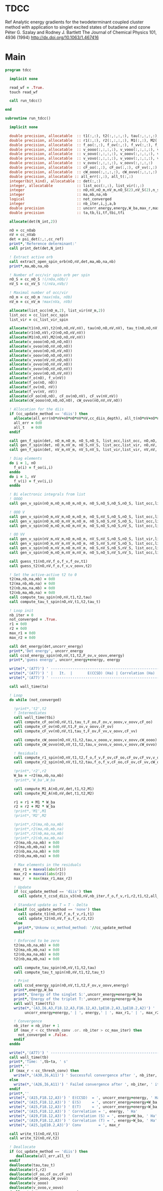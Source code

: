 * TDCC
Ref
Analytic energy gradients for the twodeterminant coupled cluster method with
application to singlet excited states of butadiene and ozone
Péter G. Szalay and Rodney J. Bartlett
The Journal of Chemical Physics 101, 4936 (1994)
http://dx.doi.org/10.1063/1.467416

* Main
#+begin_src f90 :comments org :tangle tdcc.irp.f
program tdcc

  implicit none

  read_wf = .True.
  touch read_wf
  
  call run_tdcc()

end

subroutine run_tdcc()

  implicit none

  double precision, allocatable  :: t1(:,:), t2(:,:,:,:), tau(:,:,:,:), tau_t(:,:,:,:)
  double precision, allocatable  :: r1(:,:), r2(:,:,:,:), M1(:,:), M2(:,:,:,:)
  double precision, allocatable  :: f_oo(:,:), f_ov(:,:), f_vv(:,:), f_o(:), f_v(:)
  double precision, allocatable  :: v_oooo(:,:,:,:), v_vooo(:,:,:,:), v_ovoo(:,:,:,:)
  double precision, allocatable  :: v_oovo(:,:,:,:), v_ooov(:,:,:,:), v_vvoo(:,:,:,:)
  double precision, allocatable  :: v_vovo(:,:,:,:), v_voov(:,:,:,:), v_ovvo(:,:,:,:)
  double precision, allocatable  :: v_ovov(:,:,:,:), v_oovv(:,:,:,:)
  double precision, allocatable  :: cF_oo(:,:), cF_ov(:,:), cF_vv(:,:)
  double precision, allocatable  :: cW_oooo(:,:,:,:), cW_ovvo(:,:,:,:)
  double precision, allocatable :: all_err(:,:), all_t(:,:)
  integer(bit_kind), allocatable :: det(:,:)
  integer, allocatable           :: list_occ(:,:), list_vir(:,:)
  integer                        :: nO,nV,nO_m,nV_m,nO_S(2),nV_S(2),n_spin(4)
  integer                        :: ma,mb,na,nb
  logical                        :: not_converged
  integer                        :: nb_iter,i,j,a,b
  double precision               :: uncorr_energy,energy,W_ba,max_r,max_r1,max_r2
  double precision               :: ta,tb,ti,tf,tbi,tfi
  
  allocate(det(N_int,2))
  
  nO = cc_nOab
  nV = cc_nVab
  det = psi_det(:,:,cc_ref)
  print*,'Reference determinant:'
  call print_det(det,N_int)

  ! Extract active orb
  call extract_open_spin_orb(nO,nV,det,ma,mb,na,nb)
  print*,ma,mb,na,nb

  ! Number of occ/vir spin orb per spin
  nO_S = cc_nO_S !(/nOa,nOb/)
  nV_S = cc_nV_S !(/nVa,nVb/)

  ! Maximal number of occ/vir 
  nO_m = cc_nO_m !max(nOa, nOb)
  nV_m = cc_nV_m !max(nVa, nVb)

  allocate(list_occ(nO_m,2), list_vir(nV_m,2))
  list_occ = cc_list_occ_spin
  list_vir = cc_list_vir_spin
 
  allocate(t1(nO,nV),t2(nO,nO,nV,nV), tau(nO,nO,nV,nV), tau_t(nO,nO,nV,nV))
  allocate(r1(nO,nV),r2(nO,nO,nV,nV))
  allocate(M1(nO,nV),M2(nO,nO,nV,nV))
  allocate(v_oooo(nO,nO,nO,nO))
  allocate(v_ovoo(nO,nV,nO,nO))
  allocate(v_oovo(nO,nO,nV,nO))
  allocate(v_ooov(nO,nO,nO,nV))
  allocate(v_vvoo(nV,nV,nO,nO))
  allocate(v_ovvo(nO,nV,nV,nO))
  allocate(v_ovov(nO,nV,nO,nV))
  allocate(v_oovv(nO,nO,nV,nV))
  allocate(f_o(nO), f_v(nV))
  allocate(f_oo(nO, nO))
  allocate(f_ov(nO, nV))
  allocate(f_vv(nV, nV))
  allocate(cF_oo(nO,nO), cF_ov(nO,nV), cF_vv(nV,nV))
  allocate(cW_oooo(nO,nO,nO,nO), cW_ovvo(nO,nV,nV,nO))

  ! Allocation for the diis
  if (cc_update_method == 'diis') then
    allocate(all_err(nO*nV+nO*nO*nV*nV,cc_diis_depth), all_t(nO*nV+nO*nO*nV*nV,cc_diis_depth))
    all_err = 0d0
    all_t   = 0d0
  endif

  call gen_f_spin(det, nO_m,nO_m, nO_S,nO_S, list_occ,list_occ, nO,nO, f_oo)
  call gen_f_spin(det, nO_m,nV_m, nO_S,nV_S, list_occ,list_vir, nO,nV, f_ov)
  call gen_f_spin(det, nV_m,nV_m, nV_S,nV_S, list_vir,list_vir, nV,nV, f_vv)

  ! Diag elements
  do i = 1, nO
    f_o(i) = f_oo(i,i)
  enddo
  do i = 1, nV
    f_v(i) = f_vv(i,i)
  enddo

  ! Bi electronic integrals from list
  ! OOOO
  call gen_v_spin(nO_m,nO_m,nO_m,nO_m, nO_S,nO_S,nO_S,nO_S, list_occ,list_occ,list_occ,list_occ, nO,nO,nO,nO, v_oooo)

  ! OOO V
  call gen_v_spin(nO_m,nV_m,nO_m,nO_m, nO_S,nV_S,nO_S,nO_S, list_occ,list_vir,list_occ,list_occ, nO,nV,nO,nO, v_ovoo)
  call gen_v_spin(nO_m,nO_m,nV_m,nO_m, nO_S,nO_S,nV_S,nO_S, list_occ,list_occ,list_vir,list_occ, nO,nO,nV,nO, v_oovo)
  call gen_v_spin(nO_m,nO_m,nO_m,nV_m, nO_S,nO_S,nO_S,nV_S, list_occ,list_occ,list_occ,list_vir, nO,nO,nO,nV, v_ooov)

  ! OO VV
  call gen_v_spin(nV_m,nV_m,nO_m,nO_m, nV_S,nV_S,nO_S,nO_S, list_vir,list_vir,list_occ,list_occ, nV,nV,nO,nO, v_vvoo)
  call gen_v_spin(nO_m,nV_m,nV_m,nO_m, nO_S,nV_S,nV_S,nO_S, list_occ,list_vir,list_vir,list_occ, nO,nV,nV,nO, v_ovvo)
  call gen_v_spin(nO_m,nV_m,nO_m,nV_m, nO_S,nV_S,nO_S,nV_S, list_occ,list_vir,list_occ,list_vir, nO,nV,nO,nV, v_ovov)
  call gen_v_spin(nO_m,nO_m,nV_m,nV_m, nO_S,nO_S,nV_S,nV_S, list_occ,list_occ,list_vir,list_vir, nO,nO,nV,nV, v_oovv)
  
  call guess_t1(nO,nV,f_o,f_v,f_ov,t1)
  call guess_t2(nO,nV,f_o,f_v,v_oovv,t2)

  ! Set the active-active t2 to 0
  t2(ma,nb,na,mb) = 0d0
  t2(ma,nb,mb,na) = 0d0
  t2(nb,ma,na,mb) = 0d0
  t2(nb,ma,mb,na) = 0d0
  call compute_tau_spin(nO,nV,t1,t2,tau)
  call compute_tau_t_spin(nO,nV,t1,t2,tau_t)

  ! Loop init
  nb_iter = 0
  not_converged = .True.
  r1 = 0d0
  r2 = 0d0
  max_r1 = 0d0
  max_r2 = 0d0

  call det_energy(det,uncorr_energy)
  print*,'Det energy', uncorr_energy
  call ccsd_energy_spin(nO,nV,t1,t2,F_ov,v_oovv,energy)
  print*,'guess energy', uncorr_energy+energy, energy

  write(*,'(A77)') ' -----------------------------------------------------------------------------'
  write(*,'(A77)') ' |   It.  |       E(CCSD) (Ha) | Correlation (Ha) |  Conv. T1  |  Conv. T2  |'
  write(*,'(A77)') ' -----------------------------------------------------------------------------'

  call wall_time(ta)

  ! Loop
  do while (not_converged)

    !print*,'t2',t2
    ! Intermediates
    call wall_time(tbi)
    call compute_cF_oo(nO,nV,t1,tau_t,F_oo,F_ov,v_ooov,v_oovv,cF_oo)
    call compute_cF_ov(nO,nV,t1,F_ov,v_oovv,cF_ov)
    call compute_cF_vv(nO,nV,t1,tau_t,F_ov,F_vv,v_oovv,cF_vv)

    call compute_cW_oooo(nO,nV,t1,t2,tau,v_oooo,v_ooov,v_oovv,cW_oooo)
    call compute_cW_ovvo(nO,nV,t1,t2,tau,v_ovvo,v_oovo,v_oovv,cW_ovvo)

    ! Residuals
    call compute_r1_spin(nO,nV,t1,t2,f_o,f_v,F_ov,cF_oo,cF_ov,cF_vv,v_oovo,v_ovov,r1)
    call compute_r2_spin(nO,nV,t1,t2,tau,f_o,f_v,cF_oo,cF_ov,cF_vv,cW_oooo,cW_ovvo,v_ovoo,v_oovv,v_ovvo,r2)

    !print*,'r2',r2
    W_ba = -r2(ma,nb,na,mb)
    !print*,'W_ba',W_ba
    
    call compute_M1_A(nO,nV,det,t1,t2,M1)
    call compute_M2_A(nO,nV,det,t1,t2,M2)

    r1 = r1 + M1 * W_ba
    r2 = r2 + M2 * W_ba
    !print*,'M1',M1
    !print*,'M2',M2

    !print*,r2(ma,nb,na,mb)
    !print*,r2(ma,nb,mb,na)
    !print*,r2(nb,ma,na,mb)
    !print*,r2(nb,ma,mb,na)
    r2(ma,nb,na,mb) = 0d0
    r2(ma,nb,mb,na) = 0d0
    r2(nb,ma,na,mb) = 0d0
    r2(nb,ma,mb,na) = 0d0
    
    ! Max elements in the residuals
    max_r1 = maxval(abs(r1))
    max_r2 = maxval(abs(r2))
    max_r  = max(max_r1,max_r2)

    ! Update
    if (cc_update_method == 'diis') then
      call update_t_ccsd_diis_v3(nO,nV,nb_iter,f_o,f_v,r1,r2,t1,t2,all_err,all_t)

    ! Standard update as T = T - Delta
    elseif (cc_update_method == 'none') then
      call update_t1(nO,nV,f_o,f_v,r1,t1)
      call update_t2(nO,nV,f_o,f_v,r2,t2)
    else
      print*,'Unkonw cc_method_method: '//cc_update_method
    endif

    ! Enforced to be zero
    t2(ma,nb,na,mb) = 0d0
    t2(ma,nb,mb,na) = 0d0
    t2(nb,ma,na,mb) = 0d0
    t2(nb,ma,mb,na) = 0d0
    
    call compute_tau_spin(nO,nV,t1,t2,tau)
    call compute_tau_t_spin(nO,nV,t1,t2,tau_t)

    ! Print
    call ccsd_energy_spin(nO,nV,t1,t2,F_ov,v_oovv,energy)
    print*,energy,W_ba
    print*,'Energy of the singlet S:',uncorr_energy+energy+W_ba
    print*,'Energy of the triplet T:',uncorr_energy+energy-W_ba
    call wall_time(tfi)
    write(*,'(A3,I6,A3,F18.12,A3,F16.12,A3,1pE10.2,A3,1pE10.2,A2)') ' | ',nb_iter,' | ', &
         uncorr_energy+energy,' | ', energy,' | ', max_r1,' | ', max_r2,' |'

    ! Convergence
    nb_iter = nb_iter + 1
    if (max_r < cc_thresh_conv .or. nb_iter > cc_max_iter) then
      not_converged = .False.
    endif
  enddo
  
  write(*,'(A77)') ' -----------------------------------------------------------------------------'
  call wall_time(tb)
  print*,'Time: ',tb-ta, ' s'
  print*,''
  if (max_r < cc_thresh_conv) then
    write(*,'(A30,I6,A11)') ' Successful convergence after ', nb_iter, ' iterations'
  else
    write(*,'(A26,I6,A11)') ' Failed convergence after ', nb_iter, ' iterations'
  endif
  print*,''
  write(*,'(A15,F18.12,A3)') ' E(CCSD)  = ', uncorr_energy+energy, ' Ha'
  write(*,'(A15,F18.12,A3)') ' E(S)     = ', uncorr_energy+energy+W_ba, ' Ha'
  write(*,'(A15,F18.12,A3)') ' E(T)     = ', uncorr_energy+energy-W_ba, ' Ha'
  write(*,'(A15,F18.12,A3)') ' Correlation = ', energy, ' Ha'
  write(*,'(A19,F18.12,A3)') ' Correlation (S) = ', energy+W_ba, ' Ha'
  write(*,'(A19,F18.12,A3)') ' Correlation (T) = ', energy-W_ba, ' Ha'
  write(*,'(A15,1pE10.2,A3)')' Conv        = ', max_r

  call write_t1(nO,nV,t1)
  call write_t2(nO,nV,t2)
  
  ! Deallocate
  if (cc_update_method == 'diis') then
     deallocate(all_err,all_t)
  endif
  deallocate(tau,tau_t)
  deallocate(r1,r2)
  deallocate(cF_oo,cF_ov,cF_vv)
  deallocate(cW_oooo,cW_ovvo)
  deallocate(v_oooo)
  deallocate(v_ovoo,v_oovo)
  deallocate(v_ovvo,v_ovov,v_oovv)
  deallocate(t1,t2)

end
#+end_src

* M
** M1
#+begin_src f90 :comments org :tangle tdcc.irp.f
subroutine compute_M1_A(nO,nV,det,t1_A,t2_A,M1_A)

  implicit none

  integer, intent(in)           :: nO,nV
  integer(bit_kind), intent(in) :: det(N_int,2)
  double precision, intent(in)  :: t1_A(nO,nV), t2_A(nO,nO,nV,nV)
  
  double precision, intent(out) :: M1_A(nO,nV)

  integer                       :: ia,ib,na,nb,ma,mb,aa,ab
  integer                       :: i_ia, i_aa
  integer                       :: i_ib, i_ab
  integer                       :: f_ia, f_aa
  integer                       :: f_ib, f_ab

  ! List of open spin orbitals
  call extract_open_spin_orb(nO,nV,det,ma,mb,na,nb)

  i_ia = 1
  i_ib = cc_nOa + 1
  i_aa = 1
  i_ab = cc_nVa + 1

  f_ia = cc_nOa
  f_ib = cc_nOab
  f_aa = cc_nVa
  f_ab = cc_nVab

  !print*,'ia',i_ia,f_ia
  !print*,'ib',i_ib,f_ib
  !print*,'aa',i_aa,f_aa
  !print*,'ab',i_ab,f_ab
  
  ! Init
  M1_A = 0d0

  ! ### Spin case: i_a, a_a ###

  do ia = i_ia, f_ia
    if (ia == ma) cycle 
    ib = ia + cc_nOa
    do aa = i_aa, f_aa
      if (aa == na) cycle 
      ab = aa + cc_nVa
      M1_A(ia,aa) = M1_A(ia,aa) & 
      -1.0d0 * t1_A(nb, ab) * t2_A(ma, ib, na, mb) & 
      -1.0d0 * t1_A(ib, mb) * t2_A(ma, nb, na, ab)
    enddo
  enddo

  !! Deltas:((na, aa))
  do ia = i_ia, f_ia
    if (ia == ma) cycle 
    ib = ia + cc_nOa
    M1_A(ia,na) = M1_A(ia,na) & 
    -1.0d0 * t2_A(ma, ib, na, mb)
  enddo

  !! Deltas:((ma, ia))
  do aa = i_aa, f_aa
    if (aa == na) cycle 
    ab = aa + cc_nVa
    M1_A(ma,aa) = M1_A(ma,aa) & 
    +1.0d0 * t2_A(ma, nb, na, ab)
  enddo

  ! ### Spin case: i_b, a_b ###

  do ib = i_ib, f_ib
    if (ib == nb) cycle 
    ia = ib - cc_nOa
    do ab = i_ab, f_ab
      if (ab == mb) cycle 
      aa = ab - cc_nVa
      M1_A(ib,ab) = M1_A(ib,ab) & 
      -1.0d0 * t1_A(ma, aa) * t2_A(ia, nb, na, mb) & 
      -1.0d0 * t1_A(ia, na) * t2_A(ma, nb, aa, mb)
    enddo
  enddo

  !! Deltas:((mb, ab))
  do ib = i_ib, f_ib
    if (ib == nb) cycle 
    ia = ib - cc_nOa
    M1_A(ib,mb) = M1_A(ib,mb) & 
    -1.0d0 * t2_A(ia, nb, na, mb)
  enddo

  !! Deltas:((nb, ib))
  do ab = i_ab, f_ab
    if (ab == mb) cycle 
    aa = ab - cc_nVa
    M1_A(nb,ab) = M1_A(nb,ab) & 
    +1.0d0 * t2_A(ma, nb, aa, mb)
  enddo
  
end
#+end_src

** M1 act
#+begin_src f90 :comments org :tangle tdcc.irp.f
subroutine compute_M1_A_act(nO,nV,det,t1_A,t2_A,M1_A)

  implicit none

  integer, intent(in)           :: nO,nV
  integer(bit_kind), intent(in) :: det(N_int,2)
  double precision, intent(in)  :: t1_A(nO,nV), t2_A(nO,nO,nV,nV)
  
  double precision, intent(out) :: M1_A(nO,nV)

  integer                       :: ia,ib,na,nb,ma,mb,aa,ab
  integer                       :: i_ia, i_aa
  integer                       :: i_ib, i_ab
  integer                       :: f_ia, f_aa
  integer                       :: f_ib, f_ab

  ! List of open spin orbitals
  call extract_open_spin_orb(nO,nV,det,ma,mb,na,nb)

  i_ia = 1
  i_ib = cc_nOa + 1
  i_aa = 1
  i_ab = cc_nVa + 1

  f_ia = cc_nOa
  f_ib = cc_nOab
  f_aa = cc_nVa
  f_ab = cc_nVab

  !print*,'ia',i_ia,f_ia
  !print*,'ib',i_ib,f_ib
  !print*,'aa',i_aa,f_aa
  !print*,'ab',i_ab,f_ab
  
  ! Init
  M1_A = 0d0

  ! ### Spin case: i_a, a_a ###

  do ia = i_ia, f_ia
    if (ia == ma) cycle 
    ib = ia + cc_nOa
    do aa = i_aa, f_aa
      if (aa == na) cycle 
      ab = aa + cc_nVa
      M1_A(ia,aa) = M1_A(ia,aa) & 
      -1.0d0 * t1_A(nb, ab) * t2_A(ma, ib, na, mb) & 
      -1.0d0 * t1_A(ma, na) * t2_A(nb, ib, ab, mb) & 
      -1.0d0 * t1_A(ib, mb) * t2_A(ma, nb, na, ab) & 
      +1.0d0 * t1_A(nb, mb) * t2_A(ma, ib, na, ab) & 
      -1.0d0 * t1_A(nb, ab) * t1_A(ma, na) * t1_A(ib, mb)
    enddo
  enddo

  !! Deltas:((na, aa))
  do ia = i_ia, f_ia
    if (ia == ma) cycle 
    ib = ia + cc_nOa
    M1_A(ia,na) = M1_A(ia,na) & 
    -1.0d0 * t2_A(ma, ib, na, mb) & 
    -1.0d0 * t1_A(ma, na) * t1_A(ib, mb)
  enddo

  !! Deltas:((ma, ia))
  do aa = i_aa, f_aa
    if (aa == na) cycle 
    ab = aa + cc_nVa
    M1_A(ma,aa) = M1_A(ma,aa) & 
    +1.0d0 * t2_A(ma, nb, na, ab) & 
    +1.0d0 * t1_A(nb, ab) * t1_A(ma, na)
  enddo

  !! Deltas:((na, aa), (ma, ia))
  M1_A(ma,na) = M1_A(ma,na) & 
  +1.0d0 * t1_A(ma, na)

  ! ### Spin case: i_b, a_b ###

  do ib = i_ib, f_ib
    if (ib == nb) cycle 
    ia = ib - cc_nOa
    do ab = i_ab, f_ab
      if (ab == mb) cycle 
      aa = ab - cc_nVa
      M1_A(ib,ab) = M1_A(ib,ab) & 
      -1.0d0 * t1_A(ma, aa) * t2_A(ia, nb, na, mb) & 
      -1.0d0 * t1_A(ia, na) * t2_A(ma, nb, aa, mb) & 
      +1.0d0 * t1_A(ma, na) * t2_A(ia, nb, aa, mb) & 
      -1.0d0 * t1_A(nb, mb) * t2_A(ma, ia, aa, na) & 
      -1.0d0 * t1_A(ma, aa) * t1_A(ia, na) * t1_A(nb, mb)
    enddo
  enddo

  !! Deltas:((mb, ab))
  do ib = i_ib, f_ib
    if (ib == nb) cycle 
    ia = ib - cc_nOa
    M1_A(ib,mb) = M1_A(ib,mb) & 
    -1.0d0 * t2_A(ia, nb, na, mb) & 
    -1.0d0 * t1_A(ia, na) * t1_A(nb, mb)
  enddo

  !! Deltas:((nb, ib))
  do ab = i_ab, f_ab
    if (ab == mb) cycle 
    aa = ab - cc_nVa
    M1_A(nb,ab) = M1_A(nb,ab) & 
    +1.0d0 * t2_A(ma, nb, aa, mb) & 
    +1.0d0 * t1_A(ma, aa) * t1_A(nb, mb)
  enddo

  !! Deltas:((mb, ab), (nb, ib))
  M1_A(nb,mb) = M1_A(nb,mb) & 
  +1.0d0 * t1_A(nb, mb)
  
end
#+end_src

** M2
#+begin_src f90 :comments org :tangle tdcc.irp.f
subroutine compute_M2_A(nO,nV,det,t1_A,t2_A,M2_A)

  implicit none

  integer, intent(in)           :: nO,nV
  integer(bit_kind), intent(in) :: det(N_int,2)
  double precision, intent(in)  :: t1_A(nO,nV), t2_A(nO,nO,nV,nV)
  
  double precision, intent(out) :: M2_A(nO,nO,nV,nV)

  integer                       :: ia,ib,ja,jb,na,nb,ma,mb,aa,ab,ba,bb
  integer                       :: i_ia, i_ja, i_aa, i_ba
  integer                       :: i_ib, i_jb, i_ab, i_bb
  integer                       :: f_ia, f_ja, f_aa, f_ba
  integer                       :: f_ib, f_jb, f_ab, f_bb

  ! List of open spin orbitals
  call extract_open_spin_orb(nO,nV,det,ma,mb,na,nb)

  i_ia = 1
  i_ja = 1
  i_ib = cc_nOa + 1
  i_jb = cc_nOa + 1
  i_aa = 1
  i_ba = 1
  i_ab = cc_nVa + 1
  i_bb = cc_nVa + 1

  f_ia = cc_nOa
  f_ja = cc_nOa
  f_ib = cc_nOab
  f_jb = cc_nOab
  f_aa = cc_nVa
  f_ba = cc_nVa
  f_ab = cc_nVab
  f_bb = cc_nVab
  
  ! Init
  M2_A = 0d0

    ! ### Spin case: i_a, j_a, a_a, b_a ###

  do ia = i_ia, f_ia
    if (ia == ma) cycle 
    ib = ia + cc_nOa
    do ja = i_ja, f_ja
      if (ja == ma) cycle 
      jb = ja + cc_nOa
      do aa = i_aa, f_aa
        if (aa == na) cycle 
        ab = aa + cc_nVa
        do ba = i_ba, f_ba
          if (ba == na) cycle 
          bb = ba + cc_nVa
          M2_A(ia,ja,aa,ba) = M2_A(ia,ja,aa,ba) & 
          -1.0d0 * t2_A(nb, jb, ab, bb) * t2_A(ma, ib, na, mb) & 
          +1.0d0 * t2_A(nb, ib, ab, bb) * t2_A(ma, jb, na, mb) & 
          +1.0d0 * t2_A(ma, jb, na, ab) * t2_A(nb, ib, bb, mb) & 
          -1.0d0 * t2_A(ma, ib, na, ab) * t2_A(nb, jb, bb, mb) & 
          +1.0d0 * t2_A(ma, nb, na, ab) * t2_A(ib, jb, bb, mb) & 
          -1.0d0 * t2_A(ib, jb, ab, mb) * t2_A(ma, nb, na, bb) & 
          +1.0d0 * t2_A(nb, jb, ab, mb) * t2_A(ma, ib, na, bb) & 
          -1.0d0 * t2_A(nb, ib, ab, mb) * t2_A(ma, jb, na, bb) & 
          +1.0d0 * t1_A(nb, ab) * t1_A(jb, mb) * t2_A(ma, ib, na, bb) & 
          -1.0d0 * t1_A(nb, ab) * t1_A(ib, mb) * t2_A(ma, jb, na, bb) & 
          -1.0d0 * t1_A(nb, bb) * t1_A(jb, mb) * t2_A(ma, ib, na, ab) & 
          +1.0d0 * t1_A(nb, bb) * t1_A(ib, mb) * t2_A(ma, jb, na, ab) & 
          -1.0d0 * t1_A(ia, aa) * t1_A(nb, bb) * t2_A(ma, jb, na, mb) & 
          -1.0d0 * t1_A(ia, aa) * t1_A(jb, mb) * t2_A(ma, nb, na, bb) & 
          +1.0d0 * t1_A(ja, aa) * t1_A(nb, bb) * t2_A(ma, ib, na, mb) & 
          +1.0d0 * t1_A(ja, aa) * t1_A(ib, mb) * t2_A(ma, nb, na, bb) & 
          +1.0d0 * t1_A(ia, ba) * t1_A(nb, ab) * t2_A(ma, jb, na, mb) & 
          +1.0d0 * t1_A(ia, ba) * t1_A(jb, mb) * t2_A(ma, nb, na, ab) & 
          -1.0d0 * t1_A(ja, ba) * t1_A(nb, ab) * t2_A(ma, ib, na, mb) & 
          -1.0d0 * t1_A(ja, ba) * t1_A(ib, mb) * t2_A(ma, nb, na, ab) & 
          +1.0d0 * t1_A(ib, ab) * t1_A(nb, bb) * t2_A(ma, jb, na, mb) & 
          +1.0d0 * t1_A(ib, ab) * t1_A(jb, mb) * t2_A(ma, nb, na, bb) & 
          -1.0d0 * t1_A(jb, ab) * t1_A(nb, bb) * t2_A(ma, ib, na, mb) & 
          -1.0d0 * t1_A(jb, ab) * t1_A(ib, mb) * t2_A(ma, nb, na, bb) & 
          -1.0d0 * t1_A(ib, bb) * t1_A(nb, ab) * t2_A(ma, jb, na, mb) & 
          -1.0d0 * t1_A(ib, bb) * t1_A(jb, mb) * t2_A(ma, nb, na, ab) & 
          +1.0d0 * t1_A(jb, bb) * t1_A(nb, ab) * t2_A(ma, ib, na, mb) & 
          +1.0d0 * t1_A(jb, bb) * t1_A(ib, mb) * t2_A(ma, nb, na, ab)
        enddo
      enddo
    enddo
  enddo

  !! Deltas:((na, aa))
  do ia = i_ia, f_ia
    if (ia == ma) cycle 
    ib = ia + cc_nOa
    do ja = i_ja, f_ja
      if (ja == ma) cycle 
      jb = ja + cc_nOa
      do ba = i_ba, f_ba
        if (ba == na) cycle 
        bb = ba + cc_nVa
        M2_A(ia,ja,na,ba) = M2_A(ia,ja,na,ba) & 
        +1.0d0 * t1_A(jb, mb) * t2_A(ma, ib, na, bb) & 
        -1.0d0 * t1_A(ib, mb) * t2_A(ma, jb, na, bb) & 
        +1.0d0 * t1_A(ia, ba) * t2_A(ma, jb, na, mb) & 
        -1.0d0 * t1_A(ja, ba) * t2_A(ma, ib, na, mb) & 
        -1.0d0 * t1_A(ib, bb) * t2_A(ma, jb, na, mb) & 
        +1.0d0 * t1_A(jb, bb) * t2_A(ma, ib, na, mb)
      enddo
    enddo
  enddo

  !! Deltas:((na, ba))
  do ia = i_ia, f_ia
    if (ia == ma) cycle 
    ib = ia + cc_nOa
    do ja = i_ja, f_ja
      if (ja == ma) cycle 
      jb = ja + cc_nOa
      do aa = i_aa, f_aa
        if (aa == na) cycle 
        ab = aa + cc_nVa
        M2_A(ia,ja,aa,na) = M2_A(ia,ja,aa,na) & 
        -1.0d0 * t1_A(jb, mb) * t2_A(ma, ib, na, ab) & 
        +1.0d0 * t1_A(ib, mb) * t2_A(ma, jb, na, ab) & 
        -1.0d0 * t1_A(ia, aa) * t2_A(ma, jb, na, mb) & 
        +1.0d0 * t1_A(ja, aa) * t2_A(ma, ib, na, mb) & 
        +1.0d0 * t1_A(ib, ab) * t2_A(ma, jb, na, mb) & 
        -1.0d0 * t1_A(jb, ab) * t2_A(ma, ib, na, mb)
      enddo
    enddo
  enddo

  !! Deltas:((ma, ja))
  do ia = i_ia, f_ia
    if (ia == ma) cycle 
    ib = ia + cc_nOa
    do aa = i_aa, f_aa
      if (aa == na) cycle 
      ab = aa + cc_nVa
      do ba = i_ba, f_ba
        if (ba == na) cycle 
        bb = ba + cc_nVa
        M2_A(ia,ma,aa,ba) = M2_A(ia,ma,aa,ba) & 
        -1.0d0 * t1_A(nb, ab) * t2_A(ma, ib, na, bb) & 
        +1.0d0 * t1_A(nb, bb) * t2_A(ma, ib, na, ab) & 
        +1.0d0 * t1_A(ia, aa) * t2_A(ma, nb, na, bb) & 
        -1.0d0 * t1_A(ia, ba) * t2_A(ma, nb, na, ab) & 
        -1.0d0 * t1_A(ib, ab) * t2_A(ma, nb, na, bb) & 
        +1.0d0 * t1_A(ib, bb) * t2_A(ma, nb, na, ab)
      enddo
    enddo
  enddo

  !! Deltas:((ma, ia))
  do ja = i_ja, f_ja
    if (ja == ma) cycle 
    jb = ja + cc_nOa
    do aa = i_aa, f_aa
      if (aa == na) cycle 
      ab = aa + cc_nVa
      do ba = i_ba, f_ba
        if (ba == na) cycle 
        bb = ba + cc_nVa
        M2_A(ma,ja,aa,ba) = M2_A(ma,ja,aa,ba) & 
        +1.0d0 * t1_A(nb, ab) * t2_A(ma, jb, na, bb) & 
        -1.0d0 * t1_A(nb, bb) * t2_A(ma, jb, na, ab) & 
        -1.0d0 * t1_A(ja, aa) * t2_A(ma, nb, na, bb) & 
        +1.0d0 * t1_A(ja, ba) * t2_A(ma, nb, na, ab) & 
        +1.0d0 * t1_A(jb, ab) * t2_A(ma, nb, na, bb) & 
        -1.0d0 * t1_A(jb, bb) * t2_A(ma, nb, na, ab)
      enddo
    enddo
  enddo

  !! Deltas:((na, aa), (ma, ja))
  do ia = i_ia, f_ia
    if (ia == ma) cycle 
    ib = ia + cc_nOa
    do ba = i_ba, f_ba
      if (ba == na) cycle 
      bb = ba + cc_nVa
      M2_A(ia,ma,na,ba) = M2_A(ia,ma,na,ba) & 
      -1.0d0 * t2_A(ma, ib, na, bb)
    enddo
  enddo

  !! Deltas:((na, ba), (ma, ja))
  do ia = i_ia, f_ia
    if (ia == ma) cycle 
    ib = ia + cc_nOa
    do aa = i_aa, f_aa
      if (aa == na) cycle 
      ab = aa + cc_nVa
      M2_A(ia,ma,aa,na) = M2_A(ia,ma,aa,na) & 
      +1.0d0 * t2_A(ma, ib, na, ab)
    enddo
  enddo

  !! Deltas:((na, aa), (ma, ia))
  do ja = i_ja, f_ja
    if (ja == ma) cycle 
    jb = ja + cc_nOa
    do ba = i_ba, f_ba
      if (ba == na) cycle 
      bb = ba + cc_nVa
      M2_A(ma,ja,na,ba) = M2_A(ma,ja,na,ba) & 
      +1.0d0 * t2_A(ma, jb, na, bb)
    enddo
  enddo

  !! Deltas:((na, ba), (ma, ia))
  do ja = i_ja, f_ja
    if (ja == ma) cycle 
    jb = ja + cc_nOa
    do aa = i_aa, f_aa
      if (aa == na) cycle 
      ab = aa + cc_nVa
      M2_A(ma,ja,aa,na) = M2_A(ma,ja,aa,na) & 
      -1.0d0 * t2_A(ma, jb, na, ab)
    enddo
  enddo

  ! ### Spin case: i_a, j_b, a_a, b_b ###

  do ia = i_ia, f_ia
    if (ia == ma) cycle 
    ib = ia + cc_nOa
    do jb = i_jb, f_jb
      if (jb == nb) cycle 
      ja = jb - cc_nOa
      do aa = i_aa, f_aa
        if (aa == na) cycle 
        ab = aa + cc_nVa
        do bb = i_bb, f_bb
          if (bb == mb) cycle 
          ba = bb - cc_nVa
          M2_A(ia,jb,aa,bb) = M2_A(ia,jb,aa,bb) & 
          -1.0d0 * t2_A(ja, nb, ba, ab) * t2_A(ma, ib, na, mb) & 
          -1.0d0 * t2_A(ma, ib, ba, ab) * t2_A(ja, nb, na, mb) & 
          +1.0d0 * t2_A(ma, nb, ba, ab) * t2_A(ja, ib, na, mb) & 
          -1.0d0 * t2_A(ja, ib, na, ab) * t2_A(ma, nb, ba, mb) & 
          +1.0d0 * t2_A(ja, nb, na, ab) * t2_A(ma, ib, ba, mb) & 
          +1.0d0 * t2_A(ma, ib, na, ab) * t2_A(ja, nb, ba, mb) & 
          -1.0d0 * t2_A(ma, nb, na, ab) * t2_A(ja, ib, ba, mb) & 
          +1.0d0 * t2_A(nb, ib, ab, mb) * t2_A(ma, ja, ba, na) & 
          +1.0d0 * t1_A(nb, ab) * t1_A(ma, ba) * t2_A(ja, ib, na, mb) & 
          +1.0d0 * t1_A(nb, ab) * t1_A(ja, na) * t2_A(ma, ib, ba, mb) & 
          +1.0d0 * t1_A(nb, ab) * t1_A(ib, mb) * t2_A(ma, ja, ba, na) & 
          +1.0d0 * t1_A(ma, ba) * t1_A(ja, na) * t2_A(nb, ib, ab, mb) & 
          +1.0d0 * t1_A(ma, ba) * t1_A(ib, mb) * t2_A(ja, nb, na, ab) & 
          +1.0d0 * t1_A(ja, na) * t1_A(ib, mb) * t2_A(ma, nb, ba, ab) & 
          +1.0d0 * t1_A(nb, ab) * t1_A(ma, ba) * t1_A(ja, na) * t1_A(ib, mb) & 
          -1.0d0 * t1_A(ia, aa) * t1_A(ma, ba) * t2_A(ja, nb, na, mb) & 
          -1.0d0 * t1_A(ia, aa) * t1_A(ja, na) * t2_A(ma, nb, ba, mb) & 
          -1.0d0 * t1_A(jb, bb) * t1_A(nb, ab) * t2_A(ma, ib, na, mb) & 
          -1.0d0 * t1_A(jb, bb) * t1_A(ib, mb) * t2_A(ma, nb, na, ab) & 
          +1.0d0 * t1_A(ib, ab) * t1_A(ma, ba) * t2_A(ja, nb, na, mb) & 
          +1.0d0 * t1_A(ib, ab) * t1_A(ja, na) * t2_A(ma, nb, ba, mb) & 
          +1.0d0 * t1_A(ja, ba) * t1_A(nb, ab) * t2_A(ma, ib, na, mb) & 
          +1.0d0 * t1_A(ja, ba) * t1_A(ib, mb) * t2_A(ma, nb, na, ab)
        enddo
      enddo
    enddo
  enddo

  !! Deltas:((na, aa))
  do ia = i_ia, f_ia
    if (ia == ma) cycle 
    ib = ia + cc_nOa
    do jb = i_jb, f_jb
      if (jb == nb) cycle 
      ja = jb - cc_nOa
      do bb = i_bb, f_bb
        if (bb == mb) cycle 
        ba = bb - cc_nVa
        M2_A(ia,jb,na,bb) = M2_A(ia,jb,na,bb) & 
        +1.0d0 * t1_A(ma, ba) * t2_A(ja, ib, na, mb) & 
        +1.0d0 * t1_A(ja, na) * t2_A(ma, ib, ba, mb) & 
        +1.0d0 * t1_A(ib, mb) * t2_A(ma, ja, ba, na) & 
        +1.0d0 * t1_A(ma, ba) * t1_A(ja, na) * t1_A(ib, mb) & 
        -1.0d0 * t1_A(jb, bb) * t2_A(ma, ib, na, mb) & 
        +1.0d0 * t1_A(ja, ba) * t2_A(ma, ib, na, mb)
      enddo
    enddo
  enddo

  !! Deltas:((mb, bb))
  do ia = i_ia, f_ia
    if (ia == ma) cycle 
    ib = ia + cc_nOa
    do jb = i_jb, f_jb
      if (jb == nb) cycle 
      ja = jb - cc_nOa
      do aa = i_aa, f_aa
        if (aa == na) cycle 
        ab = aa + cc_nVa
        M2_A(ia,jb,aa,mb) = M2_A(ia,jb,aa,mb) & 
        +1.0d0 * t1_A(nb, ab) * t2_A(ja, ib, na, mb) & 
        +1.0d0 * t1_A(ja, na) * t2_A(nb, ib, ab, mb) & 
        +1.0d0 * t1_A(ib, mb) * t2_A(ja, nb, na, ab) & 
        +1.0d0 * t1_A(nb, ab) * t1_A(ja, na) * t1_A(ib, mb) & 
        -1.0d0 * t1_A(ia, aa) * t2_A(ja, nb, na, mb) & 
        +1.0d0 * t1_A(ib, ab) * t2_A(ja, nb, na, mb)
      enddo
    enddo
  enddo

  !! Deltas:((nb, jb))
  do ia = i_ia, f_ia
    if (ia == ma) cycle 
    ib = ia + cc_nOa
    do aa = i_aa, f_aa
      if (aa == na) cycle 
      ab = aa + cc_nVa
      do bb = i_bb, f_bb
        if (bb == mb) cycle 
        ba = bb - cc_nVa
        M2_A(ia,nb,aa,bb) = M2_A(ia,nb,aa,bb) & 
        -1.0d0 * t1_A(nb, ab) * t2_A(ma, ib, ba, mb) & 
        -1.0d0 * t1_A(ma, ba) * t2_A(nb, ib, ab, mb) & 
        -1.0d0 * t1_A(ib, mb) * t2_A(ma, nb, ba, ab) & 
        -1.0d0 * t1_A(nb, ab) * t1_A(ma, ba) * t1_A(ib, mb) & 
        +1.0d0 * t1_A(ia, aa) * t2_A(ma, nb, ba, mb) & 
        -1.0d0 * t1_A(ib, ab) * t2_A(ma, nb, ba, mb)
      enddo
    enddo
  enddo

  !! Deltas:((ma, ia))
  do jb = i_jb, f_jb
    if (jb == nb) cycle 
    ja = jb - cc_nOa
    do aa = i_aa, f_aa
      if (aa == na) cycle 
      ab = aa + cc_nVa
      do bb = i_bb, f_bb
        if (bb == mb) cycle 
        ba = bb - cc_nVa
        M2_A(ma,jb,aa,bb) = M2_A(ma,jb,aa,bb) & 
        -1.0d0 * t1_A(nb, ab) * t2_A(ma, ja, ba, na) & 
        -1.0d0 * t1_A(ma, ba) * t2_A(ja, nb, na, ab) & 
        -1.0d0 * t1_A(ja, na) * t2_A(ma, nb, ba, ab) & 
        -1.0d0 * t1_A(nb, ab) * t1_A(ma, ba) * t1_A(ja, na) & 
        +1.0d0 * t1_A(jb, bb) * t2_A(ma, nb, na, ab) & 
        -1.0d0 * t1_A(ja, ba) * t2_A(ma, nb, na, ab)
      enddo
    enddo
  enddo

  !! Deltas:((na, aa), (mb, bb))
  do ia = i_ia, f_ia
    if (ia == ma) cycle 
    ib = ia + cc_nOa
    do jb = i_jb, f_jb
      if (jb == nb) cycle 
      ja = jb - cc_nOa
      M2_A(ia,jb,na,mb) = M2_A(ia,jb,na,mb) & 
      +1.0d0 * t2_A(ja, ib, na, mb) & 
      +1.0d0 * t1_A(ja, na) * t1_A(ib, mb)
    enddo
  enddo

  !! Deltas:((na, aa), (nb, jb))
  do ia = i_ia, f_ia
    if (ia == ma) cycle 
    ib = ia + cc_nOa
    do bb = i_bb, f_bb
      if (bb == mb) cycle 
      ba = bb - cc_nVa
      M2_A(ia,nb,na,bb) = M2_A(ia,nb,na,bb) & 
      -1.0d0 * t2_A(ma, ib, ba, mb) & 
      -1.0d0 * t1_A(ma, ba) * t1_A(ib, mb)
    enddo
  enddo

  !! Deltas:((mb, bb), (nb, jb))
  do ia = i_ia, f_ia
    if (ia == ma) cycle 
    ib = ia + cc_nOa
    do aa = i_aa, f_aa
      if (aa == na) cycle 
      ab = aa + cc_nVa
      M2_A(ia,nb,aa,mb) = M2_A(ia,nb,aa,mb) & 
      -1.0d0 * t2_A(nb, ib, ab, mb) & 
      -1.0d0 * t1_A(nb, ab) * t1_A(ib, mb)
    enddo
  enddo

  !! Deltas:((na, aa), (ma, ia))
  do jb = i_jb, f_jb
    if (jb == nb) cycle 
    ja = jb - cc_nOa
    do bb = i_bb, f_bb
      if (bb == mb) cycle 
      ba = bb - cc_nVa
      M2_A(ma,jb,na,bb) = M2_A(ma,jb,na,bb) & 
      -1.0d0 * t2_A(ma, ja, ba, na) & 
      -1.0d0 * t1_A(ma, ba) * t1_A(ja, na)
    enddo
  enddo

  !! Deltas:((mb, bb), (ma, ia))
  do jb = i_jb, f_jb
    if (jb == nb) cycle 
    ja = jb - cc_nOa
    do aa = i_aa, f_aa
      if (aa == na) cycle 
      ab = aa + cc_nVa
      M2_A(ma,jb,aa,mb) = M2_A(ma,jb,aa,mb) & 
      -1.0d0 * t2_A(ja, nb, na, ab) & 
      -1.0d0 * t1_A(nb, ab) * t1_A(ja, na)
    enddo
  enddo

  !! Deltas:((ma, ia), (nb, jb))
  do aa = i_aa, f_aa
    if (aa == na) cycle 
    ab = aa + cc_nVa
    do bb = i_bb, f_bb
      if (bb == mb) cycle 
      ba = bb - cc_nVa
      M2_A(ma,nb,aa,bb) = M2_A(ma,nb,aa,bb) & 
      +1.0d0 * t2_A(ma, nb, ba, ab) & 
      +1.0d0 * t1_A(nb, ab) * t1_A(ma, ba)
    enddo
  enddo

  !! Deltas:((na, aa), (mb, bb), (nb, jb))
  do ia = i_ia, f_ia
    if (ia == ma) cycle 
    ib = ia + cc_nOa
    M2_A(ia,nb,na,mb) = M2_A(ia,nb,na,mb) & 
    -1.0d0 * t1_A(ib, mb)
  enddo

  !! Deltas:((na, aa), (mb, bb), (ma, ia))
  do jb = i_jb, f_jb
    if (jb == nb) cycle 
    ja = jb - cc_nOa
    M2_A(ma,jb,na,mb) = M2_A(ma,jb,na,mb) & 
    -1.0d0 * t1_A(ja, na)
  enddo

  !! Deltas:((na, aa), (ma, ia), (nb, jb))
  do bb = i_bb, f_bb
    if (bb == mb) cycle 
    ba = bb - cc_nVa
    M2_A(ma,nb,na,bb) = M2_A(ma,nb,na,bb) & 
    +1.0d0 * t1_A(ma, ba)
  enddo

  !! Deltas:((mb, bb), (ma, ia), (nb, jb))
  do aa = i_aa, f_aa
    if (aa == na) cycle 
    ab = aa + cc_nVa
    M2_A(ma,nb,aa,mb) = M2_A(ma,nb,aa,mb) & 
    +1.0d0 * t1_A(nb, ab)
  enddo

  ! ### Spin case: i_a, j_b, a_b, b_a ###

  do ia = i_ia, f_ia
    if (ia == ma) cycle 
    ib = ia + cc_nOa
    do jb = i_jb, f_jb
      if (jb == nb) cycle 
      ja = jb - cc_nOa
      do ab = i_ab, f_ab
        if (ab == mb) cycle 
        aa = ab - cc_nVa
        do ba = i_ba, f_ba
          if (ba == na) cycle 
          bb = ba + cc_nVa
          M2_A(ia,jb,ab,ba) = M2_A(ia,jb,ab,ba) & 
          +1.0d0 * t2_A(ja, nb, aa, bb) * t2_A(ma, ib, na, mb) & 
          +1.0d0 * t2_A(ma, ib, aa, bb) * t2_A(ja, nb, na, mb) & 
          -1.0d0 * t2_A(ma, nb, aa, bb) * t2_A(ja, ib, na, mb) & 
          -1.0d0 * t2_A(ma, ja, aa, na) * t2_A(nb, ib, bb, mb) & 
          +1.0d0 * t2_A(ja, ib, aa, mb) * t2_A(ma, nb, na, bb) & 
          -1.0d0 * t2_A(ja, nb, aa, mb) * t2_A(ma, ib, na, bb) & 
          -1.0d0 * t2_A(ma, ib, aa, mb) * t2_A(ja, nb, na, bb) & 
          +1.0d0 * t2_A(ma, nb, aa, mb) * t2_A(ja, ib, na, bb) & 
          -1.0d0 * t1_A(ma, aa) * t1_A(nb, bb) * t2_A(ja, ib, na, mb) & 
          -1.0d0 * t1_A(ma, aa) * t1_A(ja, na) * t2_A(nb, ib, bb, mb) & 
          -1.0d0 * t1_A(ma, aa) * t1_A(ib, mb) * t2_A(ja, nb, na, bb) & 
          -1.0d0 * t1_A(nb, bb) * t1_A(ja, na) * t2_A(ma, ib, aa, mb) & 
          -1.0d0 * t1_A(nb, bb) * t1_A(ib, mb) * t2_A(ma, ja, aa, na) & 
          -1.0d0 * t1_A(ja, na) * t1_A(ib, mb) * t2_A(ma, nb, aa, bb) & 
          -1.0d0 * t1_A(ma, aa) * t1_A(nb, bb) * t1_A(ja, na) * t1_A(ib, mb) & 
          +1.0d0 * t1_A(jb, ab) * t1_A(nb, bb) * t2_A(ma, ib, na, mb) & 
          +1.0d0 * t1_A(jb, ab) * t1_A(ib, mb) * t2_A(ma, nb, na, bb) & 
          +1.0d0 * t1_A(ia, ba) * t1_A(ma, aa) * t2_A(ja, nb, na, mb) & 
          +1.0d0 * t1_A(ia, ba) * t1_A(ja, na) * t2_A(ma, nb, aa, mb) & 
          -1.0d0 * t1_A(ja, aa) * t1_A(nb, bb) * t2_A(ma, ib, na, mb) & 
          -1.0d0 * t1_A(ja, aa) * t1_A(ib, mb) * t2_A(ma, nb, na, bb) & 
          -1.0d0 * t1_A(ib, bb) * t1_A(ma, aa) * t2_A(ja, nb, na, mb) & 
          -1.0d0 * t1_A(ib, bb) * t1_A(ja, na) * t2_A(ma, nb, aa, mb)
        enddo
      enddo
    enddo
  enddo

  !! Deltas:((mb, ab))
  do ia = i_ia, f_ia
    if (ia == ma) cycle 
    ib = ia + cc_nOa
    do jb = i_jb, f_jb
      if (jb == nb) cycle 
      ja = jb - cc_nOa
      do ba = i_ba, f_ba
        if (ba == na) cycle 
        bb = ba + cc_nVa
        M2_A(ia,jb,mb,ba) = M2_A(ia,jb,mb,ba) & 
        -1.0d0 * t1_A(nb, bb) * t2_A(ja, ib, na, mb) & 
        -1.0d0 * t1_A(ja, na) * t2_A(nb, ib, bb, mb) & 
        -1.0d0 * t1_A(ib, mb) * t2_A(ja, nb, na, bb) & 
        -1.0d0 * t1_A(nb, bb) * t1_A(ja, na) * t1_A(ib, mb) & 
        +1.0d0 * t1_A(ia, ba) * t2_A(ja, nb, na, mb) & 
        -1.0d0 * t1_A(ib, bb) * t2_A(ja, nb, na, mb)
      enddo
    enddo
  enddo

  !! Deltas:((na, ba))
  do ia = i_ia, f_ia
    if (ia == ma) cycle 
    ib = ia + cc_nOa
    do jb = i_jb, f_jb
      if (jb == nb) cycle 
      ja = jb - cc_nOa
      do ab = i_ab, f_ab
        if (ab == mb) cycle 
        aa = ab - cc_nVa
        M2_A(ia,jb,ab,na) = M2_A(ia,jb,ab,na) & 
        -1.0d0 * t1_A(ma, aa) * t2_A(ja, ib, na, mb) & 
        -1.0d0 * t1_A(ja, na) * t2_A(ma, ib, aa, mb) & 
        -1.0d0 * t1_A(ib, mb) * t2_A(ma, ja, aa, na) & 
        -1.0d0 * t1_A(ma, aa) * t1_A(ja, na) * t1_A(ib, mb) & 
        +1.0d0 * t1_A(jb, ab) * t2_A(ma, ib, na, mb) & 
        -1.0d0 * t1_A(ja, aa) * t2_A(ma, ib, na, mb)
      enddo
    enddo
  enddo

  !! Deltas:((nb, jb))
  do ia = i_ia, f_ia
    if (ia == ma) cycle 
    ib = ia + cc_nOa
    do ab = i_ab, f_ab
      if (ab == mb) cycle 
      aa = ab - cc_nVa
      do ba = i_ba, f_ba
        if (ba == na) cycle 
        bb = ba + cc_nVa
        M2_A(ia,nb,ab,ba) = M2_A(ia,nb,ab,ba) & 
        +1.0d0 * t1_A(ma, aa) * t2_A(nb, ib, bb, mb) & 
        +1.0d0 * t1_A(nb, bb) * t2_A(ma, ib, aa, mb) & 
        +1.0d0 * t1_A(ib, mb) * t2_A(ma, nb, aa, bb) & 
        +1.0d0 * t1_A(ma, aa) * t1_A(nb, bb) * t1_A(ib, mb) & 
        -1.0d0 * t1_A(ia, ba) * t2_A(ma, nb, aa, mb) & 
        +1.0d0 * t1_A(ib, bb) * t2_A(ma, nb, aa, mb)
      enddo
    enddo
  enddo

  !! Deltas:((ma, ia))
  do jb = i_jb, f_jb
    if (jb == nb) cycle 
    ja = jb - cc_nOa
    do ab = i_ab, f_ab
      if (ab == mb) cycle 
      aa = ab - cc_nVa
      do ba = i_ba, f_ba
        if (ba == na) cycle 
        bb = ba + cc_nVa
        M2_A(ma,jb,ab,ba) = M2_A(ma,jb,ab,ba) & 
        +1.0d0 * t1_A(ma, aa) * t2_A(ja, nb, na, bb) & 
        +1.0d0 * t1_A(nb, bb) * t2_A(ma, ja, aa, na) & 
        +1.0d0 * t1_A(ja, na) * t2_A(ma, nb, aa, bb) & 
        +1.0d0 * t1_A(ma, aa) * t1_A(nb, bb) * t1_A(ja, na) & 
        -1.0d0 * t1_A(jb, ab) * t2_A(ma, nb, na, bb) & 
        +1.0d0 * t1_A(ja, aa) * t2_A(ma, nb, na, bb)
      enddo
    enddo
  enddo

  !! Deltas:((na, ba), (mb, ab))
  do ia = i_ia, f_ia
    if (ia == ma) cycle 
    ib = ia + cc_nOa
    do jb = i_jb, f_jb
      if (jb == nb) cycle 
      ja = jb - cc_nOa
      M2_A(ia,jb,mb,na) = M2_A(ia,jb,mb,na) & 
      -1.0d0 * t2_A(ja, ib, na, mb) & 
      -1.0d0 * t1_A(ja, na) * t1_A(ib, mb)
    enddo
  enddo

  !! Deltas:((mb, ab), (nb, jb))
  do ia = i_ia, f_ia
    if (ia == ma) cycle 
    ib = ia + cc_nOa
    do ba = i_ba, f_ba
      if (ba == na) cycle 
      bb = ba + cc_nVa
      M2_A(ia,nb,mb,ba) = M2_A(ia,nb,mb,ba) & 
      +1.0d0 * t2_A(nb, ib, bb, mb) & 
      +1.0d0 * t1_A(nb, bb) * t1_A(ib, mb)
    enddo
  enddo

  !! Deltas:((na, ba), (nb, jb))
  do ia = i_ia, f_ia
    if (ia == ma) cycle 
    ib = ia + cc_nOa
    do ab = i_ab, f_ab
      if (ab == mb) cycle 
      aa = ab - cc_nVa
      M2_A(ia,nb,ab,na) = M2_A(ia,nb,ab,na) & 
      +1.0d0 * t2_A(ma, ib, aa, mb) & 
      +1.0d0 * t1_A(ma, aa) * t1_A(ib, mb)
    enddo
  enddo

  !! Deltas:((mb, ab), (ma, ia))
  do jb = i_jb, f_jb
    if (jb == nb) cycle 
    ja = jb - cc_nOa
    do ba = i_ba, f_ba
      if (ba == na) cycle 
      bb = ba + cc_nVa
      M2_A(ma,jb,mb,ba) = M2_A(ma,jb,mb,ba) & 
      +1.0d0 * t2_A(ja, nb, na, bb) & 
      +1.0d0 * t1_A(nb, bb) * t1_A(ja, na)
    enddo
  enddo

  !! Deltas:((na, ba), (ma, ia))
  do jb = i_jb, f_jb
    if (jb == nb) cycle 
    ja = jb - cc_nOa
    do ab = i_ab, f_ab
      if (ab == mb) cycle 
      aa = ab - cc_nVa
      M2_A(ma,jb,ab,na) = M2_A(ma,jb,ab,na) & 
      +1.0d0 * t2_A(ma, ja, aa, na) & 
      +1.0d0 * t1_A(ma, aa) * t1_A(ja, na)
    enddo
  enddo

  !! Deltas:((ma, ia), (nb, jb))
  do ab = i_ab, f_ab
    if (ab == mb) cycle 
    aa = ab - cc_nVa
    do ba = i_ba, f_ba
      if (ba == na) cycle 
      bb = ba + cc_nVa
      M2_A(ma,nb,ab,ba) = M2_A(ma,nb,ab,ba) & 
      -1.0d0 * t2_A(ma, nb, aa, bb) & 
      -1.0d0 * t1_A(ma, aa) * t1_A(nb, bb)
    enddo
  enddo

  !! Deltas:((na, ba), (mb, ab), (nb, jb))
  do ia = i_ia, f_ia
    if (ia == ma) cycle 
    ib = ia + cc_nOa
    M2_A(ia,nb,mb,na) = M2_A(ia,nb,mb,na) & 
    +1.0d0 * t1_A(ib, mb)
  enddo

  !! Deltas:((na, ba), (mb, ab), (ma, ia))
  do jb = i_jb, f_jb
    if (jb == nb) cycle 
    ja = jb - cc_nOa
    M2_A(ma,jb,mb,na) = M2_A(ma,jb,mb,na) & 
    +1.0d0 * t1_A(ja, na)
  enddo

  !! Deltas:((mb, ab), (ma, ia), (nb, jb))
  do ba = i_ba, f_ba
    if (ba == na) cycle 
    bb = ba + cc_nVa
    M2_A(ma,nb,mb,ba) = M2_A(ma,nb,mb,ba) & 
    -1.0d0 * t1_A(nb, bb)
  enddo

  !! Deltas:((na, ba), (ma, ia), (nb, jb))
  do ab = i_ab, f_ab
    if (ab == mb) cycle 
    aa = ab - cc_nVa
    M2_A(ma,nb,ab,na) = M2_A(ma,nb,ab,na) & 
    -1.0d0 * t1_A(ma, aa)
  enddo

  ! ### Spin case: i_b, j_a, a_a, b_b ###

  do ib = i_ib, f_ib
    if (ib == nb) cycle 
    ia = ib - cc_nOa
    do ja = i_ja, f_ja
      if (ja == ma) cycle 
      jb = ja + cc_nOa
      do aa = i_aa, f_aa
        if (aa == na) cycle 
        ab = aa + cc_nVa
        do bb = i_bb, f_bb
          if (bb == mb) cycle 
          ba = bb - cc_nVa
          M2_A(ib,ja,aa,bb) = M2_A(ib,ja,aa,bb) & 
          +1.0d0 * t2_A(ma, jb, ba, ab) * t2_A(ia, nb, na, mb) & 
          +1.0d0 * t2_A(ia, nb, ba, ab) * t2_A(ma, jb, na, mb) & 
          -1.0d0 * t2_A(ma, nb, ba, ab) * t2_A(ia, jb, na, mb) & 
          +1.0d0 * t2_A(ia, jb, na, ab) * t2_A(ma, nb, ba, mb) & 
          -1.0d0 * t2_A(ma, jb, na, ab) * t2_A(ia, nb, ba, mb) & 
          -1.0d0 * t2_A(ia, nb, na, ab) * t2_A(ma, jb, ba, mb) & 
          +1.0d0 * t2_A(ma, nb, na, ab) * t2_A(ia, jb, ba, mb) & 
          -1.0d0 * t2_A(nb, jb, ab, mb) * t2_A(ma, ia, ba, na) & 
          -1.0d0 * t1_A(nb, ab) * t1_A(ma, ba) * t2_A(ia, jb, na, mb) & 
          -1.0d0 * t1_A(nb, ab) * t1_A(ia, na) * t2_A(ma, jb, ba, mb) & 
          -1.0d0 * t1_A(nb, ab) * t1_A(jb, mb) * t2_A(ma, ia, ba, na) & 
          -1.0d0 * t1_A(ma, ba) * t1_A(ia, na) * t2_A(nb, jb, ab, mb) & 
          -1.0d0 * t1_A(ma, ba) * t1_A(jb, mb) * t2_A(ia, nb, na, ab) & 
          -1.0d0 * t1_A(ia, na) * t1_A(jb, mb) * t2_A(ma, nb, ba, ab) & 
          -1.0d0 * t1_A(nb, ab) * t1_A(ma, ba) * t1_A(ia, na) * t1_A(jb, mb) & 
          +1.0d0 * t1_A(ja, aa) * t1_A(ma, ba) * t2_A(ia, nb, na, mb) & 
          +1.0d0 * t1_A(ja, aa) * t1_A(ia, na) * t2_A(ma, nb, ba, mb) & 
          +1.0d0 * t1_A(ib, bb) * t1_A(nb, ab) * t2_A(ma, jb, na, mb) & 
          +1.0d0 * t1_A(ib, bb) * t1_A(jb, mb) * t2_A(ma, nb, na, ab) & 
          -1.0d0 * t1_A(jb, ab) * t1_A(ma, ba) * t2_A(ia, nb, na, mb) & 
          -1.0d0 * t1_A(jb, ab) * t1_A(ia, na) * t2_A(ma, nb, ba, mb) & 
          -1.0d0 * t1_A(ia, ba) * t1_A(nb, ab) * t2_A(ma, jb, na, mb) & 
          -1.0d0 * t1_A(ia, ba) * t1_A(jb, mb) * t2_A(ma, nb, na, ab)
        enddo
      enddo
    enddo
  enddo

  !! Deltas:((na, aa))
  do ib = i_ib, f_ib
    if (ib == nb) cycle 
    ia = ib - cc_nOa
    do ja = i_ja, f_ja
      if (ja == ma) cycle 
      jb = ja + cc_nOa
      do bb = i_bb, f_bb
        if (bb == mb) cycle 
        ba = bb - cc_nVa
        M2_A(ib,ja,na,bb) = M2_A(ib,ja,na,bb) & 
        -1.0d0 * t1_A(ma, ba) * t2_A(ia, jb, na, mb) & 
        -1.0d0 * t1_A(ia, na) * t2_A(ma, jb, ba, mb) & 
        -1.0d0 * t1_A(jb, mb) * t2_A(ma, ia, ba, na) & 
        -1.0d0 * t1_A(ma, ba) * t1_A(ia, na) * t1_A(jb, mb) & 
        +1.0d0 * t1_A(ib, bb) * t2_A(ma, jb, na, mb) & 
        -1.0d0 * t1_A(ia, ba) * t2_A(ma, jb, na, mb)
      enddo
    enddo
  enddo

  !! Deltas:((mb, bb))
  do ib = i_ib, f_ib
    if (ib == nb) cycle 
    ia = ib - cc_nOa
    do ja = i_ja, f_ja
      if (ja == ma) cycle 
      jb = ja + cc_nOa
      do aa = i_aa, f_aa
        if (aa == na) cycle 
        ab = aa + cc_nVa
        M2_A(ib,ja,aa,mb) = M2_A(ib,ja,aa,mb) & 
        -1.0d0 * t1_A(nb, ab) * t2_A(ia, jb, na, mb) & 
        -1.0d0 * t1_A(ia, na) * t2_A(nb, jb, ab, mb) & 
        -1.0d0 * t1_A(jb, mb) * t2_A(ia, nb, na, ab) & 
        -1.0d0 * t1_A(nb, ab) * t1_A(ia, na) * t1_A(jb, mb) & 
        +1.0d0 * t1_A(ja, aa) * t2_A(ia, nb, na, mb) & 
        -1.0d0 * t1_A(jb, ab) * t2_A(ia, nb, na, mb)
      enddo
    enddo
  enddo

  !! Deltas:((ma, ja))
  do ib = i_ib, f_ib
    if (ib == nb) cycle 
    ia = ib - cc_nOa
    do aa = i_aa, f_aa
      if (aa == na) cycle 
      ab = aa + cc_nVa
      do bb = i_bb, f_bb
        if (bb == mb) cycle 
        ba = bb - cc_nVa
        M2_A(ib,ma,aa,bb) = M2_A(ib,ma,aa,bb) & 
        +1.0d0 * t1_A(nb, ab) * t2_A(ma, ia, ba, na) & 
        +1.0d0 * t1_A(ma, ba) * t2_A(ia, nb, na, ab) & 
        +1.0d0 * t1_A(ia, na) * t2_A(ma, nb, ba, ab) & 
        +1.0d0 * t1_A(nb, ab) * t1_A(ma, ba) * t1_A(ia, na) & 
        -1.0d0 * t1_A(ib, bb) * t2_A(ma, nb, na, ab) & 
        +1.0d0 * t1_A(ia, ba) * t2_A(ma, nb, na, ab)
      enddo
    enddo
  enddo

  !! Deltas:((nb, ib))
  do ja = i_ja, f_ja
    if (ja == ma) cycle 
    jb = ja + cc_nOa
    do aa = i_aa, f_aa
      if (aa == na) cycle 
      ab = aa + cc_nVa
      do bb = i_bb, f_bb
        if (bb == mb) cycle 
        ba = bb - cc_nVa
        M2_A(nb,ja,aa,bb) = M2_A(nb,ja,aa,bb) & 
        +1.0d0 * t1_A(nb, ab) * t2_A(ma, jb, ba, mb) & 
        +1.0d0 * t1_A(ma, ba) * t2_A(nb, jb, ab, mb) & 
        +1.0d0 * t1_A(jb, mb) * t2_A(ma, nb, ba, ab) & 
        +1.0d0 * t1_A(nb, ab) * t1_A(ma, ba) * t1_A(jb, mb) & 
        -1.0d0 * t1_A(ja, aa) * t2_A(ma, nb, ba, mb) & 
        +1.0d0 * t1_A(jb, ab) * t2_A(ma, nb, ba, mb)
      enddo
    enddo
  enddo

  !! Deltas:((na, aa), (mb, bb))
  do ib = i_ib, f_ib
    if (ib == nb) cycle 
    ia = ib - cc_nOa
    do ja = i_ja, f_ja
      if (ja == ma) cycle 
      jb = ja + cc_nOa
      M2_A(ib,ja,na,mb) = M2_A(ib,ja,na,mb) & 
      -1.0d0 * t2_A(ia, jb, na, mb) & 
      -1.0d0 * t1_A(ia, na) * t1_A(jb, mb)
    enddo
  enddo

  !! Deltas:((na, aa), (ma, ja))
  do ib = i_ib, f_ib
    if (ib == nb) cycle 
    ia = ib - cc_nOa
    do bb = i_bb, f_bb
      if (bb == mb) cycle 
      ba = bb - cc_nVa
      M2_A(ib,ma,na,bb) = M2_A(ib,ma,na,bb) & 
      +1.0d0 * t2_A(ma, ia, ba, na) & 
      +1.0d0 * t1_A(ma, ba) * t1_A(ia, na)
    enddo
  enddo

  !! Deltas:((mb, bb), (ma, ja))
  do ib = i_ib, f_ib
    if (ib == nb) cycle 
    ia = ib - cc_nOa
    do aa = i_aa, f_aa
      if (aa == na) cycle 
      ab = aa + cc_nVa
      M2_A(ib,ma,aa,mb) = M2_A(ib,ma,aa,mb) & 
      +1.0d0 * t2_A(ia, nb, na, ab) & 
      +1.0d0 * t1_A(nb, ab) * t1_A(ia, na)
    enddo
  enddo

  !! Deltas:((na, aa), (nb, ib))
  do ja = i_ja, f_ja
    if (ja == ma) cycle 
    jb = ja + cc_nOa
    do bb = i_bb, f_bb
      if (bb == mb) cycle 
      ba = bb - cc_nVa
      M2_A(nb,ja,na,bb) = M2_A(nb,ja,na,bb) & 
      +1.0d0 * t2_A(ma, jb, ba, mb) & 
      +1.0d0 * t1_A(ma, ba) * t1_A(jb, mb)
    enddo
  enddo

  !! Deltas:((mb, bb), (nb, ib))
  do ja = i_ja, f_ja
    if (ja == ma) cycle 
    jb = ja + cc_nOa
    do aa = i_aa, f_aa
      if (aa == na) cycle 
      ab = aa + cc_nVa
      M2_A(nb,ja,aa,mb) = M2_A(nb,ja,aa,mb) & 
      +1.0d0 * t2_A(nb, jb, ab, mb) & 
      +1.0d0 * t1_A(nb, ab) * t1_A(jb, mb)
    enddo
  enddo

  !! Deltas:((ma, ja), (nb, ib))
  do aa = i_aa, f_aa
    if (aa == na) cycle 
    ab = aa + cc_nVa
    do bb = i_bb, f_bb
      if (bb == mb) cycle 
      ba = bb - cc_nVa
      M2_A(nb,ma,aa,bb) = M2_A(nb,ma,aa,bb) & 
      -1.0d0 * t2_A(ma, nb, ba, ab) & 
      -1.0d0 * t1_A(nb, ab) * t1_A(ma, ba)
    enddo
  enddo

  !! Deltas:((na, aa), (mb, bb), (ma, ja))
  do ib = i_ib, f_ib
    if (ib == nb) cycle 
    ia = ib - cc_nOa
    M2_A(ib,ma,na,mb) = M2_A(ib,ma,na,mb) & 
    +1.0d0 * t1_A(ia, na)
  enddo

  !! Deltas:((na, aa), (mb, bb), (nb, ib))
  do ja = i_ja, f_ja
    if (ja == ma) cycle 
    jb = ja + cc_nOa
    M2_A(nb,ja,na,mb) = M2_A(nb,ja,na,mb) & 
    +1.0d0 * t1_A(jb, mb)
  enddo

  !! Deltas:((na, aa), (ma, ja), (nb, ib))
  do bb = i_bb, f_bb
    if (bb == mb) cycle 
    ba = bb - cc_nVa
    M2_A(nb,ma,na,bb) = M2_A(nb,ma,na,bb) & 
    -1.0d0 * t1_A(ma, ba)
  enddo

  !! Deltas:((mb, bb), (ma, ja), (nb, ib))
  do aa = i_aa, f_aa
    if (aa == na) cycle 
    ab = aa + cc_nVa
    M2_A(nb,ma,aa,mb) = M2_A(nb,ma,aa,mb) & 
    -1.0d0 * t1_A(nb, ab)
  enddo

  ! ### Spin case: i_b, j_a, a_b, b_a ###

  do ib = i_ib, f_ib
    if (ib == nb) cycle 
    ia = ib - cc_nOa
    do ja = i_ja, f_ja
      if (ja == ma) cycle 
      jb = ja + cc_nOa
      do ab = i_ab, f_ab
        if (ab == mb) cycle 
        aa = ab - cc_nVa
        do ba = i_ba, f_ba
          if (ba == na) cycle 
          bb = ba + cc_nVa
          M2_A(ib,ja,ab,ba) = M2_A(ib,ja,ab,ba) & 
          -1.0d0 * t2_A(ma, jb, aa, bb) * t2_A(ia, nb, na, mb) & 
          -1.0d0 * t2_A(ia, nb, aa, bb) * t2_A(ma, jb, na, mb) & 
          +1.0d0 * t2_A(ma, nb, aa, bb) * t2_A(ia, jb, na, mb) & 
          +1.0d0 * t2_A(ma, ia, aa, na) * t2_A(nb, jb, bb, mb) & 
          -1.0d0 * t2_A(ia, jb, aa, mb) * t2_A(ma, nb, na, bb) & 
          +1.0d0 * t2_A(ma, jb, aa, mb) * t2_A(ia, nb, na, bb) & 
          +1.0d0 * t2_A(ia, nb, aa, mb) * t2_A(ma, jb, na, bb) & 
          -1.0d0 * t2_A(ma, nb, aa, mb) * t2_A(ia, jb, na, bb) & 
          +1.0d0 * t1_A(ma, aa) * t1_A(nb, bb) * t2_A(ia, jb, na, mb) & 
          +1.0d0 * t1_A(ma, aa) * t1_A(ia, na) * t2_A(nb, jb, bb, mb) & 
          +1.0d0 * t1_A(ma, aa) * t1_A(jb, mb) * t2_A(ia, nb, na, bb) & 
          +1.0d0 * t1_A(nb, bb) * t1_A(ia, na) * t2_A(ma, jb, aa, mb) & 
          +1.0d0 * t1_A(nb, bb) * t1_A(jb, mb) * t2_A(ma, ia, aa, na) & 
          +1.0d0 * t1_A(ia, na) * t1_A(jb, mb) * t2_A(ma, nb, aa, bb) & 
          +1.0d0 * t1_A(ma, aa) * t1_A(nb, bb) * t1_A(ia, na) * t1_A(jb, mb) & 
          -1.0d0 * t1_A(ib, ab) * t1_A(nb, bb) * t2_A(ma, jb, na, mb) & 
          -1.0d0 * t1_A(ib, ab) * t1_A(jb, mb) * t2_A(ma, nb, na, bb) & 
          -1.0d0 * t1_A(ja, ba) * t1_A(ma, aa) * t2_A(ia, nb, na, mb) & 
          -1.0d0 * t1_A(ja, ba) * t1_A(ia, na) * t2_A(ma, nb, aa, mb) & 
          +1.0d0 * t1_A(ia, aa) * t1_A(nb, bb) * t2_A(ma, jb, na, mb) & 
          +1.0d0 * t1_A(ia, aa) * t1_A(jb, mb) * t2_A(ma, nb, na, bb) & 
          +1.0d0 * t1_A(jb, bb) * t1_A(ma, aa) * t2_A(ia, nb, na, mb) & 
          +1.0d0 * t1_A(jb, bb) * t1_A(ia, na) * t2_A(ma, nb, aa, mb)
        enddo
      enddo
    enddo
  enddo

  !! Deltas:((mb, ab))
  do ib = i_ib, f_ib
    if (ib == nb) cycle 
    ia = ib - cc_nOa
    do ja = i_ja, f_ja
      if (ja == ma) cycle 
      jb = ja + cc_nOa
      do ba = i_ba, f_ba
        if (ba == na) cycle 
        bb = ba + cc_nVa
        M2_A(ib,ja,mb,ba) = M2_A(ib,ja,mb,ba) & 
        +1.0d0 * t1_A(nb, bb) * t2_A(ia, jb, na, mb) & 
        +1.0d0 * t1_A(ia, na) * t2_A(nb, jb, bb, mb) & 
        +1.0d0 * t1_A(jb, mb) * t2_A(ia, nb, na, bb) & 
        +1.0d0 * t1_A(nb, bb) * t1_A(ia, na) * t1_A(jb, mb) & 
        -1.0d0 * t1_A(ja, ba) * t2_A(ia, nb, na, mb) & 
        +1.0d0 * t1_A(jb, bb) * t2_A(ia, nb, na, mb)
      enddo
    enddo
  enddo

  !! Deltas:((na, ba))
  do ib = i_ib, f_ib
    if (ib == nb) cycle 
    ia = ib - cc_nOa
    do ja = i_ja, f_ja
      if (ja == ma) cycle 
      jb = ja + cc_nOa
      do ab = i_ab, f_ab
        if (ab == mb) cycle 
        aa = ab - cc_nVa
        M2_A(ib,ja,ab,na) = M2_A(ib,ja,ab,na) & 
        +1.0d0 * t1_A(ma, aa) * t2_A(ia, jb, na, mb) & 
        +1.0d0 * t1_A(ia, na) * t2_A(ma, jb, aa, mb) & 
        +1.0d0 * t1_A(jb, mb) * t2_A(ma, ia, aa, na) & 
        +1.0d0 * t1_A(ma, aa) * t1_A(ia, na) * t1_A(jb, mb) & 
        -1.0d0 * t1_A(ib, ab) * t2_A(ma, jb, na, mb) & 
        +1.0d0 * t1_A(ia, aa) * t2_A(ma, jb, na, mb)
      enddo
    enddo
  enddo

  !! Deltas:((ma, ja))
  do ib = i_ib, f_ib
    if (ib == nb) cycle 
    ia = ib - cc_nOa
    do ab = i_ab, f_ab
      if (ab == mb) cycle 
      aa = ab - cc_nVa
      do ba = i_ba, f_ba
        if (ba == na) cycle 
        bb = ba + cc_nVa
        M2_A(ib,ma,ab,ba) = M2_A(ib,ma,ab,ba) & 
        -1.0d0 * t1_A(ma, aa) * t2_A(ia, nb, na, bb) & 
        -1.0d0 * t1_A(nb, bb) * t2_A(ma, ia, aa, na) & 
        -1.0d0 * t1_A(ia, na) * t2_A(ma, nb, aa, bb) & 
        -1.0d0 * t1_A(ma, aa) * t1_A(nb, bb) * t1_A(ia, na) & 
        +1.0d0 * t1_A(ib, ab) * t2_A(ma, nb, na, bb) & 
        -1.0d0 * t1_A(ia, aa) * t2_A(ma, nb, na, bb)
      enddo
    enddo
  enddo

  !! Deltas:((nb, ib))
  do ja = i_ja, f_ja
    if (ja == ma) cycle 
    jb = ja + cc_nOa
    do ab = i_ab, f_ab
      if (ab == mb) cycle 
      aa = ab - cc_nVa
      do ba = i_ba, f_ba
        if (ba == na) cycle 
        bb = ba + cc_nVa
        M2_A(nb,ja,ab,ba) = M2_A(nb,ja,ab,ba) & 
        -1.0d0 * t1_A(ma, aa) * t2_A(nb, jb, bb, mb) & 
        -1.0d0 * t1_A(nb, bb) * t2_A(ma, jb, aa, mb) & 
        -1.0d0 * t1_A(jb, mb) * t2_A(ma, nb, aa, bb) & 
        -1.0d0 * t1_A(ma, aa) * t1_A(nb, bb) * t1_A(jb, mb) & 
        +1.0d0 * t1_A(ja, ba) * t2_A(ma, nb, aa, mb) & 
        -1.0d0 * t1_A(jb, bb) * t2_A(ma, nb, aa, mb)
      enddo
    enddo
  enddo

  !! Deltas:((na, ba), (mb, ab))
  do ib = i_ib, f_ib
    if (ib == nb) cycle 
    ia = ib - cc_nOa
    do ja = i_ja, f_ja
      if (ja == ma) cycle 
      jb = ja + cc_nOa
      M2_A(ib,ja,mb,na) = M2_A(ib,ja,mb,na) & 
      +1.0d0 * t2_A(ia, jb, na, mb) & 
      +1.0d0 * t1_A(ia, na) * t1_A(jb, mb)
    enddo
  enddo

  !! Deltas:((mb, ab), (ma, ja))
  do ib = i_ib, f_ib
    if (ib == nb) cycle 
    ia = ib - cc_nOa
    do ba = i_ba, f_ba
      if (ba == na) cycle 
      bb = ba + cc_nVa
      M2_A(ib,ma,mb,ba) = M2_A(ib,ma,mb,ba) & 
      -1.0d0 * t2_A(ia, nb, na, bb) & 
      -1.0d0 * t1_A(nb, bb) * t1_A(ia, na)
    enddo
  enddo

  !! Deltas:((na, ba), (ma, ja))
  do ib = i_ib, f_ib
    if (ib == nb) cycle 
    ia = ib - cc_nOa
    do ab = i_ab, f_ab
      if (ab == mb) cycle 
      aa = ab - cc_nVa
      M2_A(ib,ma,ab,na) = M2_A(ib,ma,ab,na) & 
      -1.0d0 * t2_A(ma, ia, aa, na) & 
      -1.0d0 * t1_A(ma, aa) * t1_A(ia, na)
    enddo
  enddo

  !! Deltas:((mb, ab), (nb, ib))
  do ja = i_ja, f_ja
    if (ja == ma) cycle 
    jb = ja + cc_nOa
    do ba = i_ba, f_ba
      if (ba == na) cycle 
      bb = ba + cc_nVa
      M2_A(nb,ja,mb,ba) = M2_A(nb,ja,mb,ba) & 
      -1.0d0 * t2_A(nb, jb, bb, mb) & 
      -1.0d0 * t1_A(nb, bb) * t1_A(jb, mb)
    enddo
  enddo

  !! Deltas:((na, ba), (nb, ib))
  do ja = i_ja, f_ja
    if (ja == ma) cycle 
    jb = ja + cc_nOa
    do ab = i_ab, f_ab
      if (ab == mb) cycle 
      aa = ab - cc_nVa
      M2_A(nb,ja,ab,na) = M2_A(nb,ja,ab,na) & 
      -1.0d0 * t2_A(ma, jb, aa, mb) & 
      -1.0d0 * t1_A(ma, aa) * t1_A(jb, mb)
    enddo
  enddo

  !! Deltas:((ma, ja), (nb, ib))
  do ab = i_ab, f_ab
    if (ab == mb) cycle 
    aa = ab - cc_nVa
    do ba = i_ba, f_ba
      if (ba == na) cycle 
      bb = ba + cc_nVa
      M2_A(nb,ma,ab,ba) = M2_A(nb,ma,ab,ba) & 
      +1.0d0 * t2_A(ma, nb, aa, bb) & 
      +1.0d0 * t1_A(ma, aa) * t1_A(nb, bb)
    enddo
  enddo

  !! Deltas:((na, ba), (mb, ab), (ma, ja))
  do ib = i_ib, f_ib
    if (ib == nb) cycle 
    ia = ib - cc_nOa
    M2_A(ib,ma,mb,na) = M2_A(ib,ma,mb,na) & 
    -1.0d0 * t1_A(ia, na)
  enddo

  !! Deltas:((na, ba), (mb, ab), (nb, ib))
  do ja = i_ja, f_ja
    if (ja == ma) cycle 
    jb = ja + cc_nOa
    M2_A(nb,ja,mb,na) = M2_A(nb,ja,mb,na) & 
    -1.0d0 * t1_A(jb, mb)
  enddo

  !! Deltas:((mb, ab), (ma, ja), (nb, ib))
  do ba = i_ba, f_ba
    if (ba == na) cycle 
    bb = ba + cc_nVa
    M2_A(nb,ma,mb,ba) = M2_A(nb,ma,mb,ba) & 
    +1.0d0 * t1_A(nb, bb)
  enddo

  !! Deltas:((na, ba), (ma, ja), (nb, ib))
  do ab = i_ab, f_ab
    if (ab == mb) cycle 
    aa = ab - cc_nVa
    M2_A(nb,ma,ab,na) = M2_A(nb,ma,ab,na) & 
    +1.0d0 * t1_A(ma, aa)
  enddo

  ! ### Spin case: i_b, j_b, a_b, b_b ###

  do ib = i_ib, f_ib
    if (ib == nb) cycle 
    ia = ib - cc_nOa
    do jb = i_jb, f_jb
      if (jb == nb) cycle 
      ja = jb - cc_nOa
      do ab = i_ab, f_ab
        if (ab == mb) cycle 
        aa = ab - cc_nVa
        do bb = i_bb, f_bb
          if (bb == mb) cycle 
          ba = bb - cc_nVa
          M2_A(ib,jb,ab,bb) = M2_A(ib,jb,ab,bb) & 
          -1.0d0 * t2_A(ma, ja, aa, ba) * t2_A(ia, nb, na, mb) & 
          +1.0d0 * t2_A(ma, ia, aa, ba) * t2_A(ja, nb, na, mb) & 
          -1.0d0 * t2_A(ia, ja, aa, na) * t2_A(ma, nb, ba, mb) & 
          +1.0d0 * t2_A(ma, ja, aa, na) * t2_A(ia, nb, ba, mb) & 
          -1.0d0 * t2_A(ma, ia, aa, na) * t2_A(ja, nb, ba, mb) & 
          +1.0d0 * t2_A(ja, nb, aa, mb) * t2_A(ma, ia, ba, na) & 
          -1.0d0 * t2_A(ia, nb, aa, mb) * t2_A(ma, ja, ba, na) & 
          +1.0d0 * t2_A(ma, nb, aa, mb) * t2_A(ia, ja, ba, na) & 
          +1.0d0 * t1_A(ma, aa) * t1_A(ja, na) * t2_A(ia, nb, ba, mb) & 
          -1.0d0 * t1_A(ma, aa) * t1_A(ia, na) * t2_A(ja, nb, ba, mb) & 
          -1.0d0 * t1_A(ma, ba) * t1_A(ja, na) * t2_A(ia, nb, aa, mb) & 
          +1.0d0 * t1_A(ma, ba) * t1_A(ia, na) * t2_A(ja, nb, aa, mb) & 
          -1.0d0 * t1_A(ib, ab) * t1_A(ma, ba) * t2_A(ja, nb, na, mb) & 
          -1.0d0 * t1_A(ib, ab) * t1_A(ja, na) * t2_A(ma, nb, ba, mb) & 
          +1.0d0 * t1_A(jb, ab) * t1_A(ma, ba) * t2_A(ia, nb, na, mb) & 
          +1.0d0 * t1_A(jb, ab) * t1_A(ia, na) * t2_A(ma, nb, ba, mb) & 
          +1.0d0 * t1_A(ib, bb) * t1_A(ma, aa) * t2_A(ja, nb, na, mb) & 
          +1.0d0 * t1_A(ib, bb) * t1_A(ja, na) * t2_A(ma, nb, aa, mb) & 
          -1.0d0 * t1_A(jb, bb) * t1_A(ma, aa) * t2_A(ia, nb, na, mb) & 
          -1.0d0 * t1_A(jb, bb) * t1_A(ia, na) * t2_A(ma, nb, aa, mb) & 
          +1.0d0 * t1_A(ia, aa) * t1_A(ma, ba) * t2_A(ja, nb, na, mb) & 
          +1.0d0 * t1_A(ia, aa) * t1_A(ja, na) * t2_A(ma, nb, ba, mb) & 
          -1.0d0 * t1_A(ja, aa) * t1_A(ma, ba) * t2_A(ia, nb, na, mb) & 
          -1.0d0 * t1_A(ja, aa) * t1_A(ia, na) * t2_A(ma, nb, ba, mb) & 
          -1.0d0 * t1_A(ia, ba) * t1_A(ma, aa) * t2_A(ja, nb, na, mb) & 
          -1.0d0 * t1_A(ia, ba) * t1_A(ja, na) * t2_A(ma, nb, aa, mb) & 
          +1.0d0 * t1_A(ja, ba) * t1_A(ma, aa) * t2_A(ia, nb, na, mb) & 
          +1.0d0 * t1_A(ja, ba) * t1_A(ia, na) * t2_A(ma, nb, aa, mb)
        enddo
      enddo
    enddo
  enddo

  !! Deltas:((mb, ab))
  do ib = i_ib, f_ib
    if (ib == nb) cycle 
    ia = ib - cc_nOa
    do jb = i_jb, f_jb
      if (jb == nb) cycle 
      ja = jb - cc_nOa
      do bb = i_bb, f_bb
        if (bb == mb) cycle 
        ba = bb - cc_nVa
        M2_A(ib,jb,mb,bb) = M2_A(ib,jb,mb,bb) & 
        +1.0d0 * t1_A(ja, na) * t2_A(ia, nb, ba, mb) & 
        -1.0d0 * t1_A(ia, na) * t2_A(ja, nb, ba, mb) & 
        +1.0d0 * t1_A(ib, bb) * t2_A(ja, nb, na, mb) & 
        -1.0d0 * t1_A(jb, bb) * t2_A(ia, nb, na, mb) & 
        -1.0d0 * t1_A(ia, ba) * t2_A(ja, nb, na, mb) & 
        +1.0d0 * t1_A(ja, ba) * t2_A(ia, nb, na, mb)
      enddo
    enddo
  enddo

  !! Deltas:((mb, bb))
  do ib = i_ib, f_ib
    if (ib == nb) cycle 
    ia = ib - cc_nOa
    do jb = i_jb, f_jb
      if (jb == nb) cycle 
      ja = jb - cc_nOa
      do ab = i_ab, f_ab
        if (ab == mb) cycle 
        aa = ab - cc_nVa
        M2_A(ib,jb,ab,mb) = M2_A(ib,jb,ab,mb) & 
        -1.0d0 * t1_A(ja, na) * t2_A(ia, nb, aa, mb) & 
        +1.0d0 * t1_A(ia, na) * t2_A(ja, nb, aa, mb) & 
        -1.0d0 * t1_A(ib, ab) * t2_A(ja, nb, na, mb) & 
        +1.0d0 * t1_A(jb, ab) * t2_A(ia, nb, na, mb) & 
        +1.0d0 * t1_A(ia, aa) * t2_A(ja, nb, na, mb) & 
        -1.0d0 * t1_A(ja, aa) * t2_A(ia, nb, na, mb)
      enddo
    enddo
  enddo

  !! Deltas:((nb, jb))
  do ib = i_ib, f_ib
    if (ib == nb) cycle 
    ia = ib - cc_nOa
    do ab = i_ab, f_ab
      if (ab == mb) cycle 
      aa = ab - cc_nVa
      do bb = i_bb, f_bb
        if (bb == mb) cycle 
        ba = bb - cc_nVa
        M2_A(ib,nb,ab,bb) = M2_A(ib,nb,ab,bb) & 
        -1.0d0 * t1_A(ma, aa) * t2_A(ia, nb, ba, mb) & 
        +1.0d0 * t1_A(ma, ba) * t2_A(ia, nb, aa, mb) & 
        +1.0d0 * t1_A(ib, ab) * t2_A(ma, nb, ba, mb) & 
        -1.0d0 * t1_A(ib, bb) * t2_A(ma, nb, aa, mb) & 
        -1.0d0 * t1_A(ia, aa) * t2_A(ma, nb, ba, mb) & 
        +1.0d0 * t1_A(ia, ba) * t2_A(ma, nb, aa, mb)
      enddo
    enddo
  enddo

  !! Deltas:((nb, ib))
  do jb = i_jb, f_jb
    if (jb == nb) cycle 
    ja = jb - cc_nOa
    do ab = i_ab, f_ab
      if (ab == mb) cycle 
      aa = ab - cc_nVa
      do bb = i_bb, f_bb
        if (bb == mb) cycle 
        ba = bb - cc_nVa
        M2_A(nb,jb,ab,bb) = M2_A(nb,jb,ab,bb) & 
        +1.0d0 * t1_A(ma, aa) * t2_A(ja, nb, ba, mb) & 
        -1.0d0 * t1_A(ma, ba) * t2_A(ja, nb, aa, mb) & 
        -1.0d0 * t1_A(jb, ab) * t2_A(ma, nb, ba, mb) & 
        +1.0d0 * t1_A(jb, bb) * t2_A(ma, nb, aa, mb) & 
        +1.0d0 * t1_A(ja, aa) * t2_A(ma, nb, ba, mb) & 
        -1.0d0 * t1_A(ja, ba) * t2_A(ma, nb, aa, mb)
      enddo
    enddo
  enddo

  !! Deltas:((mb, ab), (nb, jb))
  do ib = i_ib, f_ib
    if (ib == nb) cycle 
    ia = ib - cc_nOa
    do bb = i_bb, f_bb
      if (bb == mb) cycle 
      ba = bb - cc_nVa
      M2_A(ib,nb,mb,bb) = M2_A(ib,nb,mb,bb) & 
      -1.0d0 * t2_A(ia, nb, ba, mb)
    enddo
  enddo

  !! Deltas:((mb, bb), (nb, jb))
  do ib = i_ib, f_ib
    if (ib == nb) cycle 
    ia = ib - cc_nOa
    do ab = i_ab, f_ab
      if (ab == mb) cycle 
      aa = ab - cc_nVa
      M2_A(ib,nb,ab,mb) = M2_A(ib,nb,ab,mb) & 
      +1.0d0 * t2_A(ia, nb, aa, mb)
    enddo
  enddo

  !! Deltas:((mb, ab), (nb, ib))
  do jb = i_jb, f_jb
    if (jb == nb) cycle 
    ja = jb - cc_nOa
    do bb = i_bb, f_bb
      if (bb == mb) cycle 
      ba = bb - cc_nVa
      M2_A(nb,jb,mb,bb) = M2_A(nb,jb,mb,bb) & 
      +1.0d0 * t2_A(ja, nb, ba, mb)
    enddo
  enddo

  !! Deltas:((mb, bb), (nb, ib))
  do jb = i_jb, f_jb
    if (jb == nb) cycle 
    ja = jb - cc_nOa
    do ab = i_ab, f_ab
      if (ab == mb) cycle 
      aa = ab - cc_nVa
      M2_A(nb,jb,ab,mb) = M2_A(nb,jb,ab,mb) & 
      -1.0d0 * t2_A(ja, nb, aa, mb)
    enddo
  enddo

end
#+end_src

** M2 sign
#+begin_src f90 :comments org :tangle tdcc.irp.f
subroutine compute_M2_A_sign(nO,nV,det,t1_A,t2_A,M2_A)

  implicit none

  integer, intent(in)           :: nO,nV
  integer(bit_kind), intent(in) :: det(N_int,2)
  double precision, intent(in)  :: t1_A(nO,nV), t2_A(nO,nO,nV,nV)
  
  double precision, intent(out) :: M2_A(nO,nO,nV,nV)

  integer                       :: ia,ib,ja,jb,na,nb,ma,mb,aa,ab,ba,bb
  integer                       :: i_ia, i_ja, i_aa, i_ba
  integer                       :: i_ib, i_jb, i_ab, i_bb
  integer                       :: f_ia, f_ja, f_aa, f_ba
  integer                       :: f_ib, f_jb, f_ab, f_bb

  ! List of open spin orbitals
  call extract_open_spin_orb(nO,nV,det,ma,mb,na,nb)

  i_ia = 1
  i_ja = 1
  i_ib = cc_nOa + 1
  i_jb = cc_nOa + 1
  i_aa = 1
  i_ba = 1
  i_ab = cc_nVa + 1
  i_bb = cc_nVa + 1

  f_ia = cc_nOa
  f_ja = cc_nOa
  f_ib = cc_nOab
  f_jb = cc_nOab
  f_aa = cc_nVa
  f_ba = cc_nVa
  f_ab = cc_nVab
  f_bb = cc_nVab
  
  ! Init
  M2_A = 0d0

  ! ### Spin case: i_a, j_a, a_a, b_a ###

  do ia = i_ia, f_ia
    if (ia == ma) cycle 
    ib = ia + cc_nOa
    do ja = i_ja, f_ja
      if (ja == ma) cycle 
      jb = ja + cc_nOa
      do aa = i_aa, f_aa
        if (aa == na) cycle 
        ab = aa + cc_nVa
        do ba = i_ba, f_ba
          if (ba == na) cycle 
          bb = ba + cc_nVa
          M2_A(ia,ja,aa,ba) = M2_A(ia,ja,aa,ba) & 
          -1.0d0 * t2_A(nb, jb, ab, bb) * t2_A(ma, ib, na, mb) & 
          +1.0d0 * t2_A(nb, ib, ab, bb) * t2_A(ma, jb, na, mb) & 
          +1.0d0 * t2_A(ma, jb, na, ab) * t2_A(nb, ib, bb, mb) & 
          -1.0d0 * t2_A(ma, ib, na, ab) * t2_A(nb, jb, bb, mb) & 
          +1.0d0 * t2_A(ma, nb, na, ab) * t2_A(ib, jb, bb, mb) & 
          -1.0d0 * t2_A(ib, jb, ab, mb) * t2_A(ma, nb, na, bb) & 
          +1.0d0 * t2_A(nb, jb, ab, mb) * t2_A(ma, ib, na, bb) & 
          -1.0d0 * t2_A(nb, ib, ab, mb) * t2_A(ma, jb, na, bb) & 
          +1.0d0 * t1_A(nb, ab) * t1_A(jb, mb) * t2_A(ma, ib, na, bb) & 
          -1.0d0 * t1_A(nb, ab) * t1_A(ib, mb) * t2_A(ma, jb, na, bb) & 
          -1.0d0 * t1_A(nb, bb) * t1_A(jb, mb) * t2_A(ma, ib, na, ab) & 
          +1.0d0 * t1_A(nb, bb) * t1_A(ib, mb) * t2_A(ma, jb, na, ab) & 
          +1.0d0 * t1_A(ia, aa) * t1_A(nb, bb) * t2_A(ma, jb, na, mb) & 
          +1.0d0 * t1_A(ia, aa) * t1_A(jb, mb) * t2_A(ma, nb, na, bb) & 
          -1.0d0 * t1_A(ja, aa) * t1_A(nb, bb) * t2_A(ma, ib, na, mb) & 
          -1.0d0 * t1_A(ja, aa) * t1_A(ib, mb) * t2_A(ma, nb, na, bb) & 
          -1.0d0 * t1_A(ia, ba) * t1_A(nb, ab) * t2_A(ma, jb, na, mb) & 
          -1.0d0 * t1_A(ia, ba) * t1_A(jb, mb) * t2_A(ma, nb, na, ab) & 
          +1.0d0 * t1_A(ja, ba) * t1_A(nb, ab) * t2_A(ma, ib, na, mb) & 
          +1.0d0 * t1_A(ja, ba) * t1_A(ib, mb) * t2_A(ma, nb, na, ab) & 
          -1.0d0 * t1_A(ib, ab) * t1_A(nb, bb) * t2_A(ma, jb, na, mb) & 
          -1.0d0 * t1_A(ib, ab) * t1_A(jb, mb) * t2_A(ma, nb, na, bb) & 
          +1.0d0 * t1_A(jb, ab) * t1_A(nb, bb) * t2_A(ma, ib, na, mb) & 
          +1.0d0 * t1_A(jb, ab) * t1_A(ib, mb) * t2_A(ma, nb, na, bb) & 
          +1.0d0 * t1_A(ib, bb) * t1_A(nb, ab) * t2_A(ma, jb, na, mb) & 
          +1.0d0 * t1_A(ib, bb) * t1_A(jb, mb) * t2_A(ma, nb, na, ab) & 
          -1.0d0 * t1_A(jb, bb) * t1_A(nb, ab) * t2_A(ma, ib, na, mb) & 
          -1.0d0 * t1_A(jb, bb) * t1_A(ib, mb) * t2_A(ma, nb, na, ab)
        enddo
      enddo
    enddo
  enddo

  !! Deltas:((na, aa))
  do ia = i_ia, f_ia
    if (ia == ma) cycle 
    ib = ia + cc_nOa
    do ja = i_ja, f_ja
      if (ja == ma) cycle 
      jb = ja + cc_nOa
      do ba = i_ba, f_ba
        if (ba == na) cycle 
        bb = ba + cc_nVa
        M2_A(ia,ja,na,ba) = M2_A(ia,ja,na,ba) & 
        +1.0d0 * t1_A(jb, mb) * t2_A(ma, ib, na, bb) & 
        -1.0d0 * t1_A(ib, mb) * t2_A(ma, jb, na, bb) & 
        -1.0d0 * t1_A(ia, ba) * t2_A(ma, jb, na, mb) & 
        +1.0d0 * t1_A(ja, ba) * t2_A(ma, ib, na, mb) & 
        +1.0d0 * t1_A(ib, bb) * t2_A(ma, jb, na, mb) & 
        -1.0d0 * t1_A(jb, bb) * t2_A(ma, ib, na, mb)
      enddo
    enddo
  enddo

  !! Deltas:((na, ba))
  do ia = i_ia, f_ia
    if (ia == ma) cycle 
    ib = ia + cc_nOa
    do ja = i_ja, f_ja
      if (ja == ma) cycle 
      jb = ja + cc_nOa
      do aa = i_aa, f_aa
        if (aa == na) cycle 
        ab = aa + cc_nVa
        M2_A(ia,ja,aa,na) = M2_A(ia,ja,aa,na) & 
        -1.0d0 * t1_A(jb, mb) * t2_A(ma, ib, na, ab) & 
        +1.0d0 * t1_A(ib, mb) * t2_A(ma, jb, na, ab) & 
        +1.0d0 * t1_A(ia, aa) * t2_A(ma, jb, na, mb) & 
        -1.0d0 * t1_A(ja, aa) * t2_A(ma, ib, na, mb) & 
        -1.0d0 * t1_A(ib, ab) * t2_A(ma, jb, na, mb) & 
        +1.0d0 * t1_A(jb, ab) * t2_A(ma, ib, na, mb)
      enddo
    enddo
  enddo

  !! Deltas:((ma, ja))
  do ia = i_ia, f_ia
    if (ia == ma) cycle 
    ib = ia + cc_nOa
    do aa = i_aa, f_aa
      if (aa == na) cycle 
      ab = aa + cc_nVa
      do ba = i_ba, f_ba
        if (ba == na) cycle 
        bb = ba + cc_nVa
        M2_A(ia,ma,aa,ba) = M2_A(ia,ma,aa,ba) & 
        -1.0d0 * t1_A(nb, ab) * t2_A(ma, ib, na, bb) & 
        +1.0d0 * t1_A(nb, bb) * t2_A(ma, ib, na, ab) & 
        -1.0d0 * t1_A(ia, aa) * t2_A(ma, nb, na, bb) & 
        +1.0d0 * t1_A(ia, ba) * t2_A(ma, nb, na, ab) & 
        +1.0d0 * t1_A(ib, ab) * t2_A(ma, nb, na, bb) & 
        -1.0d0 * t1_A(ib, bb) * t2_A(ma, nb, na, ab)
      enddo
    enddo
  enddo

  !! Deltas:((ma, ia))
  do ja = i_ja, f_ja
    if (ja == ma) cycle 
    jb = ja + cc_nOa
    do aa = i_aa, f_aa
      if (aa == na) cycle 
      ab = aa + cc_nVa
      do ba = i_ba, f_ba
        if (ba == na) cycle 
        bb = ba + cc_nVa
        M2_A(ma,ja,aa,ba) = M2_A(ma,ja,aa,ba) & 
        +1.0d0 * t1_A(nb, ab) * t2_A(ma, jb, na, bb) & 
        -1.0d0 * t1_A(nb, bb) * t2_A(ma, jb, na, ab) & 
        +1.0d0 * t1_A(ja, aa) * t2_A(ma, nb, na, bb) & 
        -1.0d0 * t1_A(ja, ba) * t2_A(ma, nb, na, ab) & 
        -1.0d0 * t1_A(jb, ab) * t2_A(ma, nb, na, bb) & 
        +1.0d0 * t1_A(jb, bb) * t2_A(ma, nb, na, ab)
      enddo
    enddo
  enddo

  !! Deltas:((na, aa), (ma, ja))
  do ia = i_ia, f_ia
    if (ia == ma) cycle 
    ib = ia + cc_nOa
    do ba = i_ba, f_ba
      if (ba == na) cycle 
      bb = ba + cc_nVa
      M2_A(ia,ma,na,ba) = M2_A(ia,ma,na,ba) & 
      -1.0d0 * t2_A(ma, ib, na, bb)
    enddo
  enddo

  !! Deltas:((na, ba), (ma, ja))
  do ia = i_ia, f_ia
    if (ia == ma) cycle 
    ib = ia + cc_nOa
    do aa = i_aa, f_aa
      if (aa == na) cycle 
      ab = aa + cc_nVa
      M2_A(ia,ma,aa,na) = M2_A(ia,ma,aa,na) & 
      +1.0d0 * t2_A(ma, ib, na, ab)
    enddo
  enddo

  !! Deltas:((na, aa), (ma, ia))
  do ja = i_ja, f_ja
    if (ja == ma) cycle 
    jb = ja + cc_nOa
    do ba = i_ba, f_ba
      if (ba == na) cycle 
      bb = ba + cc_nVa
      M2_A(ma,ja,na,ba) = M2_A(ma,ja,na,ba) & 
      +1.0d0 * t2_A(ma, jb, na, bb)
    enddo
  enddo

  !! Deltas:((na, ba), (ma, ia))
  do ja = i_ja, f_ja
    if (ja == ma) cycle 
    jb = ja + cc_nOa
    do aa = i_aa, f_aa
      if (aa == na) cycle 
      ab = aa + cc_nVa
      M2_A(ma,ja,aa,na) = M2_A(ma,ja,aa,na) & 
      -1.0d0 * t2_A(ma, jb, na, ab)
    enddo
  enddo

  ! ### Spin case: i_a, j_b, a_a, b_b ###

  do ia = i_ia, f_ia
    if (ia == ma) cycle 
    ib = ia + cc_nOa
    do jb = i_jb, f_jb
      if (jb == nb) cycle 
      ja = jb - cc_nOa
      do aa = i_aa, f_aa
        if (aa == na) cycle 
        ab = aa + cc_nVa
        do bb = i_bb, f_bb
          if (bb == mb) cycle 
          ba = bb - cc_nVa
          M2_A(ia,jb,aa,bb) = M2_A(ia,jb,aa,bb) & 
          -1.0d0 * t2_A(ja, nb, ba, ab) * t2_A(ma, ib, na, mb) & 
          -1.0d0 * t2_A(ma, ib, ba, ab) * t2_A(ja, nb, na, mb) & 
          +1.0d0 * t2_A(ma, nb, ba, ab) * t2_A(ja, ib, na, mb) & 
          -1.0d0 * t2_A(ja, ib, na, ab) * t2_A(ma, nb, ba, mb) & 
          +1.0d0 * t2_A(ja, nb, na, ab) * t2_A(ma, ib, ba, mb) & 
          +1.0d0 * t2_A(ma, ib, na, ab) * t2_A(ja, nb, ba, mb) & 
          -1.0d0 * t2_A(ma, nb, na, ab) * t2_A(ja, ib, ba, mb) & 
          +1.0d0 * t2_A(nb, ib, ab, mb) * t2_A(ma, ja, ba, na) & 
          +1.0d0 * t1_A(nb, ab) * t1_A(ma, ba) * t2_A(ja, ib, na, mb) & 
          +1.0d0 * t1_A(nb, ab) * t1_A(ja, na) * t2_A(ma, ib, ba, mb) & 
          +1.0d0 * t1_A(nb, ab) * t1_A(ib, mb) * t2_A(ma, ja, ba, na) & 
          +1.0d0 * t1_A(ma, ba) * t1_A(ja, na) * t2_A(nb, ib, ab, mb) & 
          +1.0d0 * t1_A(ma, ba) * t1_A(ib, mb) * t2_A(ja, nb, na, ab) & 
          +1.0d0 * t1_A(ja, na) * t1_A(ib, mb) * t2_A(ma, nb, ba, ab) & 
          +1.0d0 * t1_A(nb, ab) * t1_A(ma, ba) * t1_A(ja, na) * t1_A(ib, mb) & 
          +1.0d0 * t1_A(ia, aa) * t1_A(ma, ba) * t2_A(ja, nb, na, mb) & 
          +1.0d0 * t1_A(ia, aa) * t1_A(ja, na) * t2_A(ma, nb, ba, mb) & 
          +1.0d0 * t1_A(jb, bb) * t1_A(nb, ab) * t2_A(ma, ib, na, mb) & 
          +1.0d0 * t1_A(jb, bb) * t1_A(ib, mb) * t2_A(ma, nb, na, ab) & 
          -1.0d0 * t1_A(ib, ab) * t1_A(ma, ba) * t2_A(ja, nb, na, mb) & 
          -1.0d0 * t1_A(ib, ab) * t1_A(ja, na) * t2_A(ma, nb, ba, mb) & 
          -1.0d0 * t1_A(ja, ba) * t1_A(nb, ab) * t2_A(ma, ib, na, mb) & 
          -1.0d0 * t1_A(ja, ba) * t1_A(ib, mb) * t2_A(ma, nb, na, ab)
        enddo
      enddo
    enddo
  enddo

  !! Deltas:((na, aa))
  do ia = i_ia, f_ia
    if (ia == ma) cycle 
    ib = ia + cc_nOa
    do jb = i_jb, f_jb
      if (jb == nb) cycle 
      ja = jb - cc_nOa
      do bb = i_bb, f_bb
        if (bb == mb) cycle 
        ba = bb - cc_nVa
        M2_A(ia,jb,na,bb) = M2_A(ia,jb,na,bb) & 
        +1.0d0 * t1_A(ma, ba) * t2_A(ja, ib, na, mb) & 
        +1.0d0 * t1_A(ja, na) * t2_A(ma, ib, ba, mb) & 
        +1.0d0 * t1_A(ib, mb) * t2_A(ma, ja, ba, na) & 
        +1.0d0 * t1_A(ma, ba) * t1_A(ja, na) * t1_A(ib, mb) & 
        +1.0d0 * t1_A(jb, bb) * t2_A(ma, ib, na, mb) & 
        -1.0d0 * t1_A(ja, ba) * t2_A(ma, ib, na, mb)
      enddo
    enddo
  enddo

  !! Deltas:((mb, bb))
  do ia = i_ia, f_ia
    if (ia == ma) cycle 
    ib = ia + cc_nOa
    do jb = i_jb, f_jb
      if (jb == nb) cycle 
      ja = jb - cc_nOa
      do aa = i_aa, f_aa
        if (aa == na) cycle 
        ab = aa + cc_nVa
        M2_A(ia,jb,aa,mb) = M2_A(ia,jb,aa,mb) & 
        +1.0d0 * t1_A(nb, ab) * t2_A(ja, ib, na, mb) & 
        +1.0d0 * t1_A(ja, na) * t2_A(nb, ib, ab, mb) & 
        +1.0d0 * t1_A(ib, mb) * t2_A(ja, nb, na, ab) & 
        +1.0d0 * t1_A(nb, ab) * t1_A(ja, na) * t1_A(ib, mb) & 
        +1.0d0 * t1_A(ia, aa) * t2_A(ja, nb, na, mb) & 
        -1.0d0 * t1_A(ib, ab) * t2_A(ja, nb, na, mb)
      enddo
    enddo
  enddo

  !! Deltas:((nb, jb))
  do ia = i_ia, f_ia
    if (ia == ma) cycle 
    ib = ia + cc_nOa
    do aa = i_aa, f_aa
      if (aa == na) cycle 
      ab = aa + cc_nVa
      do bb = i_bb, f_bb
        if (bb == mb) cycle 
        ba = bb - cc_nVa
        M2_A(ia,nb,aa,bb) = M2_A(ia,nb,aa,bb) & 
        -1.0d0 * t1_A(nb, ab) * t2_A(ma, ib, ba, mb) & 
        -1.0d0 * t1_A(ma, ba) * t2_A(nb, ib, ab, mb) & 
        -1.0d0 * t1_A(ib, mb) * t2_A(ma, nb, ba, ab) & 
        -1.0d0 * t1_A(nb, ab) * t1_A(ma, ba) * t1_A(ib, mb) & 
        -1.0d0 * t1_A(ia, aa) * t2_A(ma, nb, ba, mb) & 
        +1.0d0 * t1_A(ib, ab) * t2_A(ma, nb, ba, mb)
      enddo
    enddo
  enddo

  !! Deltas:((ma, ia))
  do jb = i_jb, f_jb
    if (jb == nb) cycle 
    ja = jb - cc_nOa
    do aa = i_aa, f_aa
      if (aa == na) cycle 
      ab = aa + cc_nVa
      do bb = i_bb, f_bb
        if (bb == mb) cycle 
        ba = bb - cc_nVa
        M2_A(ma,jb,aa,bb) = M2_A(ma,jb,aa,bb) & 
        -1.0d0 * t1_A(nb, ab) * t2_A(ma, ja, ba, na) & 
        -1.0d0 * t1_A(ma, ba) * t2_A(ja, nb, na, ab) & 
        -1.0d0 * t1_A(ja, na) * t2_A(ma, nb, ba, ab) & 
        -1.0d0 * t1_A(nb, ab) * t1_A(ma, ba) * t1_A(ja, na) & 
        -1.0d0 * t1_A(jb, bb) * t2_A(ma, nb, na, ab) & 
        +1.0d0 * t1_A(ja, ba) * t2_A(ma, nb, na, ab)
      enddo
    enddo
  enddo

  !! Deltas:((na, aa), (mb, bb))
  do ia = i_ia, f_ia
    if (ia == ma) cycle 
    ib = ia + cc_nOa
    do jb = i_jb, f_jb
      if (jb == nb) cycle 
      ja = jb - cc_nOa
      M2_A(ia,jb,na,mb) = M2_A(ia,jb,na,mb) & 
      +1.0d0 * t2_A(ja, ib, na, mb) & 
      +1.0d0 * t1_A(ja, na) * t1_A(ib, mb)
    enddo
  enddo

  !! Deltas:((na, aa), (nb, jb))
  do ia = i_ia, f_ia
    if (ia == ma) cycle 
    ib = ia + cc_nOa
    do bb = i_bb, f_bb
      if (bb == mb) cycle 
      ba = bb - cc_nVa
      M2_A(ia,nb,na,bb) = M2_A(ia,nb,na,bb) & 
      -1.0d0 * t2_A(ma, ib, ba, mb) & 
      -1.0d0 * t1_A(ma, ba) * t1_A(ib, mb)
    enddo
  enddo

  !! Deltas:((mb, bb), (nb, jb))
  do ia = i_ia, f_ia
    if (ia == ma) cycle 
    ib = ia + cc_nOa
    do aa = i_aa, f_aa
      if (aa == na) cycle 
      ab = aa + cc_nVa
      M2_A(ia,nb,aa,mb) = M2_A(ia,nb,aa,mb) & 
      -1.0d0 * t2_A(nb, ib, ab, mb) & 
      -1.0d0 * t1_A(nb, ab) * t1_A(ib, mb)
    enddo
  enddo

  !! Deltas:((na, aa), (ma, ia))
  do jb = i_jb, f_jb
    if (jb == nb) cycle 
    ja = jb - cc_nOa
    do bb = i_bb, f_bb
      if (bb == mb) cycle 
      ba = bb - cc_nVa
      M2_A(ma,jb,na,bb) = M2_A(ma,jb,na,bb) & 
      -1.0d0 * t2_A(ma, ja, ba, na) & 
      -1.0d0 * t1_A(ma, ba) * t1_A(ja, na)
    enddo
  enddo

  !! Deltas:((mb, bb), (ma, ia))
  do jb = i_jb, f_jb
    if (jb == nb) cycle 
    ja = jb - cc_nOa
    do aa = i_aa, f_aa
      if (aa == na) cycle 
      ab = aa + cc_nVa
      M2_A(ma,jb,aa,mb) = M2_A(ma,jb,aa,mb) & 
      -1.0d0 * t2_A(ja, nb, na, ab) & 
      -1.0d0 * t1_A(nb, ab) * t1_A(ja, na)
    enddo
  enddo

  !! Deltas:((ma, ia), (nb, jb))
  do aa = i_aa, f_aa
    if (aa == na) cycle 
    ab = aa + cc_nVa
    do bb = i_bb, f_bb
      if (bb == mb) cycle 
      ba = bb - cc_nVa
      M2_A(ma,nb,aa,bb) = M2_A(ma,nb,aa,bb) & 
      +1.0d0 * t2_A(ma, nb, ba, ab) & 
      +1.0d0 * t1_A(nb, ab) * t1_A(ma, ba)
    enddo
  enddo

  !! Deltas:((na, aa), (mb, bb), (nb, jb))
  do ia = i_ia, f_ia
    if (ia == ma) cycle 
    ib = ia + cc_nOa
    M2_A(ia,nb,na,mb) = M2_A(ia,nb,na,mb) & 
    -1.0d0 * t1_A(ib, mb)
  enddo

  !! Deltas:((na, aa), (mb, bb), (ma, ia))
  do jb = i_jb, f_jb
    if (jb == nb) cycle 
    ja = jb - cc_nOa
    M2_A(ma,jb,na,mb) = M2_A(ma,jb,na,mb) & 
    -1.0d0 * t1_A(ja, na)
  enddo

  !! Deltas:((na, aa), (ma, ia), (nb, jb))
  do bb = i_bb, f_bb
    if (bb == mb) cycle 
    ba = bb - cc_nVa
    M2_A(ma,nb,na,bb) = M2_A(ma,nb,na,bb) & 
    +1.0d0 * t1_A(ma, ba)
  enddo

  !! Deltas:((mb, bb), (ma, ia), (nb, jb))
  do aa = i_aa, f_aa
    if (aa == na) cycle 
    ab = aa + cc_nVa
    M2_A(ma,nb,aa,mb) = M2_A(ma,nb,aa,mb) & 
    +1.0d0 * t1_A(nb, ab)
  enddo

  ! ### Spin case: i_a, j_b, a_b, b_a ###

  do ia = i_ia, f_ia
    if (ia == ma) cycle 
    ib = ia + cc_nOa
    do jb = i_jb, f_jb
      if (jb == nb) cycle 
      ja = jb - cc_nOa
      do ab = i_ab, f_ab
        if (ab == mb) cycle 
        aa = ab - cc_nVa
        do ba = i_ba, f_ba
          if (ba == na) cycle 
          bb = ba + cc_nVa
          M2_A(ia,jb,ab,ba) = M2_A(ia,jb,ab,ba) & 
          +1.0d0 * t2_A(ja, nb, aa, bb) * t2_A(ma, ib, na, mb) & 
          +1.0d0 * t2_A(ma, ib, aa, bb) * t2_A(ja, nb, na, mb) & 
          -1.0d0 * t2_A(ma, nb, aa, bb) * t2_A(ja, ib, na, mb) & 
          -1.0d0 * t2_A(ma, ja, aa, na) * t2_A(nb, ib, bb, mb) & 
          +1.0d0 * t2_A(ja, ib, aa, mb) * t2_A(ma, nb, na, bb) & 
          -1.0d0 * t2_A(ja, nb, aa, mb) * t2_A(ma, ib, na, bb) & 
          -1.0d0 * t2_A(ma, ib, aa, mb) * t2_A(ja, nb, na, bb) & 
          +1.0d0 * t2_A(ma, nb, aa, mb) * t2_A(ja, ib, na, bb) & 
          -1.0d0 * t1_A(ma, aa) * t1_A(nb, bb) * t2_A(ja, ib, na, mb) & 
          -1.0d0 * t1_A(ma, aa) * t1_A(ja, na) * t2_A(nb, ib, bb, mb) & 
          -1.0d0 * t1_A(ma, aa) * t1_A(ib, mb) * t2_A(ja, nb, na, bb) & 
          -1.0d0 * t1_A(nb, bb) * t1_A(ja, na) * t2_A(ma, ib, aa, mb) & 
          -1.0d0 * t1_A(nb, bb) * t1_A(ib, mb) * t2_A(ma, ja, aa, na) & 
          -1.0d0 * t1_A(ja, na) * t1_A(ib, mb) * t2_A(ma, nb, aa, bb) & 
          -1.0d0 * t1_A(ma, aa) * t1_A(nb, bb) * t1_A(ja, na) * t1_A(ib, mb) & 
          -1.0d0 * t1_A(jb, ab) * t1_A(nb, bb) * t2_A(ma, ib, na, mb) & 
          -1.0d0 * t1_A(jb, ab) * t1_A(ib, mb) * t2_A(ma, nb, na, bb) & 
          -1.0d0 * t1_A(ia, ba) * t1_A(ma, aa) * t2_A(ja, nb, na, mb) & 
          -1.0d0 * t1_A(ia, ba) * t1_A(ja, na) * t2_A(ma, nb, aa, mb) & 
          +1.0d0 * t1_A(ja, aa) * t1_A(nb, bb) * t2_A(ma, ib, na, mb) & 
          +1.0d0 * t1_A(ja, aa) * t1_A(ib, mb) * t2_A(ma, nb, na, bb) & 
          +1.0d0 * t1_A(ib, bb) * t1_A(ma, aa) * t2_A(ja, nb, na, mb) & 
          +1.0d0 * t1_A(ib, bb) * t1_A(ja, na) * t2_A(ma, nb, aa, mb)
        enddo
      enddo
    enddo
  enddo

  !! Deltas:((mb, ab))
  do ia = i_ia, f_ia
    if (ia == ma) cycle 
    ib = ia + cc_nOa
    do jb = i_jb, f_jb
      if (jb == nb) cycle 
      ja = jb - cc_nOa
      do ba = i_ba, f_ba
        if (ba == na) cycle 
        bb = ba + cc_nVa
        M2_A(ia,jb,mb,ba) = M2_A(ia,jb,mb,ba) & 
        -1.0d0 * t1_A(nb, bb) * t2_A(ja, ib, na, mb) & 
        -1.0d0 * t1_A(ja, na) * t2_A(nb, ib, bb, mb) & 
        -1.0d0 * t1_A(ib, mb) * t2_A(ja, nb, na, bb) & 
        -1.0d0 * t1_A(nb, bb) * t1_A(ja, na) * t1_A(ib, mb) & 
        -1.0d0 * t1_A(ia, ba) * t2_A(ja, nb, na, mb) & 
        +1.0d0 * t1_A(ib, bb) * t2_A(ja, nb, na, mb)
      enddo
    enddo
  enddo

  !! Deltas:((na, ba))
  do ia = i_ia, f_ia
    if (ia == ma) cycle 
    ib = ia + cc_nOa
    do jb = i_jb, f_jb
      if (jb == nb) cycle 
      ja = jb - cc_nOa
      do ab = i_ab, f_ab
        if (ab == mb) cycle 
        aa = ab - cc_nVa
        M2_A(ia,jb,ab,na) = M2_A(ia,jb,ab,na) & 
        -1.0d0 * t1_A(ma, aa) * t2_A(ja, ib, na, mb) & 
        -1.0d0 * t1_A(ja, na) * t2_A(ma, ib, aa, mb) & 
        -1.0d0 * t1_A(ib, mb) * t2_A(ma, ja, aa, na) & 
        -1.0d0 * t1_A(ma, aa) * t1_A(ja, na) * t1_A(ib, mb) & 
        -1.0d0 * t1_A(jb, ab) * t2_A(ma, ib, na, mb) & 
        +1.0d0 * t1_A(ja, aa) * t2_A(ma, ib, na, mb)
      enddo
    enddo
  enddo

  !! Deltas:((nb, jb))
  do ia = i_ia, f_ia
    if (ia == ma) cycle 
    ib = ia + cc_nOa
    do ab = i_ab, f_ab
      if (ab == mb) cycle 
      aa = ab - cc_nVa
      do ba = i_ba, f_ba
        if (ba == na) cycle 
        bb = ba + cc_nVa
        M2_A(ia,nb,ab,ba) = M2_A(ia,nb,ab,ba) & 
        +1.0d0 * t1_A(ma, aa) * t2_A(nb, ib, bb, mb) & 
        +1.0d0 * t1_A(nb, bb) * t2_A(ma, ib, aa, mb) & 
        +1.0d0 * t1_A(ib, mb) * t2_A(ma, nb, aa, bb) & 
        +1.0d0 * t1_A(ma, aa) * t1_A(nb, bb) * t1_A(ib, mb) & 
        +1.0d0 * t1_A(ia, ba) * t2_A(ma, nb, aa, mb) & 
        -1.0d0 * t1_A(ib, bb) * t2_A(ma, nb, aa, mb)
      enddo
    enddo
  enddo

  !! Deltas:((ma, ia))
  do jb = i_jb, f_jb
    if (jb == nb) cycle 
    ja = jb - cc_nOa
    do ab = i_ab, f_ab
      if (ab == mb) cycle 
      aa = ab - cc_nVa
      do ba = i_ba, f_ba
        if (ba == na) cycle 
        bb = ba + cc_nVa
        M2_A(ma,jb,ab,ba) = M2_A(ma,jb,ab,ba) & 
        +1.0d0 * t1_A(ma, aa) * t2_A(ja, nb, na, bb) & 
        +1.0d0 * t1_A(nb, bb) * t2_A(ma, ja, aa, na) & 
        +1.0d0 * t1_A(ja, na) * t2_A(ma, nb, aa, bb) & 
        +1.0d0 * t1_A(ma, aa) * t1_A(nb, bb) * t1_A(ja, na) & 
        +1.0d0 * t1_A(jb, ab) * t2_A(ma, nb, na, bb) & 
        -1.0d0 * t1_A(ja, aa) * t2_A(ma, nb, na, bb)
      enddo
    enddo
  enddo

  !! Deltas:((na, ba), (mb, ab))
  do ia = i_ia, f_ia
    if (ia == ma) cycle 
    ib = ia + cc_nOa
    do jb = i_jb, f_jb
      if (jb == nb) cycle 
      ja = jb - cc_nOa
      M2_A(ia,jb,mb,na) = M2_A(ia,jb,mb,na) & 
      -1.0d0 * t2_A(ja, ib, na, mb) & 
      -1.0d0 * t1_A(ja, na) * t1_A(ib, mb)
    enddo
  enddo

  !! Deltas:((mb, ab), (nb, jb))
  do ia = i_ia, f_ia
    if (ia == ma) cycle 
    ib = ia + cc_nOa
    do ba = i_ba, f_ba
      if (ba == na) cycle 
      bb = ba + cc_nVa
      M2_A(ia,nb,mb,ba) = M2_A(ia,nb,mb,ba) & 
      +1.0d0 * t2_A(nb, ib, bb, mb) & 
      +1.0d0 * t1_A(nb, bb) * t1_A(ib, mb)
    enddo
  enddo

  !! Deltas:((na, ba), (nb, jb))
  do ia = i_ia, f_ia
    if (ia == ma) cycle 
    ib = ia + cc_nOa
    do ab = i_ab, f_ab
      if (ab == mb) cycle 
      aa = ab - cc_nVa
      M2_A(ia,nb,ab,na) = M2_A(ia,nb,ab,na) & 
      +1.0d0 * t2_A(ma, ib, aa, mb) & 
      +1.0d0 * t1_A(ma, aa) * t1_A(ib, mb)
    enddo
  enddo

  !! Deltas:((mb, ab), (ma, ia))
  do jb = i_jb, f_jb
    if (jb == nb) cycle 
    ja = jb - cc_nOa
    do ba = i_ba, f_ba
      if (ba == na) cycle 
      bb = ba + cc_nVa
      M2_A(ma,jb,mb,ba) = M2_A(ma,jb,mb,ba) & 
      +1.0d0 * t2_A(ja, nb, na, bb) & 
      +1.0d0 * t1_A(nb, bb) * t1_A(ja, na)
    enddo
  enddo

  !! Deltas:((na, ba), (ma, ia))
  do jb = i_jb, f_jb
    if (jb == nb) cycle 
    ja = jb - cc_nOa
    do ab = i_ab, f_ab
      if (ab == mb) cycle 
      aa = ab - cc_nVa
      M2_A(ma,jb,ab,na) = M2_A(ma,jb,ab,na) & 
      +1.0d0 * t2_A(ma, ja, aa, na) & 
      +1.0d0 * t1_A(ma, aa) * t1_A(ja, na)
    enddo
  enddo

  !! Deltas:((ma, ia), (nb, jb))
  do ab = i_ab, f_ab
    if (ab == mb) cycle 
    aa = ab - cc_nVa
    do ba = i_ba, f_ba
      if (ba == na) cycle 
      bb = ba + cc_nVa
      M2_A(ma,nb,ab,ba) = M2_A(ma,nb,ab,ba) & 
      -1.0d0 * t2_A(ma, nb, aa, bb) & 
      -1.0d0 * t1_A(ma, aa) * t1_A(nb, bb)
    enddo
  enddo

  !! Deltas:((na, ba), (mb, ab), (nb, jb))
  do ia = i_ia, f_ia
    if (ia == ma) cycle 
    ib = ia + cc_nOa
    M2_A(ia,nb,mb,na) = M2_A(ia,nb,mb,na) & 
    +1.0d0 * t1_A(ib, mb)
  enddo

  !! Deltas:((na, ba), (mb, ab), (ma, ia))
  do jb = i_jb, f_jb
    if (jb == nb) cycle 
    ja = jb - cc_nOa
    M2_A(ma,jb,mb,na) = M2_A(ma,jb,mb,na) & 
    +1.0d0 * t1_A(ja, na)
  enddo

  !! Deltas:((mb, ab), (ma, ia), (nb, jb))
  do ba = i_ba, f_ba
    if (ba == na) cycle 
    bb = ba + cc_nVa
    M2_A(ma,nb,mb,ba) = M2_A(ma,nb,mb,ba) & 
    -1.0d0 * t1_A(nb, bb)
  enddo

  !! Deltas:((na, ba), (ma, ia), (nb, jb))
  do ab = i_ab, f_ab
    if (ab == mb) cycle 
    aa = ab - cc_nVa
    M2_A(ma,nb,ab,na) = M2_A(ma,nb,ab,na) & 
    -1.0d0 * t1_A(ma, aa)
  enddo

  ! ### Spin case: i_b, j_a, a_a, b_b ###

  do ib = i_ib, f_ib
    if (ib == nb) cycle 
    ia = ib - cc_nOa
    do ja = i_ja, f_ja
      if (ja == ma) cycle 
      jb = ja + cc_nOa
      do aa = i_aa, f_aa
        if (aa == na) cycle 
        ab = aa + cc_nVa
        do bb = i_bb, f_bb
          if (bb == mb) cycle 
          ba = bb - cc_nVa
          M2_A(ib,ja,aa,bb) = M2_A(ib,ja,aa,bb) & 
          +1.0d0 * t2_A(ma, jb, ba, ab) * t2_A(ia, nb, na, mb) & 
          +1.0d0 * t2_A(ia, nb, ba, ab) * t2_A(ma, jb, na, mb) & 
          -1.0d0 * t2_A(ma, nb, ba, ab) * t2_A(ia, jb, na, mb) & 
          +1.0d0 * t2_A(ia, jb, na, ab) * t2_A(ma, nb, ba, mb) & 
          -1.0d0 * t2_A(ma, jb, na, ab) * t2_A(ia, nb, ba, mb) & 
          -1.0d0 * t2_A(ia, nb, na, ab) * t2_A(ma, jb, ba, mb) & 
          +1.0d0 * t2_A(ma, nb, na, ab) * t2_A(ia, jb, ba, mb) & 
          -1.0d0 * t2_A(nb, jb, ab, mb) * t2_A(ma, ia, ba, na) & 
          -1.0d0 * t1_A(nb, ab) * t1_A(ma, ba) * t2_A(ia, jb, na, mb) & 
          -1.0d0 * t1_A(nb, ab) * t1_A(ia, na) * t2_A(ma, jb, ba, mb) & 
          -1.0d0 * t1_A(nb, ab) * t1_A(jb, mb) * t2_A(ma, ia, ba, na) & 
          -1.0d0 * t1_A(ma, ba) * t1_A(ia, na) * t2_A(nb, jb, ab, mb) & 
          -1.0d0 * t1_A(ma, ba) * t1_A(jb, mb) * t2_A(ia, nb, na, ab) & 
          -1.0d0 * t1_A(ia, na) * t1_A(jb, mb) * t2_A(ma, nb, ba, ab) & 
          -1.0d0 * t1_A(nb, ab) * t1_A(ma, ba) * t1_A(ia, na) * t1_A(jb, mb) & 
          -1.0d0 * t1_A(ja, aa) * t1_A(ma, ba) * t2_A(ia, nb, na, mb) & 
          -1.0d0 * t1_A(ja, aa) * t1_A(ia, na) * t2_A(ma, nb, ba, mb) & 
          -1.0d0 * t1_A(ib, bb) * t1_A(nb, ab) * t2_A(ma, jb, na, mb) & 
          -1.0d0 * t1_A(ib, bb) * t1_A(jb, mb) * t2_A(ma, nb, na, ab) & 
          +1.0d0 * t1_A(jb, ab) * t1_A(ma, ba) * t2_A(ia, nb, na, mb) & 
          +1.0d0 * t1_A(jb, ab) * t1_A(ia, na) * t2_A(ma, nb, ba, mb) & 
          +1.0d0 * t1_A(ia, ba) * t1_A(nb, ab) * t2_A(ma, jb, na, mb) & 
          +1.0d0 * t1_A(ia, ba) * t1_A(jb, mb) * t2_A(ma, nb, na, ab)
        enddo
      enddo
    enddo
  enddo

  !! Deltas:((na, aa))
  do ib = i_ib, f_ib
    if (ib == nb) cycle 
    ia = ib - cc_nOa
    do ja = i_ja, f_ja
      if (ja == ma) cycle 
      jb = ja + cc_nOa
      do bb = i_bb, f_bb
        if (bb == mb) cycle 
        ba = bb - cc_nVa
        M2_A(ib,ja,na,bb) = M2_A(ib,ja,na,bb) & 
        -1.0d0 * t1_A(ma, ba) * t2_A(ia, jb, na, mb) & 
        -1.0d0 * t1_A(ia, na) * t2_A(ma, jb, ba, mb) & 
        -1.0d0 * t1_A(jb, mb) * t2_A(ma, ia, ba, na) & 
        -1.0d0 * t1_A(ma, ba) * t1_A(ia, na) * t1_A(jb, mb) & 
        -1.0d0 * t1_A(ib, bb) * t2_A(ma, jb, na, mb) & 
        +1.0d0 * t1_A(ia, ba) * t2_A(ma, jb, na, mb)
      enddo
    enddo
  enddo

  !! Deltas:((mb, bb))
  do ib = i_ib, f_ib
    if (ib == nb) cycle 
    ia = ib - cc_nOa
    do ja = i_ja, f_ja
      if (ja == ma) cycle 
      jb = ja + cc_nOa
      do aa = i_aa, f_aa
        if (aa == na) cycle 
        ab = aa + cc_nVa
        M2_A(ib,ja,aa,mb) = M2_A(ib,ja,aa,mb) & 
        -1.0d0 * t1_A(nb, ab) * t2_A(ia, jb, na, mb) & 
        -1.0d0 * t1_A(ia, na) * t2_A(nb, jb, ab, mb) & 
        -1.0d0 * t1_A(jb, mb) * t2_A(ia, nb, na, ab) & 
        -1.0d0 * t1_A(nb, ab) * t1_A(ia, na) * t1_A(jb, mb) & 
        -1.0d0 * t1_A(ja, aa) * t2_A(ia, nb, na, mb) & 
        +1.0d0 * t1_A(jb, ab) * t2_A(ia, nb, na, mb)
      enddo
    enddo
  enddo

  !! Deltas:((ma, ja))
  do ib = i_ib, f_ib
    if (ib == nb) cycle 
    ia = ib - cc_nOa
    do aa = i_aa, f_aa
      if (aa == na) cycle 
      ab = aa + cc_nVa
      do bb = i_bb, f_bb
        if (bb == mb) cycle 
        ba = bb - cc_nVa
        M2_A(ib,ma,aa,bb) = M2_A(ib,ma,aa,bb) & 
        +1.0d0 * t1_A(nb, ab) * t2_A(ma, ia, ba, na) & 
        +1.0d0 * t1_A(ma, ba) * t2_A(ia, nb, na, ab) & 
        +1.0d0 * t1_A(ia, na) * t2_A(ma, nb, ba, ab) & 
        +1.0d0 * t1_A(nb, ab) * t1_A(ma, ba) * t1_A(ia, na) & 
        +1.0d0 * t1_A(ib, bb) * t2_A(ma, nb, na, ab) & 
        -1.0d0 * t1_A(ia, ba) * t2_A(ma, nb, na, ab)
      enddo
    enddo
  enddo

  !! Deltas:((nb, ib))
  do ja = i_ja, f_ja
    if (ja == ma) cycle 
    jb = ja + cc_nOa
    do aa = i_aa, f_aa
      if (aa == na) cycle 
      ab = aa + cc_nVa
      do bb = i_bb, f_bb
        if (bb == mb) cycle 
        ba = bb - cc_nVa
        M2_A(nb,ja,aa,bb) = M2_A(nb,ja,aa,bb) & 
        +1.0d0 * t1_A(nb, ab) * t2_A(ma, jb, ba, mb) & 
        +1.0d0 * t1_A(ma, ba) * t2_A(nb, jb, ab, mb) & 
        +1.0d0 * t1_A(jb, mb) * t2_A(ma, nb, ba, ab) & 
        +1.0d0 * t1_A(nb, ab) * t1_A(ma, ba) * t1_A(jb, mb) & 
        +1.0d0 * t1_A(ja, aa) * t2_A(ma, nb, ba, mb) & 
        -1.0d0 * t1_A(jb, ab) * t2_A(ma, nb, ba, mb)
      enddo
    enddo
  enddo

  !! Deltas:((na, aa), (mb, bb))
  do ib = i_ib, f_ib
    if (ib == nb) cycle 
    ia = ib - cc_nOa
    do ja = i_ja, f_ja
      if (ja == ma) cycle 
      jb = ja + cc_nOa
      M2_A(ib,ja,na,mb) = M2_A(ib,ja,na,mb) & 
      -1.0d0 * t2_A(ia, jb, na, mb) & 
      -1.0d0 * t1_A(ia, na) * t1_A(jb, mb)
    enddo
  enddo

  !! Deltas:((na, aa), (ma, ja))
  do ib = i_ib, f_ib
    if (ib == nb) cycle 
    ia = ib - cc_nOa
    do bb = i_bb, f_bb
      if (bb == mb) cycle 
      ba = bb - cc_nVa
      M2_A(ib,ma,na,bb) = M2_A(ib,ma,na,bb) & 
      +1.0d0 * t2_A(ma, ia, ba, na) & 
      +1.0d0 * t1_A(ma, ba) * t1_A(ia, na)
    enddo
  enddo

  !! Deltas:((mb, bb), (ma, ja))
  do ib = i_ib, f_ib
    if (ib == nb) cycle 
    ia = ib - cc_nOa
    do aa = i_aa, f_aa
      if (aa == na) cycle 
      ab = aa + cc_nVa
      M2_A(ib,ma,aa,mb) = M2_A(ib,ma,aa,mb) & 
      +1.0d0 * t2_A(ia, nb, na, ab) & 
      +1.0d0 * t1_A(nb, ab) * t1_A(ia, na)
    enddo
  enddo

  !! Deltas:((na, aa), (nb, ib))
  do ja = i_ja, f_ja
    if (ja == ma) cycle 
    jb = ja + cc_nOa
    do bb = i_bb, f_bb
      if (bb == mb) cycle 
      ba = bb - cc_nVa
      M2_A(nb,ja,na,bb) = M2_A(nb,ja,na,bb) & 
      +1.0d0 * t2_A(ma, jb, ba, mb) & 
      +1.0d0 * t1_A(ma, ba) * t1_A(jb, mb)
    enddo
  enddo

  !! Deltas:((mb, bb), (nb, ib))
  do ja = i_ja, f_ja
    if (ja == ma) cycle 
    jb = ja + cc_nOa
    do aa = i_aa, f_aa
      if (aa == na) cycle 
      ab = aa + cc_nVa
      M2_A(nb,ja,aa,mb) = M2_A(nb,ja,aa,mb) & 
      +1.0d0 * t2_A(nb, jb, ab, mb) & 
      +1.0d0 * t1_A(nb, ab) * t1_A(jb, mb)
    enddo
  enddo

  !! Deltas:((ma, ja), (nb, ib))
  do aa = i_aa, f_aa
    if (aa == na) cycle 
    ab = aa + cc_nVa
    do bb = i_bb, f_bb
      if (bb == mb) cycle 
      ba = bb - cc_nVa
      M2_A(nb,ma,aa,bb) = M2_A(nb,ma,aa,bb) & 
      -1.0d0 * t2_A(ma, nb, ba, ab) & 
      -1.0d0 * t1_A(nb, ab) * t1_A(ma, ba)
    enddo
  enddo

  !! Deltas:((na, aa), (mb, bb), (ma, ja))
  do ib = i_ib, f_ib
    if (ib == nb) cycle 
    ia = ib - cc_nOa
    M2_A(ib,ma,na,mb) = M2_A(ib,ma,na,mb) & 
    +1.0d0 * t1_A(ia, na)
  enddo

  !! Deltas:((na, aa), (mb, bb), (nb, ib))
  do ja = i_ja, f_ja
    if (ja == ma) cycle 
    jb = ja + cc_nOa
    M2_A(nb,ja,na,mb) = M2_A(nb,ja,na,mb) & 
    +1.0d0 * t1_A(jb, mb)
  enddo

  !! Deltas:((na, aa), (ma, ja), (nb, ib))
  do bb = i_bb, f_bb
    if (bb == mb) cycle 
    ba = bb - cc_nVa
    M2_A(nb,ma,na,bb) = M2_A(nb,ma,na,bb) & 
    -1.0d0 * t1_A(ma, ba)
  enddo

  !! Deltas:((mb, bb), (ma, ja), (nb, ib))
  do aa = i_aa, f_aa
    if (aa == na) cycle 
    ab = aa + cc_nVa
    M2_A(nb,ma,aa,mb) = M2_A(nb,ma,aa,mb) & 
    -1.0d0 * t1_A(nb, ab)
  enddo

  ! ### Spin case: i_b, j_a, a_b, b_a ###

  do ib = i_ib, f_ib
    if (ib == nb) cycle 
    ia = ib - cc_nOa
    do ja = i_ja, f_ja
      if (ja == ma) cycle 
      jb = ja + cc_nOa
      do ab = i_ab, f_ab
        if (ab == mb) cycle 
        aa = ab - cc_nVa
        do ba = i_ba, f_ba
          if (ba == na) cycle 
          bb = ba + cc_nVa
          M2_A(ib,ja,ab,ba) = M2_A(ib,ja,ab,ba) & 
          -1.0d0 * t2_A(ma, jb, aa, bb) * t2_A(ia, nb, na, mb) & 
          -1.0d0 * t2_A(ia, nb, aa, bb) * t2_A(ma, jb, na, mb) & 
          +1.0d0 * t2_A(ma, nb, aa, bb) * t2_A(ia, jb, na, mb) & 
          +1.0d0 * t2_A(ma, ia, aa, na) * t2_A(nb, jb, bb, mb) & 
          -1.0d0 * t2_A(ia, jb, aa, mb) * t2_A(ma, nb, na, bb) & 
          +1.0d0 * t2_A(ma, jb, aa, mb) * t2_A(ia, nb, na, bb) & 
          +1.0d0 * t2_A(ia, nb, aa, mb) * t2_A(ma, jb, na, bb) & 
          -1.0d0 * t2_A(ma, nb, aa, mb) * t2_A(ia, jb, na, bb) & 
          +1.0d0 * t1_A(ma, aa) * t1_A(nb, bb) * t2_A(ia, jb, na, mb) & 
          +1.0d0 * t1_A(ma, aa) * t1_A(ia, na) * t2_A(nb, jb, bb, mb) & 
          +1.0d0 * t1_A(ma, aa) * t1_A(jb, mb) * t2_A(ia, nb, na, bb) & 
          +1.0d0 * t1_A(nb, bb) * t1_A(ia, na) * t2_A(ma, jb, aa, mb) & 
          +1.0d0 * t1_A(nb, bb) * t1_A(jb, mb) * t2_A(ma, ia, aa, na) & 
          +1.0d0 * t1_A(ia, na) * t1_A(jb, mb) * t2_A(ma, nb, aa, bb) & 
          +1.0d0 * t1_A(ma, aa) * t1_A(nb, bb) * t1_A(ia, na) * t1_A(jb, mb) & 
          +1.0d0 * t1_A(ib, ab) * t1_A(nb, bb) * t2_A(ma, jb, na, mb) & 
          +1.0d0 * t1_A(ib, ab) * t1_A(jb, mb) * t2_A(ma, nb, na, bb) & 
          +1.0d0 * t1_A(ja, ba) * t1_A(ma, aa) * t2_A(ia, nb, na, mb) & 
          +1.0d0 * t1_A(ja, ba) * t1_A(ia, na) * t2_A(ma, nb, aa, mb) & 
          -1.0d0 * t1_A(ia, aa) * t1_A(nb, bb) * t2_A(ma, jb, na, mb) & 
          -1.0d0 * t1_A(ia, aa) * t1_A(jb, mb) * t2_A(ma, nb, na, bb) & 
          -1.0d0 * t1_A(jb, bb) * t1_A(ma, aa) * t2_A(ia, nb, na, mb) & 
          -1.0d0 * t1_A(jb, bb) * t1_A(ia, na) * t2_A(ma, nb, aa, mb)
        enddo
      enddo
    enddo
  enddo

  !! Deltas:((mb, ab))
  do ib = i_ib, f_ib
    if (ib == nb) cycle 
    ia = ib - cc_nOa
    do ja = i_ja, f_ja
      if (ja == ma) cycle 
      jb = ja + cc_nOa
      do ba = i_ba, f_ba
        if (ba == na) cycle 
        bb = ba + cc_nVa
        M2_A(ib,ja,mb,ba) = M2_A(ib,ja,mb,ba) & 
        +1.0d0 * t1_A(nb, bb) * t2_A(ia, jb, na, mb) & 
        +1.0d0 * t1_A(ia, na) * t2_A(nb, jb, bb, mb) & 
        +1.0d0 * t1_A(jb, mb) * t2_A(ia, nb, na, bb) & 
        +1.0d0 * t1_A(nb, bb) * t1_A(ia, na) * t1_A(jb, mb) & 
        +1.0d0 * t1_A(ja, ba) * t2_A(ia, nb, na, mb) & 
        -1.0d0 * t1_A(jb, bb) * t2_A(ia, nb, na, mb)
      enddo
    enddo
  enddo

  !! Deltas:((na, ba))
  do ib = i_ib, f_ib
    if (ib == nb) cycle 
    ia = ib - cc_nOa
    do ja = i_ja, f_ja
      if (ja == ma) cycle 
      jb = ja + cc_nOa
      do ab = i_ab, f_ab
        if (ab == mb) cycle 
        aa = ab - cc_nVa
        M2_A(ib,ja,ab,na) = M2_A(ib,ja,ab,na) & 
        +1.0d0 * t1_A(ma, aa) * t2_A(ia, jb, na, mb) & 
        +1.0d0 * t1_A(ia, na) * t2_A(ma, jb, aa, mb) & 
        +1.0d0 * t1_A(jb, mb) * t2_A(ma, ia, aa, na) & 
        +1.0d0 * t1_A(ma, aa) * t1_A(ia, na) * t1_A(jb, mb) & 
        +1.0d0 * t1_A(ib, ab) * t2_A(ma, jb, na, mb) & 
        -1.0d0 * t1_A(ia, aa) * t2_A(ma, jb, na, mb)
      enddo
    enddo
  enddo

  !! Deltas:((ma, ja))
  do ib = i_ib, f_ib
    if (ib == nb) cycle 
    ia = ib - cc_nOa
    do ab = i_ab, f_ab
      if (ab == mb) cycle 
      aa = ab - cc_nVa
      do ba = i_ba, f_ba
        if (ba == na) cycle 
        bb = ba + cc_nVa
        M2_A(ib,ma,ab,ba) = M2_A(ib,ma,ab,ba) & 
        -1.0d0 * t1_A(ma, aa) * t2_A(ia, nb, na, bb) & 
        -1.0d0 * t1_A(nb, bb) * t2_A(ma, ia, aa, na) & 
        -1.0d0 * t1_A(ia, na) * t2_A(ma, nb, aa, bb) & 
        -1.0d0 * t1_A(ma, aa) * t1_A(nb, bb) * t1_A(ia, na) & 
        -1.0d0 * t1_A(ib, ab) * t2_A(ma, nb, na, bb) & 
        +1.0d0 * t1_A(ia, aa) * t2_A(ma, nb, na, bb)
      enddo
    enddo
  enddo

  !! Deltas:((nb, ib))
  do ja = i_ja, f_ja
    if (ja == ma) cycle 
    jb = ja + cc_nOa
    do ab = i_ab, f_ab
      if (ab == mb) cycle 
      aa = ab - cc_nVa
      do ba = i_ba, f_ba
        if (ba == na) cycle 
        bb = ba + cc_nVa
        M2_A(nb,ja,ab,ba) = M2_A(nb,ja,ab,ba) & 
        -1.0d0 * t1_A(ma, aa) * t2_A(nb, jb, bb, mb) & 
        -1.0d0 * t1_A(nb, bb) * t2_A(ma, jb, aa, mb) & 
        -1.0d0 * t1_A(jb, mb) * t2_A(ma, nb, aa, bb) & 
        -1.0d0 * t1_A(ma, aa) * t1_A(nb, bb) * t1_A(jb, mb) & 
        -1.0d0 * t1_A(ja, ba) * t2_A(ma, nb, aa, mb) & 
        +1.0d0 * t1_A(jb, bb) * t2_A(ma, nb, aa, mb)
      enddo
    enddo
  enddo

  !! Deltas:((na, ba), (mb, ab))
  do ib = i_ib, f_ib
    if (ib == nb) cycle 
    ia = ib - cc_nOa
    do ja = i_ja, f_ja
      if (ja == ma) cycle 
      jb = ja + cc_nOa
      M2_A(ib,ja,mb,na) = M2_A(ib,ja,mb,na) & 
      +1.0d0 * t2_A(ia, jb, na, mb) & 
      +1.0d0 * t1_A(ia, na) * t1_A(jb, mb)
    enddo
  enddo

  !! Deltas:((mb, ab), (ma, ja))
  do ib = i_ib, f_ib
    if (ib == nb) cycle 
    ia = ib - cc_nOa
    do ba = i_ba, f_ba
      if (ba == na) cycle 
      bb = ba + cc_nVa
      M2_A(ib,ma,mb,ba) = M2_A(ib,ma,mb,ba) & 
      -1.0d0 * t2_A(ia, nb, na, bb) & 
      -1.0d0 * t1_A(nb, bb) * t1_A(ia, na)
    enddo
  enddo

  !! Deltas:((na, ba), (ma, ja))
  do ib = i_ib, f_ib
    if (ib == nb) cycle 
    ia = ib - cc_nOa
    do ab = i_ab, f_ab
      if (ab == mb) cycle 
      aa = ab - cc_nVa
      M2_A(ib,ma,ab,na) = M2_A(ib,ma,ab,na) & 
      -1.0d0 * t2_A(ma, ia, aa, na) & 
      -1.0d0 * t1_A(ma, aa) * t1_A(ia, na)
    enddo
  enddo

  !! Deltas:((mb, ab), (nb, ib))
  do ja = i_ja, f_ja
    if (ja == ma) cycle 
    jb = ja + cc_nOa
    do ba = i_ba, f_ba
      if (ba == na) cycle 
      bb = ba + cc_nVa
      M2_A(nb,ja,mb,ba) = M2_A(nb,ja,mb,ba) & 
      -1.0d0 * t2_A(nb, jb, bb, mb) & 
      -1.0d0 * t1_A(nb, bb) * t1_A(jb, mb)
    enddo
  enddo

  !! Deltas:((na, ba), (nb, ib))
  do ja = i_ja, f_ja
    if (ja == ma) cycle 
    jb = ja + cc_nOa
    do ab = i_ab, f_ab
      if (ab == mb) cycle 
      aa = ab - cc_nVa
      M2_A(nb,ja,ab,na) = M2_A(nb,ja,ab,na) & 
      -1.0d0 * t2_A(ma, jb, aa, mb) & 
      -1.0d0 * t1_A(ma, aa) * t1_A(jb, mb)
    enddo
  enddo

  !! Deltas:((ma, ja), (nb, ib))
  do ab = i_ab, f_ab
    if (ab == mb) cycle 
    aa = ab - cc_nVa
    do ba = i_ba, f_ba
      if (ba == na) cycle 
      bb = ba + cc_nVa
      M2_A(nb,ma,ab,ba) = M2_A(nb,ma,ab,ba) & 
      +1.0d0 * t2_A(ma, nb, aa, bb) & 
      +1.0d0 * t1_A(ma, aa) * t1_A(nb, bb)
    enddo
  enddo

  !! Deltas:((na, ba), (mb, ab), (ma, ja))
  do ib = i_ib, f_ib
    if (ib == nb) cycle 
    ia = ib - cc_nOa
    M2_A(ib,ma,mb,na) = M2_A(ib,ma,mb,na) & 
    -1.0d0 * t1_A(ia, na)
  enddo

  !! Deltas:((na, ba), (mb, ab), (nb, ib))
  do ja = i_ja, f_ja
    if (ja == ma) cycle 
    jb = ja + cc_nOa
    M2_A(nb,ja,mb,na) = M2_A(nb,ja,mb,na) & 
    -1.0d0 * t1_A(jb, mb)
  enddo

  !! Deltas:((mb, ab), (ma, ja), (nb, ib))
  do ba = i_ba, f_ba
    if (ba == na) cycle 
    bb = ba + cc_nVa
    M2_A(nb,ma,mb,ba) = M2_A(nb,ma,mb,ba) & 
    +1.0d0 * t1_A(nb, bb)
  enddo

  !! Deltas:((na, ba), (ma, ja), (nb, ib))
  do ab = i_ab, f_ab
    if (ab == mb) cycle 
    aa = ab - cc_nVa
    M2_A(nb,ma,ab,na) = M2_A(nb,ma,ab,na) & 
    +1.0d0 * t1_A(ma, aa)
  enddo

  ! ### Spin case: i_b, j_b, a_b, b_b ###

  do ib = i_ib, f_ib
    if (ib == nb) cycle 
    ia = ib - cc_nOa
    do jb = i_jb, f_jb
      if (jb == nb) cycle 
      ja = jb - cc_nOa
      do ab = i_ab, f_ab
        if (ab == mb) cycle 
        aa = ab - cc_nVa
        do bb = i_bb, f_bb
          if (bb == mb) cycle 
          ba = bb - cc_nVa
          M2_A(ib,jb,ab,bb) = M2_A(ib,jb,ab,bb) & 
          -1.0d0 * t2_A(ma, ja, aa, ba) * t2_A(ia, nb, na, mb) & 
          +1.0d0 * t2_A(ma, ia, aa, ba) * t2_A(ja, nb, na, mb) & 
          -1.0d0 * t2_A(ia, ja, aa, na) * t2_A(ma, nb, ba, mb) & 
          +1.0d0 * t2_A(ma, ja, aa, na) * t2_A(ia, nb, ba, mb) & 
          -1.0d0 * t2_A(ma, ia, aa, na) * t2_A(ja, nb, ba, mb) & 
          +1.0d0 * t2_A(ja, nb, aa, mb) * t2_A(ma, ia, ba, na) & 
          -1.0d0 * t2_A(ia, nb, aa, mb) * t2_A(ma, ja, ba, na) & 
          +1.0d0 * t2_A(ma, nb, aa, mb) * t2_A(ia, ja, ba, na) & 
          +1.0d0 * t1_A(ma, aa) * t1_A(ja, na) * t2_A(ia, nb, ba, mb) & 
          -1.0d0 * t1_A(ma, aa) * t1_A(ia, na) * t2_A(ja, nb, ba, mb) & 
          -1.0d0 * t1_A(ma, ba) * t1_A(ja, na) * t2_A(ia, nb, aa, mb) & 
          +1.0d0 * t1_A(ma, ba) * t1_A(ia, na) * t2_A(ja, nb, aa, mb) & 
          +1.0d0 * t1_A(ib, ab) * t1_A(ma, ba) * t2_A(ja, nb, na, mb) & 
          +1.0d0 * t1_A(ib, ab) * t1_A(ja, na) * t2_A(ma, nb, ba, mb) & 
          -1.0d0 * t1_A(jb, ab) * t1_A(ma, ba) * t2_A(ia, nb, na, mb) & 
          -1.0d0 * t1_A(jb, ab) * t1_A(ia, na) * t2_A(ma, nb, ba, mb) & 
          -1.0d0 * t1_A(ib, bb) * t1_A(ma, aa) * t2_A(ja, nb, na, mb) & 
          -1.0d0 * t1_A(ib, bb) * t1_A(ja, na) * t2_A(ma, nb, aa, mb) & 
          +1.0d0 * t1_A(jb, bb) * t1_A(ma, aa) * t2_A(ia, nb, na, mb) & 
          +1.0d0 * t1_A(jb, bb) * t1_A(ia, na) * t2_A(ma, nb, aa, mb) & 
          -1.0d0 * t1_A(ia, aa) * t1_A(ma, ba) * t2_A(ja, nb, na, mb) & 
          -1.0d0 * t1_A(ia, aa) * t1_A(ja, na) * t2_A(ma, nb, ba, mb) & 
          +1.0d0 * t1_A(ja, aa) * t1_A(ma, ba) * t2_A(ia, nb, na, mb) & 
          +1.0d0 * t1_A(ja, aa) * t1_A(ia, na) * t2_A(ma, nb, ba, mb) & 
          +1.0d0 * t1_A(ia, ba) * t1_A(ma, aa) * t2_A(ja, nb, na, mb) & 
          +1.0d0 * t1_A(ia, ba) * t1_A(ja, na) * t2_A(ma, nb, aa, mb) & 
          -1.0d0 * t1_A(ja, ba) * t1_A(ma, aa) * t2_A(ia, nb, na, mb) & 
          -1.0d0 * t1_A(ja, ba) * t1_A(ia, na) * t2_A(ma, nb, aa, mb)
        enddo
      enddo
    enddo
  enddo

  !! Deltas:((mb, ab))
  do ib = i_ib, f_ib
    if (ib == nb) cycle 
    ia = ib - cc_nOa
    do jb = i_jb, f_jb
      if (jb == nb) cycle 
      ja = jb - cc_nOa
      do bb = i_bb, f_bb
        if (bb == mb) cycle 
        ba = bb - cc_nVa
        M2_A(ib,jb,mb,bb) = M2_A(ib,jb,mb,bb) & 
        +1.0d0 * t1_A(ja, na) * t2_A(ia, nb, ba, mb) & 
        -1.0d0 * t1_A(ia, na) * t2_A(ja, nb, ba, mb) & 
        -1.0d0 * t1_A(ib, bb) * t2_A(ja, nb, na, mb) & 
        +1.0d0 * t1_A(jb, bb) * t2_A(ia, nb, na, mb) & 
        +1.0d0 * t1_A(ia, ba) * t2_A(ja, nb, na, mb) & 
        -1.0d0 * t1_A(ja, ba) * t2_A(ia, nb, na, mb)
      enddo
    enddo
  enddo

  !! Deltas:((mb, bb))
  do ib = i_ib, f_ib
    if (ib == nb) cycle 
    ia = ib - cc_nOa
    do jb = i_jb, f_jb
      if (jb == nb) cycle 
      ja = jb - cc_nOa
      do ab = i_ab, f_ab
        if (ab == mb) cycle 
        aa = ab - cc_nVa
        M2_A(ib,jb,ab,mb) = M2_A(ib,jb,ab,mb) & 
        -1.0d0 * t1_A(ja, na) * t2_A(ia, nb, aa, mb) & 
        +1.0d0 * t1_A(ia, na) * t2_A(ja, nb, aa, mb) & 
        +1.0d0 * t1_A(ib, ab) * t2_A(ja, nb, na, mb) & 
        -1.0d0 * t1_A(jb, ab) * t2_A(ia, nb, na, mb) & 
        -1.0d0 * t1_A(ia, aa) * t2_A(ja, nb, na, mb) & 
        +1.0d0 * t1_A(ja, aa) * t2_A(ia, nb, na, mb)
      enddo
    enddo
  enddo

  !! Deltas:((nb, jb))
  do ib = i_ib, f_ib
    if (ib == nb) cycle 
    ia = ib - cc_nOa
    do ab = i_ab, f_ab
      if (ab == mb) cycle 
      aa = ab - cc_nVa
      do bb = i_bb, f_bb
        if (bb == mb) cycle 
        ba = bb - cc_nVa
        M2_A(ib,nb,ab,bb) = M2_A(ib,nb,ab,bb) & 
        -1.0d0 * t1_A(ma, aa) * t2_A(ia, nb, ba, mb) & 
        +1.0d0 * t1_A(ma, ba) * t2_A(ia, nb, aa, mb) & 
        -1.0d0 * t1_A(ib, ab) * t2_A(ma, nb, ba, mb) & 
        +1.0d0 * t1_A(ib, bb) * t2_A(ma, nb, aa, mb) & 
        +1.0d0 * t1_A(ia, aa) * t2_A(ma, nb, ba, mb) & 
        -1.0d0 * t1_A(ia, ba) * t2_A(ma, nb, aa, mb)
      enddo
    enddo
  enddo

  !! Deltas:((nb, ib))
  do jb = i_jb, f_jb
    if (jb == nb) cycle 
    ja = jb - cc_nOa
    do ab = i_ab, f_ab
      if (ab == mb) cycle 
      aa = ab - cc_nVa
      do bb = i_bb, f_bb
        if (bb == mb) cycle 
        ba = bb - cc_nVa
        M2_A(nb,jb,ab,bb) = M2_A(nb,jb,ab,bb) & 
        +1.0d0 * t1_A(ma, aa) * t2_A(ja, nb, ba, mb) & 
        -1.0d0 * t1_A(ma, ba) * t2_A(ja, nb, aa, mb) & 
        +1.0d0 * t1_A(jb, ab) * t2_A(ma, nb, ba, mb) & 
        -1.0d0 * t1_A(jb, bb) * t2_A(ma, nb, aa, mb) & 
        -1.0d0 * t1_A(ja, aa) * t2_A(ma, nb, ba, mb) & 
        +1.0d0 * t1_A(ja, ba) * t2_A(ma, nb, aa, mb)
      enddo
    enddo
  enddo

  !! Deltas:((mb, ab), (nb, jb))
  do ib = i_ib, f_ib
    if (ib == nb) cycle 
    ia = ib - cc_nOa
    do bb = i_bb, f_bb
      if (bb == mb) cycle 
      ba = bb - cc_nVa
      M2_A(ib,nb,mb,bb) = M2_A(ib,nb,mb,bb) & 
      -1.0d0 * t2_A(ia, nb, ba, mb)
    enddo
  enddo

  !! Deltas:((mb, bb), (nb, jb))
  do ib = i_ib, f_ib
    if (ib == nb) cycle 
    ia = ib - cc_nOa
    do ab = i_ab, f_ab
      if (ab == mb) cycle 
      aa = ab - cc_nVa
      M2_A(ib,nb,ab,mb) = M2_A(ib,nb,ab,mb) & 
      +1.0d0 * t2_A(ia, nb, aa, mb)
    enddo
  enddo

  !! Deltas:((mb, ab), (nb, ib))
  do jb = i_jb, f_jb
    if (jb == nb) cycle 
    ja = jb - cc_nOa
    do bb = i_bb, f_bb
      if (bb == mb) cycle 
      ba = bb - cc_nVa
      M2_A(nb,jb,mb,bb) = M2_A(nb,jb,mb,bb) & 
      +1.0d0 * t2_A(ja, nb, ba, mb)
    enddo
  enddo

  !! Deltas:((mb, bb), (nb, ib))
  do jb = i_jb, f_jb
    if (jb == nb) cycle 
    ja = jb - cc_nOa
    do ab = i_ab, f_ab
      if (ab == mb) cycle 
      aa = ab - cc_nVa
      M2_A(nb,jb,ab,mb) = M2_A(nb,jb,ab,mb) & 
      -1.0d0 * t2_A(ja, nb, aa, mb)
    enddo
  enddo

end
#+end_src

** M2 act
#+begin_src f90 :comments org :tangle tdcc.irp.f
subroutine compute_M2_A_act(nO,nV,det,t1_A,t2_A,M2_A)

  implicit none

  integer, intent(in)           :: nO,nV
  integer(bit_kind), intent(in) :: det(N_int,2)
  double precision, intent(in)  :: t1_A(nO,nV), t2_A(nO,nO,nV,nV)
  
  double precision, intent(out) :: M2_A(nO,nO,nV,nV)

  integer                       :: ia,ib,ja,jb,na,nb,ma,mb,aa,ab,ba,bb
  integer                       :: i_ia, i_ja, i_aa, i_ba
  integer                       :: i_ib, i_jb, i_ab, i_bb
  integer                       :: f_ia, f_ja, f_aa, f_ba
  integer                       :: f_ib, f_jb, f_ab, f_bb

  ! List of open spin orbitals
  call extract_open_spin_orb(nO,nV,det,ma,mb,na,nb)

  i_ia = 1
  i_ja = 1
  i_ib = cc_nOa + 1
  i_jb = cc_nOa + 1
  i_aa = 1
  i_ba = 1
  i_ab = cc_nVa + 1
  i_bb = cc_nVa + 1

  f_ia = cc_nOa
  f_ja = cc_nOa
  f_ib = cc_nOab
  f_jb = cc_nOab
  f_aa = cc_nVa
  f_ba = cc_nVa
  f_ab = cc_nVab
  f_bb = cc_nVab
  
  ! Init
  M2_A = 0d0

  ! ### Spin case: i_a, j_a, a_a, b_a ###

  do ia = i_ia, f_ia
    if (ia == ma) cycle 
    ib = ia + cc_nOa
    do ja = i_ja, f_ja
      if (ja == ma) cycle 
      jb = ja + cc_nOa
      do aa = i_aa, f_aa
        if (aa == na) cycle 
        ab = aa + cc_nVa
        do ba = i_ba, f_ba
          if (ba == na) cycle 
          bb = ba + cc_nVa
          M2_A(ia,ja,aa,ba) = M2_A(ia,ja,aa,ba) & 
          -1.0d0 * t2_A(nb, jb, ab, bb) * t2_A(ma, ib, na, mb) & 
          +1.0d0 * t2_A(nb, ib, ab, bb) * t2_A(ma, jb, na, mb) & 
          +1.0d0 * t2_A(ma, jb, na, ab) * t2_A(nb, ib, bb, mb) & 
          -1.0d0 * t2_A(ma, ib, na, ab) * t2_A(nb, jb, bb, mb) & 
          +1.0d0 * t2_A(ma, nb, na, ab) * t2_A(ib, jb, bb, mb) & 
          -1.0d0 * t2_A(ib, jb, ab, mb) * t2_A(ma, nb, na, bb) & 
          +1.0d0 * t2_A(nb, jb, ab, mb) * t2_A(ma, ib, na, bb) & 
          -1.0d0 * t2_A(nb, ib, ab, mb) * t2_A(ma, jb, na, bb) & 
          +1.0d0 * t1_A(nb, ab) * t1_A(ma, na) * t2_A(ib, jb, bb, mb) & 
          +1.0d0 * t1_A(nb, ab) * t1_A(jb, mb) * t2_A(ma, ib, na, bb) & 
          -1.0d0 * t1_A(nb, ab) * t1_A(ib, mb) * t2_A(ma, jb, na, bb) & 
          -1.0d0 * t1_A(nb, bb) * t1_A(ma, na) * t2_A(ib, jb, ab, mb) & 
          -1.0d0 * t1_A(nb, bb) * t1_A(jb, mb) * t2_A(ma, ib, na, ab) & 
          +1.0d0 * t1_A(nb, bb) * t1_A(ib, mb) * t2_A(ma, jb, na, ab) & 
          +1.0d0 * t1_A(ma, na) * t1_A(jb, mb) * t2_A(nb, ib, ab, bb) & 
          -1.0d0 * t1_A(ma, na) * t1_A(ib, mb) * t2_A(nb, jb, ab, bb) & 
          -1.0d0 * t1_A(ia, aa) * t1_A(nb, bb) * t2_A(ma, jb, na, mb) & 
          -1.0d0 * t1_A(ia, aa) * t1_A(ma, na) * t2_A(nb, jb, bb, mb) & 
          -1.0d0 * t1_A(ia, aa) * t1_A(jb, mb) * t2_A(ma, nb, na, bb) & 
          +1.0d0 * t1_A(ia, aa) * t1_A(nb, mb) * t2_A(ma, jb, na, bb) & 
          -1.0d0 * t1_A(ia, aa) * t1_A(nb, bb) * t1_A(ma, na) * t1_A(jb, mb) & 
          +1.0d0 * t1_A(ja, aa) * t1_A(nb, bb) * t2_A(ma, ib, na, mb) & 
          +1.0d0 * t1_A(ja, aa) * t1_A(ma, na) * t2_A(nb, ib, bb, mb) & 
          +1.0d0 * t1_A(ja, aa) * t1_A(ib, mb) * t2_A(ma, nb, na, bb) & 
          -1.0d0 * t1_A(ja, aa) * t1_A(nb, mb) * t2_A(ma, ib, na, bb) & 
          +1.0d0 * t1_A(ja, aa) * t1_A(nb, bb) * t1_A(ma, na) * t1_A(ib, mb) & 
          +1.0d0 * t1_A(ia, ba) * t1_A(nb, ab) * t2_A(ma, jb, na, mb) & 
          +1.0d0 * t1_A(ia, ba) * t1_A(ma, na) * t2_A(nb, jb, ab, mb) & 
          +1.0d0 * t1_A(ia, ba) * t1_A(jb, mb) * t2_A(ma, nb, na, ab) & 
          -1.0d0 * t1_A(ia, ba) * t1_A(nb, mb) * t2_A(ma, jb, na, ab) & 
          +1.0d0 * t1_A(ia, ba) * t1_A(nb, ab) * t1_A(ma, na) * t1_A(jb, mb) & 
          -1.0d0 * t1_A(ja, ba) * t1_A(nb, ab) * t2_A(ma, ib, na, mb) & 
          -1.0d0 * t1_A(ja, ba) * t1_A(ma, na) * t2_A(nb, ib, ab, mb) & 
          -1.0d0 * t1_A(ja, ba) * t1_A(ib, mb) * t2_A(ma, nb, na, ab) & 
          +1.0d0 * t1_A(ja, ba) * t1_A(nb, mb) * t2_A(ma, ib, na, ab) & 
          -1.0d0 * t1_A(ja, ba) * t1_A(nb, ab) * t1_A(ma, na) * t1_A(ib, mb) & 
          +1.0d0 * t1_A(ib, ab) * t1_A(nb, bb) * t2_A(ma, jb, na, mb) & 
          +1.0d0 * t1_A(ib, ab) * t1_A(ma, na) * t2_A(nb, jb, bb, mb) & 
          +1.0d0 * t1_A(ib, ab) * t1_A(jb, mb) * t2_A(ma, nb, na, bb) & 
          -1.0d0 * t1_A(ib, ab) * t1_A(nb, mb) * t2_A(ma, jb, na, bb) & 
          +1.0d0 * t1_A(ib, ab) * t1_A(nb, bb) * t1_A(ma, na) * t1_A(jb, mb) & 
          -1.0d0 * t1_A(jb, ab) * t1_A(nb, bb) * t2_A(ma, ib, na, mb) & 
          -1.0d0 * t1_A(jb, ab) * t1_A(ma, na) * t2_A(nb, ib, bb, mb) & 
          -1.0d0 * t1_A(jb, ab) * t1_A(ib, mb) * t2_A(ma, nb, na, bb) & 
          +1.0d0 * t1_A(jb, ab) * t1_A(nb, mb) * t2_A(ma, ib, na, bb) & 
          -1.0d0 * t1_A(jb, ab) * t1_A(nb, bb) * t1_A(ma, na) * t1_A(ib, mb) & 
          -1.0d0 * t1_A(ib, bb) * t1_A(nb, ab) * t2_A(ma, jb, na, mb) & 
          -1.0d0 * t1_A(ib, bb) * t1_A(ma, na) * t2_A(nb, jb, ab, mb) & 
          -1.0d0 * t1_A(ib, bb) * t1_A(jb, mb) * t2_A(ma, nb, na, ab) & 
          +1.0d0 * t1_A(ib, bb) * t1_A(nb, mb) * t2_A(ma, jb, na, ab) & 
          -1.0d0 * t1_A(ib, bb) * t1_A(nb, ab) * t1_A(ma, na) * t1_A(jb, mb) & 
          +1.0d0 * t1_A(jb, bb) * t1_A(nb, ab) * t2_A(ma, ib, na, mb) & 
          +1.0d0 * t1_A(jb, bb) * t1_A(ma, na) * t2_A(nb, ib, ab, mb) & 
          +1.0d0 * t1_A(jb, bb) * t1_A(ib, mb) * t2_A(ma, nb, na, ab) & 
          -1.0d0 * t1_A(jb, bb) * t1_A(nb, mb) * t2_A(ma, ib, na, ab) & 
          +1.0d0 * t1_A(jb, bb) * t1_A(nb, ab) * t1_A(ma, na) * t1_A(ib, mb)
        enddo
      enddo
    enddo
  enddo

  !! Deltas:((na, aa))
  do ia = i_ia, f_ia
    if (ia == ma) cycle 
    ib = ia + cc_nOa
    do ja = i_ja, f_ja
      if (ja == ma) cycle 
      jb = ja + cc_nOa
      do ba = i_ba, f_ba
        if (ba == na) cycle 
        bb = ba + cc_nVa
        M2_A(ia,ja,na,ba) = M2_A(ia,ja,na,ba) & 
        +1.0d0 * t1_A(ma, na) * t2_A(ib, jb, bb, mb) & 
        +1.0d0 * t1_A(jb, mb) * t2_A(ma, ib, na, bb) & 
        -1.0d0 * t1_A(ib, mb) * t2_A(ma, jb, na, bb) & 
        +1.0d0 * t1_A(ia, ba) * t2_A(ma, jb, na, mb) & 
        +1.0d0 * t1_A(ia, ba) * t1_A(ma, na) * t1_A(jb, mb) & 
        -1.0d0 * t1_A(ja, ba) * t2_A(ma, ib, na, mb) & 
        -1.0d0 * t1_A(ja, ba) * t1_A(ma, na) * t1_A(ib, mb) & 
        -1.0d0 * t1_A(ib, bb) * t2_A(ma, jb, na, mb) & 
        -1.0d0 * t1_A(ib, bb) * t1_A(ma, na) * t1_A(jb, mb) & 
        +1.0d0 * t1_A(jb, bb) * t2_A(ma, ib, na, mb) & 
        +1.0d0 * t1_A(jb, bb) * t1_A(ma, na) * t1_A(ib, mb)
      enddo
    enddo
  enddo

  !! Deltas:((na, ba))
  do ia = i_ia, f_ia
    if (ia == ma) cycle 
    ib = ia + cc_nOa
    do ja = i_ja, f_ja
      if (ja == ma) cycle 
      jb = ja + cc_nOa
      do aa = i_aa, f_aa
        if (aa == na) cycle 
        ab = aa + cc_nVa
        M2_A(ia,ja,aa,na) = M2_A(ia,ja,aa,na) & 
        -1.0d0 * t1_A(ma, na) * t2_A(ib, jb, ab, mb) & 
        -1.0d0 * t1_A(jb, mb) * t2_A(ma, ib, na, ab) & 
        +1.0d0 * t1_A(ib, mb) * t2_A(ma, jb, na, ab) & 
        -1.0d0 * t1_A(ia, aa) * t2_A(ma, jb, na, mb) & 
        -1.0d0 * t1_A(ia, aa) * t1_A(ma, na) * t1_A(jb, mb) & 
        +1.0d0 * t1_A(ja, aa) * t2_A(ma, ib, na, mb) & 
        +1.0d0 * t1_A(ja, aa) * t1_A(ma, na) * t1_A(ib, mb) & 
        +1.0d0 * t1_A(ib, ab) * t2_A(ma, jb, na, mb) & 
        +1.0d0 * t1_A(ib, ab) * t1_A(ma, na) * t1_A(jb, mb) & 
        -1.0d0 * t1_A(jb, ab) * t2_A(ma, ib, na, mb) & 
        -1.0d0 * t1_A(jb, ab) * t1_A(ma, na) * t1_A(ib, mb)
      enddo
    enddo
  enddo

  !! Deltas:((ma, ja))
  do ia = i_ia, f_ia
    if (ia == ma) cycle 
    ib = ia + cc_nOa
    do aa = i_aa, f_aa
      if (aa == na) cycle 
      ab = aa + cc_nVa
      do ba = i_ba, f_ba
        if (ba == na) cycle 
        bb = ba + cc_nVa
        M2_A(ia,ma,aa,ba) = M2_A(ia,ma,aa,ba) & 
        -1.0d0 * t1_A(nb, ab) * t2_A(ma, ib, na, bb) & 
        +1.0d0 * t1_A(nb, bb) * t2_A(ma, ib, na, ab) & 
        -1.0d0 * t1_A(ma, na) * t2_A(nb, ib, ab, bb) & 
        +1.0d0 * t1_A(ia, aa) * t2_A(ma, nb, na, bb) & 
        +1.0d0 * t1_A(ia, aa) * t1_A(nb, bb) * t1_A(ma, na) & 
        -1.0d0 * t1_A(ia, ba) * t2_A(ma, nb, na, ab) & 
        -1.0d0 * t1_A(ia, ba) * t1_A(nb, ab) * t1_A(ma, na) & 
        -1.0d0 * t1_A(ib, ab) * t2_A(ma, nb, na, bb) & 
        -1.0d0 * t1_A(ib, ab) * t1_A(nb, bb) * t1_A(ma, na) & 
        +1.0d0 * t1_A(ib, bb) * t2_A(ma, nb, na, ab) & 
        +1.0d0 * t1_A(ib, bb) * t1_A(nb, ab) * t1_A(ma, na)
      enddo
    enddo
  enddo

  !! Deltas:((ma, ia))
  do ja = i_ja, f_ja
    if (ja == ma) cycle 
    jb = ja + cc_nOa
    do aa = i_aa, f_aa
      if (aa == na) cycle 
      ab = aa + cc_nVa
      do ba = i_ba, f_ba
        if (ba == na) cycle 
        bb = ba + cc_nVa
        M2_A(ma,ja,aa,ba) = M2_A(ma,ja,aa,ba) & 
        +1.0d0 * t1_A(nb, ab) * t2_A(ma, jb, na, bb) & 
        -1.0d0 * t1_A(nb, bb) * t2_A(ma, jb, na, ab) & 
        +1.0d0 * t1_A(ma, na) * t2_A(nb, jb, ab, bb) & 
        -1.0d0 * t1_A(ja, aa) * t2_A(ma, nb, na, bb) & 
        -1.0d0 * t1_A(ja, aa) * t1_A(nb, bb) * t1_A(ma, na) & 
        +1.0d0 * t1_A(ja, ba) * t2_A(ma, nb, na, ab) & 
        +1.0d0 * t1_A(ja, ba) * t1_A(nb, ab) * t1_A(ma, na) & 
        +1.0d0 * t1_A(jb, ab) * t2_A(ma, nb, na, bb) & 
        +1.0d0 * t1_A(jb, ab) * t1_A(nb, bb) * t1_A(ma, na) & 
        -1.0d0 * t1_A(jb, bb) * t2_A(ma, nb, na, ab) & 
        -1.0d0 * t1_A(jb, bb) * t1_A(nb, ab) * t1_A(ma, na)
      enddo
    enddo
  enddo

  !! Deltas:((na, aa), (ma, ja))
  do ia = i_ia, f_ia
    if (ia == ma) cycle 
    ib = ia + cc_nOa
    do ba = i_ba, f_ba
      if (ba == na) cycle 
      bb = ba + cc_nVa
      M2_A(ia,ma,na,ba) = M2_A(ia,ma,na,ba) & 
      -1.0d0 * t2_A(ma, ib, na, bb) & 
      -1.0d0 * t1_A(ia, ba) * t1_A(ma, na) & 
      +1.0d0 * t1_A(ib, bb) * t1_A(ma, na)
    enddo
  enddo

  !! Deltas:((na, ba), (ma, ja))
  do ia = i_ia, f_ia
    if (ia == ma) cycle 
    ib = ia + cc_nOa
    do aa = i_aa, f_aa
      if (aa == na) cycle 
      ab = aa + cc_nVa
      M2_A(ia,ma,aa,na) = M2_A(ia,ma,aa,na) & 
      +1.0d0 * t2_A(ma, ib, na, ab) & 
      +1.0d0 * t1_A(ia, aa) * t1_A(ma, na) & 
      -1.0d0 * t1_A(ib, ab) * t1_A(ma, na)
    enddo
  enddo

  !! Deltas:((na, aa), (ma, ia))
  do ja = i_ja, f_ja
    if (ja == ma) cycle 
    jb = ja + cc_nOa
    do ba = i_ba, f_ba
      if (ba == na) cycle 
      bb = ba + cc_nVa
      M2_A(ma,ja,na,ba) = M2_A(ma,ja,na,ba) & 
      +1.0d0 * t2_A(ma, jb, na, bb) & 
      +1.0d0 * t1_A(ja, ba) * t1_A(ma, na) & 
      -1.0d0 * t1_A(jb, bb) * t1_A(ma, na)
    enddo
  enddo

  !! Deltas:((na, ba), (ma, ia))
  do ja = i_ja, f_ja
    if (ja == ma) cycle 
    jb = ja + cc_nOa
    do aa = i_aa, f_aa
      if (aa == na) cycle 
      ab = aa + cc_nVa
      M2_A(ma,ja,aa,na) = M2_A(ma,ja,aa,na) & 
      -1.0d0 * t2_A(ma, jb, na, ab) & 
      -1.0d0 * t1_A(ja, aa) * t1_A(ma, na) & 
      +1.0d0 * t1_A(jb, ab) * t1_A(ma, na)
    enddo
  enddo

  ! ### Spin case: i_a, j_b, a_a, b_b ###

  do ia = i_ia, f_ia
    if (ia == ma) cycle 
    ib = ia + cc_nOa
    do jb = i_jb, f_jb
      if (jb == nb) cycle 
      ja = jb - cc_nOa
      do aa = i_aa, f_aa
        if (aa == na) cycle 
        ab = aa + cc_nVa
        do bb = i_bb, f_bb
          if (bb == mb) cycle 
          ba = bb - cc_nVa
          M2_A(ia,jb,aa,bb) = M2_A(ia,jb,aa,bb) & 
          -1.0d0 * t2_A(ja, nb, ba, ab) * t2_A(ma, ib, na, mb) & 
          -1.0d0 * t2_A(ma, ib, ba, ab) * t2_A(ja, nb, na, mb) & 
          +1.0d0 * t2_A(ma, nb, ba, ab) * t2_A(ja, ib, na, mb) & 
          -1.0d0 * t2_A(ja, ib, na, ab) * t2_A(ma, nb, ba, mb) & 
          +1.0d0 * t2_A(ja, nb, na, ab) * t2_A(ma, ib, ba, mb) & 
          +1.0d0 * t2_A(ma, ib, na, ab) * t2_A(ja, nb, ba, mb) & 
          -1.0d0 * t2_A(ma, nb, na, ab) * t2_A(ja, ib, ba, mb) & 
          +1.0d0 * t2_A(nb, ib, ab, mb) * t2_A(ma, ja, ba, na) & 
          +1.0d0 * t1_A(nb, ab) * t1_A(ma, ba) * t2_A(ja, ib, na, mb) & 
          +1.0d0 * t1_A(nb, ab) * t1_A(ja, na) * t2_A(ma, ib, ba, mb) & 
          -1.0d0 * t1_A(nb, ab) * t1_A(ma, na) * t2_A(ja, ib, ba, mb) & 
          +1.0d0 * t1_A(nb, ab) * t1_A(ib, mb) * t2_A(ma, ja, ba, na) & 
          +1.0d0 * t1_A(ma, ba) * t1_A(ja, na) * t2_A(nb, ib, ab, mb) & 
          +1.0d0 * t1_A(ma, ba) * t1_A(ib, mb) * t2_A(ja, nb, na, ab) & 
          -1.0d0 * t1_A(ma, ba) * t1_A(nb, mb) * t2_A(ja, ib, na, ab) & 
          +1.0d0 * t1_A(ja, na) * t1_A(ib, mb) * t2_A(ma, nb, ba, ab) & 
          -1.0d0 * t1_A(ja, na) * t1_A(nb, mb) * t2_A(ma, ib, ba, ab) & 
          -1.0d0 * t1_A(ma, na) * t1_A(ib, mb) * t2_A(ja, nb, ba, ab) & 
          +1.0d0 * t1_A(nb, ab) * t1_A(ma, ba) * t1_A(ja, na) * t1_A(ib, mb) & 
          -1.0d0 * t1_A(ia, aa) * t1_A(ma, ba) * t2_A(ja, nb, na, mb) & 
          -1.0d0 * t1_A(ia, aa) * t1_A(ja, na) * t2_A(ma, nb, ba, mb) & 
          +1.0d0 * t1_A(ia, aa) * t1_A(ma, na) * t2_A(ja, nb, ba, mb) & 
          -1.0d0 * t1_A(ia, aa) * t1_A(nb, mb) * t2_A(ma, ja, ba, na) & 
          -1.0d0 * t1_A(ia, aa) * t1_A(ma, ba) * t1_A(ja, na) * t1_A(nb, mb) & 
          -1.0d0 * t1_A(jb, bb) * t1_A(nb, ab) * t2_A(ma, ib, na, mb) & 
          -1.0d0 * t1_A(jb, bb) * t1_A(ma, na) * t2_A(nb, ib, ab, mb) & 
          -1.0d0 * t1_A(jb, bb) * t1_A(ib, mb) * t2_A(ma, nb, na, ab) & 
          +1.0d0 * t1_A(jb, bb) * t1_A(nb, mb) * t2_A(ma, ib, na, ab) & 
          -1.0d0 * t1_A(jb, bb) * t1_A(nb, ab) * t1_A(ma, na) * t1_A(ib, mb) & 
          +1.0d0 * t1_A(ib, ab) * t1_A(ma, ba) * t2_A(ja, nb, na, mb) & 
          +1.0d0 * t1_A(ib, ab) * t1_A(ja, na) * t2_A(ma, nb, ba, mb) & 
          -1.0d0 * t1_A(ib, ab) * t1_A(ma, na) * t2_A(ja, nb, ba, mb) & 
          +1.0d0 * t1_A(ib, ab) * t1_A(nb, mb) * t2_A(ma, ja, ba, na) & 
          +1.0d0 * t1_A(ib, ab) * t1_A(ma, ba) * t1_A(ja, na) * t1_A(nb, mb) & 
          +1.0d0 * t1_A(ja, ba) * t1_A(nb, ab) * t2_A(ma, ib, na, mb) & 
          +1.0d0 * t1_A(ja, ba) * t1_A(ma, na) * t2_A(nb, ib, ab, mb) & 
          +1.0d0 * t1_A(ja, ba) * t1_A(ib, mb) * t2_A(ma, nb, na, ab) & 
          -1.0d0 * t1_A(ja, ba) * t1_A(nb, mb) * t2_A(ma, ib, na, ab) & 
          +1.0d0 * t1_A(ja, ba) * t1_A(nb, ab) * t1_A(ma, na) * t1_A(ib, mb)
        enddo
      enddo
    enddo
  enddo

  !! Deltas:((na, aa))
  do ia = i_ia, f_ia
    if (ia == ma) cycle 
    ib = ia + cc_nOa
    do jb = i_jb, f_jb
      if (jb == nb) cycle 
      ja = jb - cc_nOa
      do bb = i_bb, f_bb
        if (bb == mb) cycle 
        ba = bb - cc_nVa
        M2_A(ia,jb,na,bb) = M2_A(ia,jb,na,bb) & 
        +1.0d0 * t1_A(ma, ba) * t2_A(ja, ib, na, mb) & 
        +1.0d0 * t1_A(ja, na) * t2_A(ma, ib, ba, mb) & 
        -1.0d0 * t1_A(ma, na) * t2_A(ja, ib, ba, mb) & 
        +1.0d0 * t1_A(ib, mb) * t2_A(ma, ja, ba, na) & 
        +1.0d0 * t1_A(ma, ba) * t1_A(ja, na) * t1_A(ib, mb) & 
        -1.0d0 * t1_A(jb, bb) * t2_A(ma, ib, na, mb) & 
        -1.0d0 * t1_A(jb, bb) * t1_A(ma, na) * t1_A(ib, mb) & 
        +1.0d0 * t1_A(ja, ba) * t2_A(ma, ib, na, mb) & 
        +1.0d0 * t1_A(ja, ba) * t1_A(ma, na) * t1_A(ib, mb)
      enddo
    enddo
  enddo

  !! Deltas:((mb, bb))
  do ia = i_ia, f_ia
    if (ia == ma) cycle 
    ib = ia + cc_nOa
    do jb = i_jb, f_jb
      if (jb == nb) cycle 
      ja = jb - cc_nOa
      do aa = i_aa, f_aa
        if (aa == na) cycle 
        ab = aa + cc_nVa
        M2_A(ia,jb,aa,mb) = M2_A(ia,jb,aa,mb) & 
        +1.0d0 * t1_A(nb, ab) * t2_A(ja, ib, na, mb) & 
        +1.0d0 * t1_A(ja, na) * t2_A(nb, ib, ab, mb) & 
        +1.0d0 * t1_A(ib, mb) * t2_A(ja, nb, na, ab) & 
        -1.0d0 * t1_A(nb, mb) * t2_A(ja, ib, na, ab) & 
        +1.0d0 * t1_A(nb, ab) * t1_A(ja, na) * t1_A(ib, mb) & 
        -1.0d0 * t1_A(ia, aa) * t2_A(ja, nb, na, mb) & 
        -1.0d0 * t1_A(ia, aa) * t1_A(ja, na) * t1_A(nb, mb) & 
        +1.0d0 * t1_A(ib, ab) * t2_A(ja, nb, na, mb) & 
        +1.0d0 * t1_A(ib, ab) * t1_A(ja, na) * t1_A(nb, mb)
      enddo
    enddo
  enddo

  !! Deltas:((nb, jb))
  do ia = i_ia, f_ia
    if (ia == ma) cycle 
    ib = ia + cc_nOa
    do aa = i_aa, f_aa
      if (aa == na) cycle 
      ab = aa + cc_nVa
      do bb = i_bb, f_bb
        if (bb == mb) cycle 
        ba = bb - cc_nVa
        M2_A(ia,nb,aa,bb) = M2_A(ia,nb,aa,bb) & 
        -1.0d0 * t1_A(nb, ab) * t2_A(ma, ib, ba, mb) & 
        -1.0d0 * t1_A(ma, ba) * t2_A(nb, ib, ab, mb) & 
        -1.0d0 * t1_A(ib, mb) * t2_A(ma, nb, ba, ab) & 
        +1.0d0 * t1_A(nb, mb) * t2_A(ma, ib, ba, ab) & 
        -1.0d0 * t1_A(nb, ab) * t1_A(ma, ba) * t1_A(ib, mb) & 
        +1.0d0 * t1_A(ia, aa) * t2_A(ma, nb, ba, mb) & 
        +1.0d0 * t1_A(ia, aa) * t1_A(ma, ba) * t1_A(nb, mb) & 
        -1.0d0 * t1_A(ib, ab) * t2_A(ma, nb, ba, mb) & 
        -1.0d0 * t1_A(ib, ab) * t1_A(ma, ba) * t1_A(nb, mb)
      enddo
    enddo
  enddo

  !! Deltas:((ma, ia))
  do jb = i_jb, f_jb
    if (jb == nb) cycle 
    ja = jb - cc_nOa
    do aa = i_aa, f_aa
      if (aa == na) cycle 
      ab = aa + cc_nVa
      do bb = i_bb, f_bb
        if (bb == mb) cycle 
        ba = bb - cc_nVa
        M2_A(ma,jb,aa,bb) = M2_A(ma,jb,aa,bb) & 
        -1.0d0 * t1_A(nb, ab) * t2_A(ma, ja, ba, na) & 
        -1.0d0 * t1_A(ma, ba) * t2_A(ja, nb, na, ab) & 
        -1.0d0 * t1_A(ja, na) * t2_A(ma, nb, ba, ab) & 
        +1.0d0 * t1_A(ma, na) * t2_A(ja, nb, ba, ab) & 
        -1.0d0 * t1_A(nb, ab) * t1_A(ma, ba) * t1_A(ja, na) & 
        +1.0d0 * t1_A(jb, bb) * t2_A(ma, nb, na, ab) & 
        +1.0d0 * t1_A(jb, bb) * t1_A(nb, ab) * t1_A(ma, na) & 
        -1.0d0 * t1_A(ja, ba) * t2_A(ma, nb, na, ab) & 
        -1.0d0 * t1_A(ja, ba) * t1_A(nb, ab) * t1_A(ma, na)
      enddo
    enddo
  enddo

  !! Deltas:((na, aa), (mb, bb))
  do ia = i_ia, f_ia
    if (ia == ma) cycle 
    ib = ia + cc_nOa
    do jb = i_jb, f_jb
      if (jb == nb) cycle 
      ja = jb - cc_nOa
      M2_A(ia,jb,na,mb) = M2_A(ia,jb,na,mb) & 
      +1.0d0 * t2_A(ja, ib, na, mb) & 
      +1.0d0 * t1_A(ja, na) * t1_A(ib, mb)
    enddo
  enddo

  !! Deltas:((na, aa), (nb, jb))
  do ia = i_ia, f_ia
    if (ia == ma) cycle 
    ib = ia + cc_nOa
    do bb = i_bb, f_bb
      if (bb == mb) cycle 
      ba = bb - cc_nVa
      M2_A(ia,nb,na,bb) = M2_A(ia,nb,na,bb) & 
      -1.0d0 * t2_A(ma, ib, ba, mb) & 
      -1.0d0 * t1_A(ma, ba) * t1_A(ib, mb)
    enddo
  enddo

  !! Deltas:((mb, bb), (nb, jb))
  do ia = i_ia, f_ia
    if (ia == ma) cycle 
    ib = ia + cc_nOa
    do aa = i_aa, f_aa
      if (aa == na) cycle 
      ab = aa + cc_nVa
      M2_A(ia,nb,aa,mb) = M2_A(ia,nb,aa,mb) & 
      -1.0d0 * t2_A(nb, ib, ab, mb) & 
      -1.0d0 * t1_A(nb, ab) * t1_A(ib, mb) & 
      +1.0d0 * t1_A(ia, aa) * t1_A(nb, mb) & 
      -1.0d0 * t1_A(ib, ab) * t1_A(nb, mb)
    enddo
  enddo

  !! Deltas:((na, aa), (ma, ia))
  do jb = i_jb, f_jb
    if (jb == nb) cycle 
    ja = jb - cc_nOa
    do bb = i_bb, f_bb
      if (bb == mb) cycle 
      ba = bb - cc_nVa
      M2_A(ma,jb,na,bb) = M2_A(ma,jb,na,bb) & 
      -1.0d0 * t2_A(ma, ja, ba, na) & 
      -1.0d0 * t1_A(ma, ba) * t1_A(ja, na) & 
      +1.0d0 * t1_A(jb, bb) * t1_A(ma, na) & 
      -1.0d0 * t1_A(ja, ba) * t1_A(ma, na)
    enddo
  enddo

  !! Deltas:((mb, bb), (ma, ia))
  do jb = i_jb, f_jb
    if (jb == nb) cycle 
    ja = jb - cc_nOa
    do aa = i_aa, f_aa
      if (aa == na) cycle 
      ab = aa + cc_nVa
      M2_A(ma,jb,aa,mb) = M2_A(ma,jb,aa,mb) & 
      -1.0d0 * t2_A(ja, nb, na, ab) & 
      -1.0d0 * t1_A(nb, ab) * t1_A(ja, na)
    enddo
  enddo

  !! Deltas:((ma, ia), (nb, jb))
  do aa = i_aa, f_aa
    if (aa == na) cycle 
    ab = aa + cc_nVa
    do bb = i_bb, f_bb
      if (bb == mb) cycle 
      ba = bb - cc_nVa
      M2_A(ma,nb,aa,bb) = M2_A(ma,nb,aa,bb) & 
      +1.0d0 * t2_A(ma, nb, ba, ab) & 
      +1.0d0 * t1_A(nb, ab) * t1_A(ma, ba)
    enddo
  enddo

  !! Deltas:((na, aa), (mb, bb), (nb, jb))
  do ia = i_ia, f_ia
    if (ia == ma) cycle 
    ib = ia + cc_nOa
    M2_A(ia,nb,na,mb) = M2_A(ia,nb,na,mb) & 
    -1.0d0 * t1_A(ib, mb)
  enddo

  !! Deltas:((na, aa), (mb, bb), (ma, ia))
  do jb = i_jb, f_jb
    if (jb == nb) cycle 
    ja = jb - cc_nOa
    M2_A(ma,jb,na,mb) = M2_A(ma,jb,na,mb) & 
    -1.0d0 * t1_A(ja, na)
  enddo

  !! Deltas:((na, aa), (ma, ia), (nb, jb))
  do bb = i_bb, f_bb
    if (bb == mb) cycle 
    ba = bb - cc_nVa
    M2_A(ma,nb,na,bb) = M2_A(ma,nb,na,bb) & 
    +1.0d0 * t1_A(ma, ba)
  enddo

  !! Deltas:((mb, bb), (ma, ia), (nb, jb))
  do aa = i_aa, f_aa
    if (aa == na) cycle 
    ab = aa + cc_nVa
    M2_A(ma,nb,aa,mb) = M2_A(ma,nb,aa,mb) & 
    +1.0d0 * t1_A(nb, ab)
  enddo

  ! ### Spin case: i_a, j_b, a_b, b_a ###

  do ia = i_ia, f_ia
    if (ia == ma) cycle 
    ib = ia + cc_nOa
    do jb = i_jb, f_jb
      if (jb == nb) cycle 
      ja = jb - cc_nOa
      do ab = i_ab, f_ab
        if (ab == mb) cycle 
        aa = ab - cc_nVa
        do ba = i_ba, f_ba
          if (ba == na) cycle 
          bb = ba + cc_nVa
          M2_A(ia,jb,ab,ba) = M2_A(ia,jb,ab,ba) & 
          +1.0d0 * t2_A(ja, nb, aa, bb) * t2_A(ma, ib, na, mb) & 
          +1.0d0 * t2_A(ma, ib, aa, bb) * t2_A(ja, nb, na, mb) & 
          -1.0d0 * t2_A(ma, nb, aa, bb) * t2_A(ja, ib, na, mb) & 
          -1.0d0 * t2_A(ma, ja, aa, na) * t2_A(nb, ib, bb, mb) & 
          +1.0d0 * t2_A(ja, ib, aa, mb) * t2_A(ma, nb, na, bb) & 
          -1.0d0 * t2_A(ja, nb, aa, mb) * t2_A(ma, ib, na, bb) & 
          -1.0d0 * t2_A(ma, ib, aa, mb) * t2_A(ja, nb, na, bb) & 
          +1.0d0 * t2_A(ma, nb, aa, mb) * t2_A(ja, ib, na, bb) & 
          -1.0d0 * t1_A(ma, aa) * t1_A(nb, bb) * t2_A(ja, ib, na, mb) & 
          -1.0d0 * t1_A(ma, aa) * t1_A(ja, na) * t2_A(nb, ib, bb, mb) & 
          -1.0d0 * t1_A(ma, aa) * t1_A(ib, mb) * t2_A(ja, nb, na, bb) & 
          +1.0d0 * t1_A(ma, aa) * t1_A(nb, mb) * t2_A(ja, ib, na, bb) & 
          -1.0d0 * t1_A(nb, bb) * t1_A(ja, na) * t2_A(ma, ib, aa, mb) & 
          +1.0d0 * t1_A(nb, bb) * t1_A(ma, na) * t2_A(ja, ib, aa, mb) & 
          -1.0d0 * t1_A(nb, bb) * t1_A(ib, mb) * t2_A(ma, ja, aa, na) & 
          -1.0d0 * t1_A(ja, na) * t1_A(ib, mb) * t2_A(ma, nb, aa, bb) & 
          +1.0d0 * t1_A(ja, na) * t1_A(nb, mb) * t2_A(ma, ib, aa, bb) & 
          +1.0d0 * t1_A(ma, na) * t1_A(ib, mb) * t2_A(ja, nb, aa, bb) & 
          -1.0d0 * t1_A(ma, aa) * t1_A(nb, bb) * t1_A(ja, na) * t1_A(ib, mb) & 
          +1.0d0 * t1_A(jb, ab) * t1_A(nb, bb) * t2_A(ma, ib, na, mb) & 
          +1.0d0 * t1_A(jb, ab) * t1_A(ma, na) * t2_A(nb, ib, bb, mb) & 
          +1.0d0 * t1_A(jb, ab) * t1_A(ib, mb) * t2_A(ma, nb, na, bb) & 
          -1.0d0 * t1_A(jb, ab) * t1_A(nb, mb) * t2_A(ma, ib, na, bb) & 
          +1.0d0 * t1_A(jb, ab) * t1_A(nb, bb) * t1_A(ma, na) * t1_A(ib, mb) & 
          +1.0d0 * t1_A(ia, ba) * t1_A(ma, aa) * t2_A(ja, nb, na, mb) & 
          +1.0d0 * t1_A(ia, ba) * t1_A(ja, na) * t2_A(ma, nb, aa, mb) & 
          -1.0d0 * t1_A(ia, ba) * t1_A(ma, na) * t2_A(ja, nb, aa, mb) & 
          +1.0d0 * t1_A(ia, ba) * t1_A(nb, mb) * t2_A(ma, ja, aa, na) & 
          +1.0d0 * t1_A(ia, ba) * t1_A(ma, aa) * t1_A(ja, na) * t1_A(nb, mb) & 
          -1.0d0 * t1_A(ja, aa) * t1_A(nb, bb) * t2_A(ma, ib, na, mb) & 
          -1.0d0 * t1_A(ja, aa) * t1_A(ma, na) * t2_A(nb, ib, bb, mb) & 
          -1.0d0 * t1_A(ja, aa) * t1_A(ib, mb) * t2_A(ma, nb, na, bb) & 
          +1.0d0 * t1_A(ja, aa) * t1_A(nb, mb) * t2_A(ma, ib, na, bb) & 
          -1.0d0 * t1_A(ja, aa) * t1_A(nb, bb) * t1_A(ma, na) * t1_A(ib, mb) & 
          -1.0d0 * t1_A(ib, bb) * t1_A(ma, aa) * t2_A(ja, nb, na, mb) & 
          -1.0d0 * t1_A(ib, bb) * t1_A(ja, na) * t2_A(ma, nb, aa, mb) & 
          +1.0d0 * t1_A(ib, bb) * t1_A(ma, na) * t2_A(ja, nb, aa, mb) & 
          -1.0d0 * t1_A(ib, bb) * t1_A(nb, mb) * t2_A(ma, ja, aa, na) & 
          -1.0d0 * t1_A(ib, bb) * t1_A(ma, aa) * t1_A(ja, na) * t1_A(nb, mb)
        enddo
      enddo
    enddo
  enddo

  !! Deltas:((mb, ab))
  do ia = i_ia, f_ia
    if (ia == ma) cycle 
    ib = ia + cc_nOa
    do jb = i_jb, f_jb
      if (jb == nb) cycle 
      ja = jb - cc_nOa
      do ba = i_ba, f_ba
        if (ba == na) cycle 
        bb = ba + cc_nVa
        M2_A(ia,jb,mb,ba) = M2_A(ia,jb,mb,ba) & 
        -1.0d0 * t1_A(nb, bb) * t2_A(ja, ib, na, mb) & 
        -1.0d0 * t1_A(ja, na) * t2_A(nb, ib, bb, mb) & 
        -1.0d0 * t1_A(ib, mb) * t2_A(ja, nb, na, bb) & 
        +1.0d0 * t1_A(nb, mb) * t2_A(ja, ib, na, bb) & 
        -1.0d0 * t1_A(nb, bb) * t1_A(ja, na) * t1_A(ib, mb) & 
        +1.0d0 * t1_A(ia, ba) * t2_A(ja, nb, na, mb) & 
        +1.0d0 * t1_A(ia, ba) * t1_A(ja, na) * t1_A(nb, mb) & 
        -1.0d0 * t1_A(ib, bb) * t2_A(ja, nb, na, mb) & 
        -1.0d0 * t1_A(ib, bb) * t1_A(ja, na) * t1_A(nb, mb)
      enddo
    enddo
  enddo

  !! Deltas:((na, ba))
  do ia = i_ia, f_ia
    if (ia == ma) cycle 
    ib = ia + cc_nOa
    do jb = i_jb, f_jb
      if (jb == nb) cycle 
      ja = jb - cc_nOa
      do ab = i_ab, f_ab
        if (ab == mb) cycle 
        aa = ab - cc_nVa
        M2_A(ia,jb,ab,na) = M2_A(ia,jb,ab,na) & 
        -1.0d0 * t1_A(ma, aa) * t2_A(ja, ib, na, mb) & 
        -1.0d0 * t1_A(ja, na) * t2_A(ma, ib, aa, mb) & 
        +1.0d0 * t1_A(ma, na) * t2_A(ja, ib, aa, mb) & 
        -1.0d0 * t1_A(ib, mb) * t2_A(ma, ja, aa, na) & 
        -1.0d0 * t1_A(ma, aa) * t1_A(ja, na) * t1_A(ib, mb) & 
        +1.0d0 * t1_A(jb, ab) * t2_A(ma, ib, na, mb) & 
        +1.0d0 * t1_A(jb, ab) * t1_A(ma, na) * t1_A(ib, mb) & 
        -1.0d0 * t1_A(ja, aa) * t2_A(ma, ib, na, mb) & 
        -1.0d0 * t1_A(ja, aa) * t1_A(ma, na) * t1_A(ib, mb)
      enddo
    enddo
  enddo

  !! Deltas:((nb, jb))
  do ia = i_ia, f_ia
    if (ia == ma) cycle 
    ib = ia + cc_nOa
    do ab = i_ab, f_ab
      if (ab == mb) cycle 
      aa = ab - cc_nVa
      do ba = i_ba, f_ba
        if (ba == na) cycle 
        bb = ba + cc_nVa
        M2_A(ia,nb,ab,ba) = M2_A(ia,nb,ab,ba) & 
        +1.0d0 * t1_A(ma, aa) * t2_A(nb, ib, bb, mb) & 
        +1.0d0 * t1_A(nb, bb) * t2_A(ma, ib, aa, mb) & 
        +1.0d0 * t1_A(ib, mb) * t2_A(ma, nb, aa, bb) & 
        -1.0d0 * t1_A(nb, mb) * t2_A(ma, ib, aa, bb) & 
        +1.0d0 * t1_A(ma, aa) * t1_A(nb, bb) * t1_A(ib, mb) & 
        -1.0d0 * t1_A(ia, ba) * t2_A(ma, nb, aa, mb) & 
        -1.0d0 * t1_A(ia, ba) * t1_A(ma, aa) * t1_A(nb, mb) & 
        +1.0d0 * t1_A(ib, bb) * t2_A(ma, nb, aa, mb) & 
        +1.0d0 * t1_A(ib, bb) * t1_A(ma, aa) * t1_A(nb, mb)
      enddo
    enddo
  enddo

  !! Deltas:((ma, ia))
  do jb = i_jb, f_jb
    if (jb == nb) cycle 
    ja = jb - cc_nOa
    do ab = i_ab, f_ab
      if (ab == mb) cycle 
      aa = ab - cc_nVa
      do ba = i_ba, f_ba
        if (ba == na) cycle 
        bb = ba + cc_nVa
        M2_A(ma,jb,ab,ba) = M2_A(ma,jb,ab,ba) & 
        +1.0d0 * t1_A(ma, aa) * t2_A(ja, nb, na, bb) & 
        +1.0d0 * t1_A(nb, bb) * t2_A(ma, ja, aa, na) & 
        +1.0d0 * t1_A(ja, na) * t2_A(ma, nb, aa, bb) & 
        -1.0d0 * t1_A(ma, na) * t2_A(ja, nb, aa, bb) & 
        +1.0d0 * t1_A(ma, aa) * t1_A(nb, bb) * t1_A(ja, na) & 
        -1.0d0 * t1_A(jb, ab) * t2_A(ma, nb, na, bb) & 
        -1.0d0 * t1_A(jb, ab) * t1_A(nb, bb) * t1_A(ma, na) & 
        +1.0d0 * t1_A(ja, aa) * t2_A(ma, nb, na, bb) & 
        +1.0d0 * t1_A(ja, aa) * t1_A(nb, bb) * t1_A(ma, na)
      enddo
    enddo
  enddo

  !! Deltas:((na, ba), (mb, ab))
  do ia = i_ia, f_ia
    if (ia == ma) cycle 
    ib = ia + cc_nOa
    do jb = i_jb, f_jb
      if (jb == nb) cycle 
      ja = jb - cc_nOa
      M2_A(ia,jb,mb,na) = M2_A(ia,jb,mb,na) & 
      -1.0d0 * t2_A(ja, ib, na, mb) & 
      -1.0d0 * t1_A(ja, na) * t1_A(ib, mb)
    enddo
  enddo

  !! Deltas:((mb, ab), (nb, jb))
  do ia = i_ia, f_ia
    if (ia == ma) cycle 
    ib = ia + cc_nOa
    do ba = i_ba, f_ba
      if (ba == na) cycle 
      bb = ba + cc_nVa
      M2_A(ia,nb,mb,ba) = M2_A(ia,nb,mb,ba) & 
      +1.0d0 * t2_A(nb, ib, bb, mb) & 
      +1.0d0 * t1_A(nb, bb) * t1_A(ib, mb) & 
      -1.0d0 * t1_A(ia, ba) * t1_A(nb, mb) & 
      +1.0d0 * t1_A(ib, bb) * t1_A(nb, mb)
    enddo
  enddo

  !! Deltas:((na, ba), (nb, jb))
  do ia = i_ia, f_ia
    if (ia == ma) cycle 
    ib = ia + cc_nOa
    do ab = i_ab, f_ab
      if (ab == mb) cycle 
      aa = ab - cc_nVa
      M2_A(ia,nb,ab,na) = M2_A(ia,nb,ab,na) & 
      +1.0d0 * t2_A(ma, ib, aa, mb) & 
      +1.0d0 * t1_A(ma, aa) * t1_A(ib, mb)
    enddo
  enddo

  !! Deltas:((mb, ab), (ma, ia))
  do jb = i_jb, f_jb
    if (jb == nb) cycle 
    ja = jb - cc_nOa
    do ba = i_ba, f_ba
      if (ba == na) cycle 
      bb = ba + cc_nVa
      M2_A(ma,jb,mb,ba) = M2_A(ma,jb,mb,ba) & 
      +1.0d0 * t2_A(ja, nb, na, bb) & 
      +1.0d0 * t1_A(nb, bb) * t1_A(ja, na)
    enddo
  enddo

  !! Deltas:((na, ba), (ma, ia))
  do jb = i_jb, f_jb
    if (jb == nb) cycle 
    ja = jb - cc_nOa
    do ab = i_ab, f_ab
      if (ab == mb) cycle 
      aa = ab - cc_nVa
      M2_A(ma,jb,ab,na) = M2_A(ma,jb,ab,na) & 
      +1.0d0 * t2_A(ma, ja, aa, na) & 
      +1.0d0 * t1_A(ma, aa) * t1_A(ja, na) & 
      -1.0d0 * t1_A(jb, ab) * t1_A(ma, na) & 
      +1.0d0 * t1_A(ja, aa) * t1_A(ma, na)
    enddo
  enddo

  !! Deltas:((ma, ia), (nb, jb))
  do ab = i_ab, f_ab
    if (ab == mb) cycle 
    aa = ab - cc_nVa
    do ba = i_ba, f_ba
      if (ba == na) cycle 
      bb = ba + cc_nVa
      M2_A(ma,nb,ab,ba) = M2_A(ma,nb,ab,ba) & 
      -1.0d0 * t2_A(ma, nb, aa, bb) & 
      -1.0d0 * t1_A(ma, aa) * t1_A(nb, bb)
    enddo
  enddo

  !! Deltas:((na, ba), (mb, ab), (nb, jb))
  do ia = i_ia, f_ia
    if (ia == ma) cycle 
    ib = ia + cc_nOa
    M2_A(ia,nb,mb,na) = M2_A(ia,nb,mb,na) & 
    +1.0d0 * t1_A(ib, mb)
  enddo

  !! Deltas:((na, ba), (mb, ab), (ma, ia))
  do jb = i_jb, f_jb
    if (jb == nb) cycle 
    ja = jb - cc_nOa
    M2_A(ma,jb,mb,na) = M2_A(ma,jb,mb,na) & 
    +1.0d0 * t1_A(ja, na)
  enddo

  !! Deltas:((mb, ab), (ma, ia), (nb, jb))
  do ba = i_ba, f_ba
    if (ba == na) cycle 
    bb = ba + cc_nVa
    M2_A(ma,nb,mb,ba) = M2_A(ma,nb,mb,ba) & 
    -1.0d0 * t1_A(nb, bb)
  enddo

  !! Deltas:((na, ba), (ma, ia), (nb, jb))
  do ab = i_ab, f_ab
    if (ab == mb) cycle 
    aa = ab - cc_nVa
    M2_A(ma,nb,ab,na) = M2_A(ma,nb,ab,na) & 
    -1.0d0 * t1_A(ma, aa)
  enddo

  ! ### Spin case: i_b, j_a, a_a, b_b ###

  do ib = i_ib, f_ib
    if (ib == nb) cycle 
    ia = ib - cc_nOa
    do ja = i_ja, f_ja
      if (ja == ma) cycle 
      jb = ja + cc_nOa
      do aa = i_aa, f_aa
        if (aa == na) cycle 
        ab = aa + cc_nVa
        do bb = i_bb, f_bb
          if (bb == mb) cycle 
          ba = bb - cc_nVa
          M2_A(ib,ja,aa,bb) = M2_A(ib,ja,aa,bb) & 
          +1.0d0 * t2_A(ma, jb, ba, ab) * t2_A(ia, nb, na, mb) & 
          +1.0d0 * t2_A(ia, nb, ba, ab) * t2_A(ma, jb, na, mb) & 
          -1.0d0 * t2_A(ma, nb, ba, ab) * t2_A(ia, jb, na, mb) & 
          +1.0d0 * t2_A(ia, jb, na, ab) * t2_A(ma, nb, ba, mb) & 
          -1.0d0 * t2_A(ma, jb, na, ab) * t2_A(ia, nb, ba, mb) & 
          -1.0d0 * t2_A(ia, nb, na, ab) * t2_A(ma, jb, ba, mb) & 
          +1.0d0 * t2_A(ma, nb, na, ab) * t2_A(ia, jb, ba, mb) & 
          -1.0d0 * t2_A(nb, jb, ab, mb) * t2_A(ma, ia, ba, na) & 
          -1.0d0 * t1_A(nb, ab) * t1_A(ma, ba) * t2_A(ia, jb, na, mb) & 
          -1.0d0 * t1_A(nb, ab) * t1_A(ia, na) * t2_A(ma, jb, ba, mb) & 
          +1.0d0 * t1_A(nb, ab) * t1_A(ma, na) * t2_A(ia, jb, ba, mb) & 
          -1.0d0 * t1_A(nb, ab) * t1_A(jb, mb) * t2_A(ma, ia, ba, na) & 
          -1.0d0 * t1_A(ma, ba) * t1_A(ia, na) * t2_A(nb, jb, ab, mb) & 
          -1.0d0 * t1_A(ma, ba) * t1_A(jb, mb) * t2_A(ia, nb, na, ab) & 
          +1.0d0 * t1_A(ma, ba) * t1_A(nb, mb) * t2_A(ia, jb, na, ab) & 
          -1.0d0 * t1_A(ia, na) * t1_A(jb, mb) * t2_A(ma, nb, ba, ab) & 
          +1.0d0 * t1_A(ia, na) * t1_A(nb, mb) * t2_A(ma, jb, ba, ab) & 
          +1.0d0 * t1_A(ma, na) * t1_A(jb, mb) * t2_A(ia, nb, ba, ab) & 
          -1.0d0 * t1_A(nb, ab) * t1_A(ma, ba) * t1_A(ia, na) * t1_A(jb, mb) & 
          +1.0d0 * t1_A(ja, aa) * t1_A(ma, ba) * t2_A(ia, nb, na, mb) & 
          +1.0d0 * t1_A(ja, aa) * t1_A(ia, na) * t2_A(ma, nb, ba, mb) & 
          -1.0d0 * t1_A(ja, aa) * t1_A(ma, na) * t2_A(ia, nb, ba, mb) & 
          +1.0d0 * t1_A(ja, aa) * t1_A(nb, mb) * t2_A(ma, ia, ba, na) & 
          +1.0d0 * t1_A(ja, aa) * t1_A(ma, ba) * t1_A(ia, na) * t1_A(nb, mb) & 
          +1.0d0 * t1_A(ib, bb) * t1_A(nb, ab) * t2_A(ma, jb, na, mb) & 
          +1.0d0 * t1_A(ib, bb) * t1_A(ma, na) * t2_A(nb, jb, ab, mb) & 
          +1.0d0 * t1_A(ib, bb) * t1_A(jb, mb) * t2_A(ma, nb, na, ab) & 
          -1.0d0 * t1_A(ib, bb) * t1_A(nb, mb) * t2_A(ma, jb, na, ab) & 
          +1.0d0 * t1_A(ib, bb) * t1_A(nb, ab) * t1_A(ma, na) * t1_A(jb, mb) & 
          -1.0d0 * t1_A(jb, ab) * t1_A(ma, ba) * t2_A(ia, nb, na, mb) & 
          -1.0d0 * t1_A(jb, ab) * t1_A(ia, na) * t2_A(ma, nb, ba, mb) & 
          +1.0d0 * t1_A(jb, ab) * t1_A(ma, na) * t2_A(ia, nb, ba, mb) & 
          -1.0d0 * t1_A(jb, ab) * t1_A(nb, mb) * t2_A(ma, ia, ba, na) & 
          -1.0d0 * t1_A(jb, ab) * t1_A(ma, ba) * t1_A(ia, na) * t1_A(nb, mb) & 
          -1.0d0 * t1_A(ia, ba) * t1_A(nb, ab) * t2_A(ma, jb, na, mb) & 
          -1.0d0 * t1_A(ia, ba) * t1_A(ma, na) * t2_A(nb, jb, ab, mb) & 
          -1.0d0 * t1_A(ia, ba) * t1_A(jb, mb) * t2_A(ma, nb, na, ab) & 
          +1.0d0 * t1_A(ia, ba) * t1_A(nb, mb) * t2_A(ma, jb, na, ab) & 
          -1.0d0 * t1_A(ia, ba) * t1_A(nb, ab) * t1_A(ma, na) * t1_A(jb, mb)
        enddo
      enddo
    enddo
  enddo

  !! Deltas:((na, aa))
  do ib = i_ib, f_ib
    if (ib == nb) cycle 
    ia = ib - cc_nOa
    do ja = i_ja, f_ja
      if (ja == ma) cycle 
      jb = ja + cc_nOa
      do bb = i_bb, f_bb
        if (bb == mb) cycle 
        ba = bb - cc_nVa
        M2_A(ib,ja,na,bb) = M2_A(ib,ja,na,bb) & 
        -1.0d0 * t1_A(ma, ba) * t2_A(ia, jb, na, mb) & 
        -1.0d0 * t1_A(ia, na) * t2_A(ma, jb, ba, mb) & 
        +1.0d0 * t1_A(ma, na) * t2_A(ia, jb, ba, mb) & 
        -1.0d0 * t1_A(jb, mb) * t2_A(ma, ia, ba, na) & 
        -1.0d0 * t1_A(ma, ba) * t1_A(ia, na) * t1_A(jb, mb) & 
        +1.0d0 * t1_A(ib, bb) * t2_A(ma, jb, na, mb) & 
        +1.0d0 * t1_A(ib, bb) * t1_A(ma, na) * t1_A(jb, mb) & 
        -1.0d0 * t1_A(ia, ba) * t2_A(ma, jb, na, mb) & 
        -1.0d0 * t1_A(ia, ba) * t1_A(ma, na) * t1_A(jb, mb)
      enddo
    enddo
  enddo

  !! Deltas:((mb, bb))
  do ib = i_ib, f_ib
    if (ib == nb) cycle 
    ia = ib - cc_nOa
    do ja = i_ja, f_ja
      if (ja == ma) cycle 
      jb = ja + cc_nOa
      do aa = i_aa, f_aa
        if (aa == na) cycle 
        ab = aa + cc_nVa
        M2_A(ib,ja,aa,mb) = M2_A(ib,ja,aa,mb) & 
        -1.0d0 * t1_A(nb, ab) * t2_A(ia, jb, na, mb) & 
        -1.0d0 * t1_A(ia, na) * t2_A(nb, jb, ab, mb) & 
        -1.0d0 * t1_A(jb, mb) * t2_A(ia, nb, na, ab) & 
        +1.0d0 * t1_A(nb, mb) * t2_A(ia, jb, na, ab) & 
        -1.0d0 * t1_A(nb, ab) * t1_A(ia, na) * t1_A(jb, mb) & 
        +1.0d0 * t1_A(ja, aa) * t2_A(ia, nb, na, mb) & 
        +1.0d0 * t1_A(ja, aa) * t1_A(ia, na) * t1_A(nb, mb) & 
        -1.0d0 * t1_A(jb, ab) * t2_A(ia, nb, na, mb) & 
        -1.0d0 * t1_A(jb, ab) * t1_A(ia, na) * t1_A(nb, mb)
      enddo
    enddo
  enddo

  !! Deltas:((ma, ja))
  do ib = i_ib, f_ib
    if (ib == nb) cycle 
    ia = ib - cc_nOa
    do aa = i_aa, f_aa
      if (aa == na) cycle 
      ab = aa + cc_nVa
      do bb = i_bb, f_bb
        if (bb == mb) cycle 
        ba = bb - cc_nVa
        M2_A(ib,ma,aa,bb) = M2_A(ib,ma,aa,bb) & 
        +1.0d0 * t1_A(nb, ab) * t2_A(ma, ia, ba, na) & 
        +1.0d0 * t1_A(ma, ba) * t2_A(ia, nb, na, ab) & 
        +1.0d0 * t1_A(ia, na) * t2_A(ma, nb, ba, ab) & 
        -1.0d0 * t1_A(ma, na) * t2_A(ia, nb, ba, ab) & 
        +1.0d0 * t1_A(nb, ab) * t1_A(ma, ba) * t1_A(ia, na) & 
        -1.0d0 * t1_A(ib, bb) * t2_A(ma, nb, na, ab) & 
        -1.0d0 * t1_A(ib, bb) * t1_A(nb, ab) * t1_A(ma, na) & 
        +1.0d0 * t1_A(ia, ba) * t2_A(ma, nb, na, ab) & 
        +1.0d0 * t1_A(ia, ba) * t1_A(nb, ab) * t1_A(ma, na)
      enddo
    enddo
  enddo

  !! Deltas:((nb, ib))
  do ja = i_ja, f_ja
    if (ja == ma) cycle 
    jb = ja + cc_nOa
    do aa = i_aa, f_aa
      if (aa == na) cycle 
      ab = aa + cc_nVa
      do bb = i_bb, f_bb
        if (bb == mb) cycle 
        ba = bb - cc_nVa
        M2_A(nb,ja,aa,bb) = M2_A(nb,ja,aa,bb) & 
        +1.0d0 * t1_A(nb, ab) * t2_A(ma, jb, ba, mb) & 
        +1.0d0 * t1_A(ma, ba) * t2_A(nb, jb, ab, mb) & 
        +1.0d0 * t1_A(jb, mb) * t2_A(ma, nb, ba, ab) & 
        -1.0d0 * t1_A(nb, mb) * t2_A(ma, jb, ba, ab) & 
        +1.0d0 * t1_A(nb, ab) * t1_A(ma, ba) * t1_A(jb, mb) & 
        -1.0d0 * t1_A(ja, aa) * t2_A(ma, nb, ba, mb) & 
        -1.0d0 * t1_A(ja, aa) * t1_A(ma, ba) * t1_A(nb, mb) & 
        +1.0d0 * t1_A(jb, ab) * t2_A(ma, nb, ba, mb) & 
        +1.0d0 * t1_A(jb, ab) * t1_A(ma, ba) * t1_A(nb, mb)
      enddo
    enddo
  enddo

  !! Deltas:((na, aa), (mb, bb))
  do ib = i_ib, f_ib
    if (ib == nb) cycle 
    ia = ib - cc_nOa
    do ja = i_ja, f_ja
      if (ja == ma) cycle 
      jb = ja + cc_nOa
      M2_A(ib,ja,na,mb) = M2_A(ib,ja,na,mb) & 
      -1.0d0 * t2_A(ia, jb, na, mb) & 
      -1.0d0 * t1_A(ia, na) * t1_A(jb, mb)
    enddo
  enddo

  !! Deltas:((na, aa), (ma, ja))
  do ib = i_ib, f_ib
    if (ib == nb) cycle 
    ia = ib - cc_nOa
    do bb = i_bb, f_bb
      if (bb == mb) cycle 
      ba = bb - cc_nVa
      M2_A(ib,ma,na,bb) = M2_A(ib,ma,na,bb) & 
      +1.0d0 * t2_A(ma, ia, ba, na) & 
      +1.0d0 * t1_A(ma, ba) * t1_A(ia, na) & 
      -1.0d0 * t1_A(ib, bb) * t1_A(ma, na) & 
      +1.0d0 * t1_A(ia, ba) * t1_A(ma, na)
    enddo
  enddo

  !! Deltas:((mb, bb), (ma, ja))
  do ib = i_ib, f_ib
    if (ib == nb) cycle 
    ia = ib - cc_nOa
    do aa = i_aa, f_aa
      if (aa == na) cycle 
      ab = aa + cc_nVa
      M2_A(ib,ma,aa,mb) = M2_A(ib,ma,aa,mb) & 
      +1.0d0 * t2_A(ia, nb, na, ab) & 
      +1.0d0 * t1_A(nb, ab) * t1_A(ia, na)
    enddo
  enddo

  !! Deltas:((na, aa), (nb, ib))
  do ja = i_ja, f_ja
    if (ja == ma) cycle 
    jb = ja + cc_nOa
    do bb = i_bb, f_bb
      if (bb == mb) cycle 
      ba = bb - cc_nVa
      M2_A(nb,ja,na,bb) = M2_A(nb,ja,na,bb) & 
      +1.0d0 * t2_A(ma, jb, ba, mb) & 
      +1.0d0 * t1_A(ma, ba) * t1_A(jb, mb)
    enddo
  enddo

  !! Deltas:((mb, bb), (nb, ib))
  do ja = i_ja, f_ja
    if (ja == ma) cycle 
    jb = ja + cc_nOa
    do aa = i_aa, f_aa
      if (aa == na) cycle 
      ab = aa + cc_nVa
      M2_A(nb,ja,aa,mb) = M2_A(nb,ja,aa,mb) & 
      +1.0d0 * t2_A(nb, jb, ab, mb) & 
      +1.0d0 * t1_A(nb, ab) * t1_A(jb, mb) & 
      -1.0d0 * t1_A(ja, aa) * t1_A(nb, mb) & 
      +1.0d0 * t1_A(jb, ab) * t1_A(nb, mb)
    enddo
  enddo

  !! Deltas:((ma, ja), (nb, ib))
  do aa = i_aa, f_aa
    if (aa == na) cycle 
    ab = aa + cc_nVa
    do bb = i_bb, f_bb
      if (bb == mb) cycle 
      ba = bb - cc_nVa
      M2_A(nb,ma,aa,bb) = M2_A(nb,ma,aa,bb) & 
      -1.0d0 * t2_A(ma, nb, ba, ab) & 
      -1.0d0 * t1_A(nb, ab) * t1_A(ma, ba)
    enddo
  enddo

  !! Deltas:((na, aa), (mb, bb), (ma, ja))
  do ib = i_ib, f_ib
    if (ib == nb) cycle 
    ia = ib - cc_nOa
    M2_A(ib,ma,na,mb) = M2_A(ib,ma,na,mb) & 
    +1.0d0 * t1_A(ia, na)
  enddo

  !! Deltas:((na, aa), (mb, bb), (nb, ib))
  do ja = i_ja, f_ja
    if (ja == ma) cycle 
    jb = ja + cc_nOa
    M2_A(nb,ja,na,mb) = M2_A(nb,ja,na,mb) & 
    +1.0d0 * t1_A(jb, mb)
  enddo

  !! Deltas:((na, aa), (ma, ja), (nb, ib))
  do bb = i_bb, f_bb
    if (bb == mb) cycle 
    ba = bb - cc_nVa
    M2_A(nb,ma,na,bb) = M2_A(nb,ma,na,bb) & 
    -1.0d0 * t1_A(ma, ba)
  enddo

  !! Deltas:((mb, bb), (ma, ja), (nb, ib))
  do aa = i_aa, f_aa
    if (aa == na) cycle 
    ab = aa + cc_nVa
    M2_A(nb,ma,aa,mb) = M2_A(nb,ma,aa,mb) & 
    -1.0d0 * t1_A(nb, ab)
  enddo

  ! ### Spin case: i_b, j_a, a_b, b_a ###

  do ib = i_ib, f_ib
    if (ib == nb) cycle 
    ia = ib - cc_nOa
    do ja = i_ja, f_ja
      if (ja == ma) cycle 
      jb = ja + cc_nOa
      do ab = i_ab, f_ab
        if (ab == mb) cycle 
        aa = ab - cc_nVa
        do ba = i_ba, f_ba
          if (ba == na) cycle 
          bb = ba + cc_nVa
          M2_A(ib,ja,ab,ba) = M2_A(ib,ja,ab,ba) & 
          -1.0d0 * t2_A(ma, jb, aa, bb) * t2_A(ia, nb, na, mb) & 
          -1.0d0 * t2_A(ia, nb, aa, bb) * t2_A(ma, jb, na, mb) & 
          +1.0d0 * t2_A(ma, nb, aa, bb) * t2_A(ia, jb, na, mb) & 
          +1.0d0 * t2_A(ma, ia, aa, na) * t2_A(nb, jb, bb, mb) & 
          -1.0d0 * t2_A(ia, jb, aa, mb) * t2_A(ma, nb, na, bb) & 
          +1.0d0 * t2_A(ma, jb, aa, mb) * t2_A(ia, nb, na, bb) & 
          +1.0d0 * t2_A(ia, nb, aa, mb) * t2_A(ma, jb, na, bb) & 
          -1.0d0 * t2_A(ma, nb, aa, mb) * t2_A(ia, jb, na, bb) & 
          +1.0d0 * t1_A(ma, aa) * t1_A(nb, bb) * t2_A(ia, jb, na, mb) & 
          +1.0d0 * t1_A(ma, aa) * t1_A(ia, na) * t2_A(nb, jb, bb, mb) & 
          +1.0d0 * t1_A(ma, aa) * t1_A(jb, mb) * t2_A(ia, nb, na, bb) & 
          -1.0d0 * t1_A(ma, aa) * t1_A(nb, mb) * t2_A(ia, jb, na, bb) & 
          +1.0d0 * t1_A(nb, bb) * t1_A(ia, na) * t2_A(ma, jb, aa, mb) & 
          -1.0d0 * t1_A(nb, bb) * t1_A(ma, na) * t2_A(ia, jb, aa, mb) & 
          +1.0d0 * t1_A(nb, bb) * t1_A(jb, mb) * t2_A(ma, ia, aa, na) & 
          +1.0d0 * t1_A(ia, na) * t1_A(jb, mb) * t2_A(ma, nb, aa, bb) & 
          -1.0d0 * t1_A(ia, na) * t1_A(nb, mb) * t2_A(ma, jb, aa, bb) & 
          -1.0d0 * t1_A(ma, na) * t1_A(jb, mb) * t2_A(ia, nb, aa, bb) & 
          +1.0d0 * t1_A(ma, aa) * t1_A(nb, bb) * t1_A(ia, na) * t1_A(jb, mb) & 
          -1.0d0 * t1_A(ib, ab) * t1_A(nb, bb) * t2_A(ma, jb, na, mb) & 
          -1.0d0 * t1_A(ib, ab) * t1_A(ma, na) * t2_A(nb, jb, bb, mb) & 
          -1.0d0 * t1_A(ib, ab) * t1_A(jb, mb) * t2_A(ma, nb, na, bb) & 
          +1.0d0 * t1_A(ib, ab) * t1_A(nb, mb) * t2_A(ma, jb, na, bb) & 
          -1.0d0 * t1_A(ib, ab) * t1_A(nb, bb) * t1_A(ma, na) * t1_A(jb, mb) & 
          -1.0d0 * t1_A(ja, ba) * t1_A(ma, aa) * t2_A(ia, nb, na, mb) & 
          -1.0d0 * t1_A(ja, ba) * t1_A(ia, na) * t2_A(ma, nb, aa, mb) & 
          +1.0d0 * t1_A(ja, ba) * t1_A(ma, na) * t2_A(ia, nb, aa, mb) & 
          -1.0d0 * t1_A(ja, ba) * t1_A(nb, mb) * t2_A(ma, ia, aa, na) & 
          -1.0d0 * t1_A(ja, ba) * t1_A(ma, aa) * t1_A(ia, na) * t1_A(nb, mb) & 
          +1.0d0 * t1_A(ia, aa) * t1_A(nb, bb) * t2_A(ma, jb, na, mb) & 
          +1.0d0 * t1_A(ia, aa) * t1_A(ma, na) * t2_A(nb, jb, bb, mb) & 
          +1.0d0 * t1_A(ia, aa) * t1_A(jb, mb) * t2_A(ma, nb, na, bb) & 
          -1.0d0 * t1_A(ia, aa) * t1_A(nb, mb) * t2_A(ma, jb, na, bb) & 
          +1.0d0 * t1_A(ia, aa) * t1_A(nb, bb) * t1_A(ma, na) * t1_A(jb, mb) & 
          +1.0d0 * t1_A(jb, bb) * t1_A(ma, aa) * t2_A(ia, nb, na, mb) & 
          +1.0d0 * t1_A(jb, bb) * t1_A(ia, na) * t2_A(ma, nb, aa, mb) & 
          -1.0d0 * t1_A(jb, bb) * t1_A(ma, na) * t2_A(ia, nb, aa, mb) & 
          +1.0d0 * t1_A(jb, bb) * t1_A(nb, mb) * t2_A(ma, ia, aa, na) & 
          +1.0d0 * t1_A(jb, bb) * t1_A(ma, aa) * t1_A(ia, na) * t1_A(nb, mb)
        enddo
      enddo
    enddo
  enddo

  !! Deltas:((mb, ab))
  do ib = i_ib, f_ib
    if (ib == nb) cycle 
    ia = ib - cc_nOa
    do ja = i_ja, f_ja
      if (ja == ma) cycle 
      jb = ja + cc_nOa
      do ba = i_ba, f_ba
        if (ba == na) cycle 
        bb = ba + cc_nVa
        M2_A(ib,ja,mb,ba) = M2_A(ib,ja,mb,ba) & 
        +1.0d0 * t1_A(nb, bb) * t2_A(ia, jb, na, mb) & 
        +1.0d0 * t1_A(ia, na) * t2_A(nb, jb, bb, mb) & 
        +1.0d0 * t1_A(jb, mb) * t2_A(ia, nb, na, bb) & 
        -1.0d0 * t1_A(nb, mb) * t2_A(ia, jb, na, bb) & 
        +1.0d0 * t1_A(nb, bb) * t1_A(ia, na) * t1_A(jb, mb) & 
        -1.0d0 * t1_A(ja, ba) * t2_A(ia, nb, na, mb) & 
        -1.0d0 * t1_A(ja, ba) * t1_A(ia, na) * t1_A(nb, mb) & 
        +1.0d0 * t1_A(jb, bb) * t2_A(ia, nb, na, mb) & 
        +1.0d0 * t1_A(jb, bb) * t1_A(ia, na) * t1_A(nb, mb)
      enddo
    enddo
  enddo

  !! Deltas:((na, ba))
  do ib = i_ib, f_ib
    if (ib == nb) cycle 
    ia = ib - cc_nOa
    do ja = i_ja, f_ja
      if (ja == ma) cycle 
      jb = ja + cc_nOa
      do ab = i_ab, f_ab
        if (ab == mb) cycle 
        aa = ab - cc_nVa
        M2_A(ib,ja,ab,na) = M2_A(ib,ja,ab,na) & 
        +1.0d0 * t1_A(ma, aa) * t2_A(ia, jb, na, mb) & 
        +1.0d0 * t1_A(ia, na) * t2_A(ma, jb, aa, mb) & 
        -1.0d0 * t1_A(ma, na) * t2_A(ia, jb, aa, mb) & 
        +1.0d0 * t1_A(jb, mb) * t2_A(ma, ia, aa, na) & 
        +1.0d0 * t1_A(ma, aa) * t1_A(ia, na) * t1_A(jb, mb) & 
        -1.0d0 * t1_A(ib, ab) * t2_A(ma, jb, na, mb) & 
        -1.0d0 * t1_A(ib, ab) * t1_A(ma, na) * t1_A(jb, mb) & 
        +1.0d0 * t1_A(ia, aa) * t2_A(ma, jb, na, mb) & 
        +1.0d0 * t1_A(ia, aa) * t1_A(ma, na) * t1_A(jb, mb)
      enddo
    enddo
  enddo

  !! Deltas:((ma, ja))
  do ib = i_ib, f_ib
    if (ib == nb) cycle 
    ia = ib - cc_nOa
    do ab = i_ab, f_ab
      if (ab == mb) cycle 
      aa = ab - cc_nVa
      do ba = i_ba, f_ba
        if (ba == na) cycle 
        bb = ba + cc_nVa
        M2_A(ib,ma,ab,ba) = M2_A(ib,ma,ab,ba) & 
        -1.0d0 * t1_A(ma, aa) * t2_A(ia, nb, na, bb) & 
        -1.0d0 * t1_A(nb, bb) * t2_A(ma, ia, aa, na) & 
        -1.0d0 * t1_A(ia, na) * t2_A(ma, nb, aa, bb) & 
        +1.0d0 * t1_A(ma, na) * t2_A(ia, nb, aa, bb) & 
        -1.0d0 * t1_A(ma, aa) * t1_A(nb, bb) * t1_A(ia, na) & 
        +1.0d0 * t1_A(ib, ab) * t2_A(ma, nb, na, bb) & 
        +1.0d0 * t1_A(ib, ab) * t1_A(nb, bb) * t1_A(ma, na) & 
        -1.0d0 * t1_A(ia, aa) * t2_A(ma, nb, na, bb) & 
        -1.0d0 * t1_A(ia, aa) * t1_A(nb, bb) * t1_A(ma, na)
      enddo
    enddo
  enddo

  !! Deltas:((nb, ib))
  do ja = i_ja, f_ja
    if (ja == ma) cycle 
    jb = ja + cc_nOa
    do ab = i_ab, f_ab
      if (ab == mb) cycle 
      aa = ab - cc_nVa
      do ba = i_ba, f_ba
        if (ba == na) cycle 
        bb = ba + cc_nVa
        M2_A(nb,ja,ab,ba) = M2_A(nb,ja,ab,ba) & 
        -1.0d0 * t1_A(ma, aa) * t2_A(nb, jb, bb, mb) & 
        -1.0d0 * t1_A(nb, bb) * t2_A(ma, jb, aa, mb) & 
        -1.0d0 * t1_A(jb, mb) * t2_A(ma, nb, aa, bb) & 
        +1.0d0 * t1_A(nb, mb) * t2_A(ma, jb, aa, bb) & 
        -1.0d0 * t1_A(ma, aa) * t1_A(nb, bb) * t1_A(jb, mb) & 
        +1.0d0 * t1_A(ja, ba) * t2_A(ma, nb, aa, mb) & 
        +1.0d0 * t1_A(ja, ba) * t1_A(ma, aa) * t1_A(nb, mb) & 
        -1.0d0 * t1_A(jb, bb) * t2_A(ma, nb, aa, mb) & 
        -1.0d0 * t1_A(jb, bb) * t1_A(ma, aa) * t1_A(nb, mb)
      enddo
    enddo
  enddo

  !! Deltas:((na, ba), (mb, ab))
  do ib = i_ib, f_ib
    if (ib == nb) cycle 
    ia = ib - cc_nOa
    do ja = i_ja, f_ja
      if (ja == ma) cycle 
      jb = ja + cc_nOa
      M2_A(ib,ja,mb,na) = M2_A(ib,ja,mb,na) & 
      +1.0d0 * t2_A(ia, jb, na, mb) & 
      +1.0d0 * t1_A(ia, na) * t1_A(jb, mb)
    enddo
  enddo

  !! Deltas:((mb, ab), (ma, ja))
  do ib = i_ib, f_ib
    if (ib == nb) cycle 
    ia = ib - cc_nOa
    do ba = i_ba, f_ba
      if (ba == na) cycle 
      bb = ba + cc_nVa
      M2_A(ib,ma,mb,ba) = M2_A(ib,ma,mb,ba) & 
      -1.0d0 * t2_A(ia, nb, na, bb) & 
      -1.0d0 * t1_A(nb, bb) * t1_A(ia, na)
    enddo
  enddo

  !! Deltas:((na, ba), (ma, ja))
  do ib = i_ib, f_ib
    if (ib == nb) cycle 
    ia = ib - cc_nOa
    do ab = i_ab, f_ab
      if (ab == mb) cycle 
      aa = ab - cc_nVa
      M2_A(ib,ma,ab,na) = M2_A(ib,ma,ab,na) & 
      -1.0d0 * t2_A(ma, ia, aa, na) & 
      -1.0d0 * t1_A(ma, aa) * t1_A(ia, na) & 
      +1.0d0 * t1_A(ib, ab) * t1_A(ma, na) & 
      -1.0d0 * t1_A(ia, aa) * t1_A(ma, na)
    enddo
  enddo

  !! Deltas:((mb, ab), (nb, ib))
  do ja = i_ja, f_ja
    if (ja == ma) cycle 
    jb = ja + cc_nOa
    do ba = i_ba, f_ba
      if (ba == na) cycle 
      bb = ba + cc_nVa
      M2_A(nb,ja,mb,ba) = M2_A(nb,ja,mb,ba) & 
      -1.0d0 * t2_A(nb, jb, bb, mb) & 
      -1.0d0 * t1_A(nb, bb) * t1_A(jb, mb) & 
      +1.0d0 * t1_A(ja, ba) * t1_A(nb, mb) & 
      -1.0d0 * t1_A(jb, bb) * t1_A(nb, mb)
    enddo
  enddo

  !! Deltas:((na, ba), (nb, ib))
  do ja = i_ja, f_ja
    if (ja == ma) cycle 
    jb = ja + cc_nOa
    do ab = i_ab, f_ab
      if (ab == mb) cycle 
      aa = ab - cc_nVa
      M2_A(nb,ja,ab,na) = M2_A(nb,ja,ab,na) & 
      -1.0d0 * t2_A(ma, jb, aa, mb) & 
      -1.0d0 * t1_A(ma, aa) * t1_A(jb, mb)
    enddo
  enddo

  !! Deltas:((ma, ja), (nb, ib))
  do ab = i_ab, f_ab
    if (ab == mb) cycle 
    aa = ab - cc_nVa
    do ba = i_ba, f_ba
      if (ba == na) cycle 
      bb = ba + cc_nVa
      M2_A(nb,ma,ab,ba) = M2_A(nb,ma,ab,ba) & 
      +1.0d0 * t2_A(ma, nb, aa, bb) & 
      +1.0d0 * t1_A(ma, aa) * t1_A(nb, bb)
    enddo
  enddo

  !! Deltas:((na, ba), (mb, ab), (ma, ja))
  do ib = i_ib, f_ib
    if (ib == nb) cycle 
    ia = ib - cc_nOa
    M2_A(ib,ma,mb,na) = M2_A(ib,ma,mb,na) & 
    -1.0d0 * t1_A(ia, na)
  enddo

  !! Deltas:((na, ba), (mb, ab), (nb, ib))
  do ja = i_ja, f_ja
    if (ja == ma) cycle 
    jb = ja + cc_nOa
    M2_A(nb,ja,mb,na) = M2_A(nb,ja,mb,na) & 
    -1.0d0 * t1_A(jb, mb)
  enddo

  !! Deltas:((mb, ab), (ma, ja), (nb, ib))
  do ba = i_ba, f_ba
    if (ba == na) cycle 
    bb = ba + cc_nVa
    M2_A(nb,ma,mb,ba) = M2_A(nb,ma,mb,ba) & 
    +1.0d0 * t1_A(nb, bb)
  enddo

  !! Deltas:((na, ba), (ma, ja), (nb, ib))
  do ab = i_ab, f_ab
    if (ab == mb) cycle 
    aa = ab - cc_nVa
    M2_A(nb,ma,ab,na) = M2_A(nb,ma,ab,na) & 
    +1.0d0 * t1_A(ma, aa)
  enddo

  ! ### Spin case: i_b, j_b, a_b, b_b ###

  do ib = i_ib, f_ib
    if (ib == nb) cycle 
    ia = ib - cc_nOa
    do jb = i_jb, f_jb
      if (jb == nb) cycle 
      ja = jb - cc_nOa
      do ab = i_ab, f_ab
        if (ab == mb) cycle 
        aa = ab - cc_nVa
        do bb = i_bb, f_bb
          if (bb == mb) cycle 
          ba = bb - cc_nVa
          M2_A(ib,jb,ab,bb) = M2_A(ib,jb,ab,bb) & 
          -1.0d0 * t2_A(ma, ja, aa, ba) * t2_A(ia, nb, na, mb) & 
          +1.0d0 * t2_A(ma, ia, aa, ba) * t2_A(ja, nb, na, mb) & 
          -1.0d0 * t2_A(ia, ja, aa, na) * t2_A(ma, nb, ba, mb) & 
          +1.0d0 * t2_A(ma, ja, aa, na) * t2_A(ia, nb, ba, mb) & 
          -1.0d0 * t2_A(ma, ia, aa, na) * t2_A(ja, nb, ba, mb) & 
          +1.0d0 * t2_A(ja, nb, aa, mb) * t2_A(ma, ia, ba, na) & 
          -1.0d0 * t2_A(ia, nb, aa, mb) * t2_A(ma, ja, ba, na) & 
          +1.0d0 * t2_A(ma, nb, aa, mb) * t2_A(ia, ja, ba, na) & 
          +1.0d0 * t1_A(ma, aa) * t1_A(ja, na) * t2_A(ia, nb, ba, mb) & 
          -1.0d0 * t1_A(ma, aa) * t1_A(ia, na) * t2_A(ja, nb, ba, mb) & 
          +1.0d0 * t1_A(ma, aa) * t1_A(nb, mb) * t2_A(ia, ja, ba, na) & 
          -1.0d0 * t1_A(ma, ba) * t1_A(ja, na) * t2_A(ia, nb, aa, mb) & 
          +1.0d0 * t1_A(ma, ba) * t1_A(ia, na) * t2_A(ja, nb, aa, mb) & 
          -1.0d0 * t1_A(ma, ba) * t1_A(nb, mb) * t2_A(ia, ja, aa, na) & 
          +1.0d0 * t1_A(ja, na) * t1_A(nb, mb) * t2_A(ma, ia, aa, ba) & 
          -1.0d0 * t1_A(ia, na) * t1_A(nb, mb) * t2_A(ma, ja, aa, ba) & 
          -1.0d0 * t1_A(ib, ab) * t1_A(ma, ba) * t2_A(ja, nb, na, mb) & 
          -1.0d0 * t1_A(ib, ab) * t1_A(ja, na) * t2_A(ma, nb, ba, mb) & 
          +1.0d0 * t1_A(ib, ab) * t1_A(ma, na) * t2_A(ja, nb, ba, mb) & 
          -1.0d0 * t1_A(ib, ab) * t1_A(nb, mb) * t2_A(ma, ja, ba, na) & 
          -1.0d0 * t1_A(ib, ab) * t1_A(ma, ba) * t1_A(ja, na) * t1_A(nb, mb) & 
          +1.0d0 * t1_A(jb, ab) * t1_A(ma, ba) * t2_A(ia, nb, na, mb) & 
          +1.0d0 * t1_A(jb, ab) * t1_A(ia, na) * t2_A(ma, nb, ba, mb) & 
          -1.0d0 * t1_A(jb, ab) * t1_A(ma, na) * t2_A(ia, nb, ba, mb) & 
          +1.0d0 * t1_A(jb, ab) * t1_A(nb, mb) * t2_A(ma, ia, ba, na) & 
          +1.0d0 * t1_A(jb, ab) * t1_A(ma, ba) * t1_A(ia, na) * t1_A(nb, mb) & 
          +1.0d0 * t1_A(ib, bb) * t1_A(ma, aa) * t2_A(ja, nb, na, mb) & 
          +1.0d0 * t1_A(ib, bb) * t1_A(ja, na) * t2_A(ma, nb, aa, mb) & 
          -1.0d0 * t1_A(ib, bb) * t1_A(ma, na) * t2_A(ja, nb, aa, mb) & 
          +1.0d0 * t1_A(ib, bb) * t1_A(nb, mb) * t2_A(ma, ja, aa, na) & 
          +1.0d0 * t1_A(ib, bb) * t1_A(ma, aa) * t1_A(ja, na) * t1_A(nb, mb) & 
          -1.0d0 * t1_A(jb, bb) * t1_A(ma, aa) * t2_A(ia, nb, na, mb) & 
          -1.0d0 * t1_A(jb, bb) * t1_A(ia, na) * t2_A(ma, nb, aa, mb) & 
          +1.0d0 * t1_A(jb, bb) * t1_A(ma, na) * t2_A(ia, nb, aa, mb) & 
          -1.0d0 * t1_A(jb, bb) * t1_A(nb, mb) * t2_A(ma, ia, aa, na) & 
          -1.0d0 * t1_A(jb, bb) * t1_A(ma, aa) * t1_A(ia, na) * t1_A(nb, mb) & 
          +1.0d0 * t1_A(ia, aa) * t1_A(ma, ba) * t2_A(ja, nb, na, mb) & 
          +1.0d0 * t1_A(ia, aa) * t1_A(ja, na) * t2_A(ma, nb, ba, mb) & 
          -1.0d0 * t1_A(ia, aa) * t1_A(ma, na) * t2_A(ja, nb, ba, mb) & 
          +1.0d0 * t1_A(ia, aa) * t1_A(nb, mb) * t2_A(ma, ja, ba, na) & 
          +1.0d0 * t1_A(ia, aa) * t1_A(ma, ba) * t1_A(ja, na) * t1_A(nb, mb) & 
          -1.0d0 * t1_A(ja, aa) * t1_A(ma, ba) * t2_A(ia, nb, na, mb) & 
          -1.0d0 * t1_A(ja, aa) * t1_A(ia, na) * t2_A(ma, nb, ba, mb) & 
          +1.0d0 * t1_A(ja, aa) * t1_A(ma, na) * t2_A(ia, nb, ba, mb) & 
          -1.0d0 * t1_A(ja, aa) * t1_A(nb, mb) * t2_A(ma, ia, ba, na) & 
          -1.0d0 * t1_A(ja, aa) * t1_A(ma, ba) * t1_A(ia, na) * t1_A(nb, mb) & 
          -1.0d0 * t1_A(ia, ba) * t1_A(ma, aa) * t2_A(ja, nb, na, mb) & 
          -1.0d0 * t1_A(ia, ba) * t1_A(ja, na) * t2_A(ma, nb, aa, mb) & 
          +1.0d0 * t1_A(ia, ba) * t1_A(ma, na) * t2_A(ja, nb, aa, mb) & 
          -1.0d0 * t1_A(ia, ba) * t1_A(nb, mb) * t2_A(ma, ja, aa, na) & 
          -1.0d0 * t1_A(ia, ba) * t1_A(ma, aa) * t1_A(ja, na) * t1_A(nb, mb) & 
          +1.0d0 * t1_A(ja, ba) * t1_A(ma, aa) * t2_A(ia, nb, na, mb) & 
          +1.0d0 * t1_A(ja, ba) * t1_A(ia, na) * t2_A(ma, nb, aa, mb) & 
          -1.0d0 * t1_A(ja, ba) * t1_A(ma, na) * t2_A(ia, nb, aa, mb) & 
          +1.0d0 * t1_A(ja, ba) * t1_A(nb, mb) * t2_A(ma, ia, aa, na) & 
          +1.0d0 * t1_A(ja, ba) * t1_A(ma, aa) * t1_A(ia, na) * t1_A(nb, mb)
        enddo
      enddo
    enddo
  enddo

  !! Deltas:((mb, ab))
  do ib = i_ib, f_ib
    if (ib == nb) cycle 
    ia = ib - cc_nOa
    do jb = i_jb, f_jb
      if (jb == nb) cycle 
      ja = jb - cc_nOa
      do bb = i_bb, f_bb
        if (bb == mb) cycle 
        ba = bb - cc_nVa
        M2_A(ib,jb,mb,bb) = M2_A(ib,jb,mb,bb) & 
        +1.0d0 * t1_A(ja, na) * t2_A(ia, nb, ba, mb) & 
        -1.0d0 * t1_A(ia, na) * t2_A(ja, nb, ba, mb) & 
        +1.0d0 * t1_A(nb, mb) * t2_A(ia, ja, ba, na) & 
        +1.0d0 * t1_A(ib, bb) * t2_A(ja, nb, na, mb) & 
        +1.0d0 * t1_A(ib, bb) * t1_A(ja, na) * t1_A(nb, mb) & 
        -1.0d0 * t1_A(jb, bb) * t2_A(ia, nb, na, mb) & 
        -1.0d0 * t1_A(jb, bb) * t1_A(ia, na) * t1_A(nb, mb) & 
        -1.0d0 * t1_A(ia, ba) * t2_A(ja, nb, na, mb) & 
        -1.0d0 * t1_A(ia, ba) * t1_A(ja, na) * t1_A(nb, mb) & 
        +1.0d0 * t1_A(ja, ba) * t2_A(ia, nb, na, mb) & 
        +1.0d0 * t1_A(ja, ba) * t1_A(ia, na) * t1_A(nb, mb)
      enddo
    enddo
  enddo

  !! Deltas:((mb, bb))
  do ib = i_ib, f_ib
    if (ib == nb) cycle 
    ia = ib - cc_nOa
    do jb = i_jb, f_jb
      if (jb == nb) cycle 
      ja = jb - cc_nOa
      do ab = i_ab, f_ab
        if (ab == mb) cycle 
        aa = ab - cc_nVa
        M2_A(ib,jb,ab,mb) = M2_A(ib,jb,ab,mb) & 
        -1.0d0 * t1_A(ja, na) * t2_A(ia, nb, aa, mb) & 
        +1.0d0 * t1_A(ia, na) * t2_A(ja, nb, aa, mb) & 
        -1.0d0 * t1_A(nb, mb) * t2_A(ia, ja, aa, na) & 
        -1.0d0 * t1_A(ib, ab) * t2_A(ja, nb, na, mb) & 
        -1.0d0 * t1_A(ib, ab) * t1_A(ja, na) * t1_A(nb, mb) & 
        +1.0d0 * t1_A(jb, ab) * t2_A(ia, nb, na, mb) & 
        +1.0d0 * t1_A(jb, ab) * t1_A(ia, na) * t1_A(nb, mb) & 
        +1.0d0 * t1_A(ia, aa) * t2_A(ja, nb, na, mb) & 
        +1.0d0 * t1_A(ia, aa) * t1_A(ja, na) * t1_A(nb, mb) & 
        -1.0d0 * t1_A(ja, aa) * t2_A(ia, nb, na, mb) & 
        -1.0d0 * t1_A(ja, aa) * t1_A(ia, na) * t1_A(nb, mb)
      enddo
    enddo
  enddo

  !! Deltas:((nb, jb))
  do ib = i_ib, f_ib
    if (ib == nb) cycle 
    ia = ib - cc_nOa
    do ab = i_ab, f_ab
      if (ab == mb) cycle 
      aa = ab - cc_nVa
      do bb = i_bb, f_bb
        if (bb == mb) cycle 
        ba = bb - cc_nVa
        M2_A(ib,nb,ab,bb) = M2_A(ib,nb,ab,bb) & 
        -1.0d0 * t1_A(ma, aa) * t2_A(ia, nb, ba, mb) & 
        +1.0d0 * t1_A(ma, ba) * t2_A(ia, nb, aa, mb) & 
        -1.0d0 * t1_A(nb, mb) * t2_A(ma, ia, aa, ba) & 
        +1.0d0 * t1_A(ib, ab) * t2_A(ma, nb, ba, mb) & 
        +1.0d0 * t1_A(ib, ab) * t1_A(ma, ba) * t1_A(nb, mb) & 
        -1.0d0 * t1_A(ib, bb) * t2_A(ma, nb, aa, mb) & 
        -1.0d0 * t1_A(ib, bb) * t1_A(ma, aa) * t1_A(nb, mb) & 
        -1.0d0 * t1_A(ia, aa) * t2_A(ma, nb, ba, mb) & 
        -1.0d0 * t1_A(ia, aa) * t1_A(ma, ba) * t1_A(nb, mb) & 
        +1.0d0 * t1_A(ia, ba) * t2_A(ma, nb, aa, mb) & 
        +1.0d0 * t1_A(ia, ba) * t1_A(ma, aa) * t1_A(nb, mb)
      enddo
    enddo
  enddo

  !! Deltas:((nb, ib))
  do jb = i_jb, f_jb
    if (jb == nb) cycle 
    ja = jb - cc_nOa
    do ab = i_ab, f_ab
      if (ab == mb) cycle 
      aa = ab - cc_nVa
      do bb = i_bb, f_bb
        if (bb == mb) cycle 
        ba = bb - cc_nVa
        M2_A(nb,jb,ab,bb) = M2_A(nb,jb,ab,bb) & 
        +1.0d0 * t1_A(ma, aa) * t2_A(ja, nb, ba, mb) & 
        -1.0d0 * t1_A(ma, ba) * t2_A(ja, nb, aa, mb) & 
        +1.0d0 * t1_A(nb, mb) * t2_A(ma, ja, aa, ba) & 
        -1.0d0 * t1_A(jb, ab) * t2_A(ma, nb, ba, mb) & 
        -1.0d0 * t1_A(jb, ab) * t1_A(ma, ba) * t1_A(nb, mb) & 
        +1.0d0 * t1_A(jb, bb) * t2_A(ma, nb, aa, mb) & 
        +1.0d0 * t1_A(jb, bb) * t1_A(ma, aa) * t1_A(nb, mb) & 
        +1.0d0 * t1_A(ja, aa) * t2_A(ma, nb, ba, mb) & 
        +1.0d0 * t1_A(ja, aa) * t1_A(ma, ba) * t1_A(nb, mb) & 
        -1.0d0 * t1_A(ja, ba) * t2_A(ma, nb, aa, mb) & 
        -1.0d0 * t1_A(ja, ba) * t1_A(ma, aa) * t1_A(nb, mb)
      enddo
    enddo
  enddo

  !! Deltas:((mb, ab), (nb, jb))
  do ib = i_ib, f_ib
    if (ib == nb) cycle 
    ia = ib - cc_nOa
    do bb = i_bb, f_bb
      if (bb == mb) cycle 
      ba = bb - cc_nVa
      M2_A(ib,nb,mb,bb) = M2_A(ib,nb,mb,bb) & 
      -1.0d0 * t2_A(ia, nb, ba, mb) & 
      -1.0d0 * t1_A(ib, bb) * t1_A(nb, mb) & 
      +1.0d0 * t1_A(ia, ba) * t1_A(nb, mb)
    enddo
  enddo

  !! Deltas:((mb, bb), (nb, jb))
  do ib = i_ib, f_ib
    if (ib == nb) cycle 
    ia = ib - cc_nOa
    do ab = i_ab, f_ab
      if (ab == mb) cycle 
      aa = ab - cc_nVa
      M2_A(ib,nb,ab,mb) = M2_A(ib,nb,ab,mb) & 
      +1.0d0 * t2_A(ia, nb, aa, mb) & 
      +1.0d0 * t1_A(ib, ab) * t1_A(nb, mb) & 
      -1.0d0 * t1_A(ia, aa) * t1_A(nb, mb)
    enddo
  enddo

  !! Deltas:((mb, ab), (nb, ib))
  do jb = i_jb, f_jb
    if (jb == nb) cycle 
    ja = jb - cc_nOa
    do bb = i_bb, f_bb
      if (bb == mb) cycle 
      ba = bb - cc_nVa
      M2_A(nb,jb,mb,bb) = M2_A(nb,jb,mb,bb) & 
      +1.0d0 * t2_A(ja, nb, ba, mb) & 
      +1.0d0 * t1_A(jb, bb) * t1_A(nb, mb) & 
      -1.0d0 * t1_A(ja, ba) * t1_A(nb, mb)
    enddo
  enddo

  !! Deltas:((mb, bb), (nb, ib))
  do jb = i_jb, f_jb
    if (jb == nb) cycle 
    ja = jb - cc_nOa
    do ab = i_ab, f_ab
      if (ab == mb) cycle 
      aa = ab - cc_nVa
      M2_A(nb,jb,ab,mb) = M2_A(nb,jb,ab,mb) & 
      -1.0d0 * t2_A(ja, nb, aa, mb) & 
      -1.0d0 * t1_A(jb, ab) * t1_A(nb, mb) & 
      +1.0d0 * t1_A(ja, aa) * t1_A(nb, mb)
    enddo
  enddo

end
#+end_src

* Extract open orb spin
#+begin_src f90 :comments org :tangle tdcc.irp.f
subroutine extract_open_spin_orb(nO,nV,det,m,mb,n,nb)

  implicit none

  integer, intent(in)           :: nO,nV
  integer(bit_kind), intent(in) :: det(N_int,2)

  integer, intent(out)          :: m,mb,n,nb

  integer                       :: i
  integer                       :: idx_o, idx_v, s
  integer(bit_kind)             :: res(N_int,2)
  integer                       :: list_o(4)
  logical                       :: is_pa, is_pb, is_core, is_del

  !if (n_core_orb > 0) then
  !   print*,'Not implemented for frozen core, abort'
  !   call abort
  !endif
  
  ! List of open orbitals
  idx_o = 1
  idx_v = 1
  do s = 1, 2
    do i = 1, mo_num
      if (is_core(i)) cycle
      if (is_del(i)) cycle
      call apply_hole(det, 1, i, res, is_pa, N_int)
      call apply_hole(det, 2, i, res, is_pb, N_int)

      if ((s == 1 .and. is_pa) .or. (s == 2 .and. is_pb)) then
        idx_o = idx_o + 1
      elseif ((s == 1 .and. .not. is_pa) .or. (s == 2 .and. .not. is_pb)) then
        idx_v = idx_v + 1
      endif
      
      if     (s == 1  .and.     is_pa     .and.  .not. is_pb) then
        list_o(1) = idx_o-1
      elseif (s == 1  .and.  .not. is_pa  .and.    is_pb    ) then
        list_o(2) = idx_v-1 
      elseif (s == 2  .and.  .not. is_pa  .and.    is_pb    ) then
        list_o(3) = idx_o-1
      elseif (s == 2  .and.     is_pa     .and.  .not. is_pb) then
        list_o(4) = idx_v-1
      endif
    enddo
  enddo

  ! Ref:
  
  !nOa = nO / 2
  !nVa = nV / 2

  ! T1
  !              a
  !       1 ... nVa ... nV
  !    1         |
  !    :   aa    |   ab 
  !    :         |
  ! i nOa -------|---------
  !    :         |
  !    :   ba    |   bb
  !   nO         |
  
  !   a     n     m     i
  !   |    -|->   |    -|->
  !   |     |   <-|-  <-|-
  m  = list_o(1)
  nb = list_o(3)
  n  = list_o(2)
  mb = list_o(4)

  ! Reminder: -The index of i_beta (ib) is i_alpha (i) + number of occupied alpha (nOa)
  !           -The index of a_beta (ab) is a_alpha (a) + number of virtual alpha (nVa)
  !           -Cycle when i == m and a == n to avoid considering an
  ! open MO as a core or virtual one
  
end
#+end_src
  



